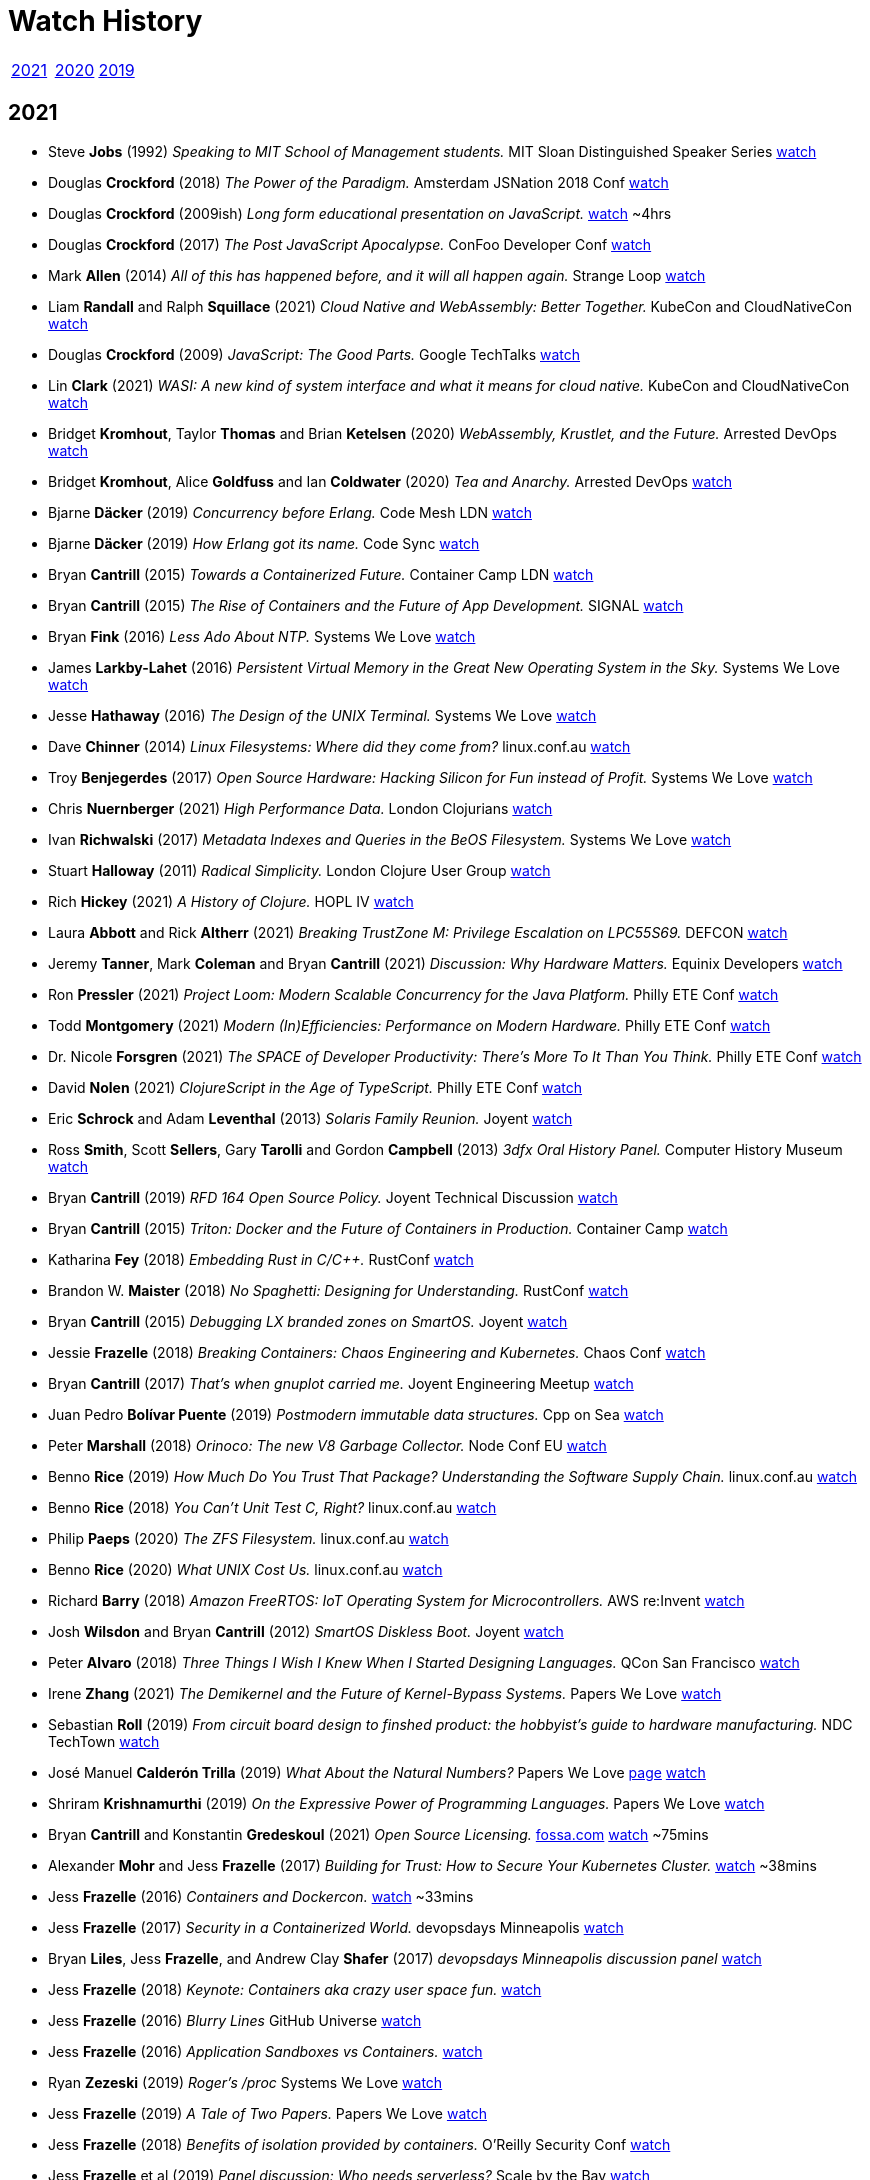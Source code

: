 = Watch History
:scholar: https://scholar.google.com/scholar_lookup?author=
:yt: https://youtu.be/
// « » … † ¶ ↑ → ∞

[.big]
|===
| <<2021>> | <<2020>> | <<2019>>
|===

[#2021]
== 2021

* Steve *Jobs* (1992) _Speaking to MIT School of Management students._
  [.provenance]#MIT Sloan Distinguished Speaker Series#
  https://youtu.be/Gk-9Fd2mEnI[watch^]

* Douglas *Crockford* (2018) _The Power of the Paradigm._
  [.provenance]#Amsterdam JSNation 2018 Conf#
  https://youtu.be/OzWpYkLcwcQ[watch^]

* Douglas *Crockford* (2009ish)
  _Long form educational presentation on JavaScript._
  https://youtu.be/DogGMNBZZvg[watch^] ~4hrs

* Douglas *Crockford* (2017) _The Post JavaScript Apocalypse._
  [.provenance]#ConFoo Developer Conf#
  https://youtu.be/NPB34lDZj3E[watch^]

* Mark *Allen* (2014)
  _All of this has happened before, and it will all happen again._
  [.provenance]#Strange Loop#
  https://youtu.be/jmRE5pXFi04[watch^]

* Liam *Randall* and Ralph *Squillace* (2021)
  _Cloud Native and WebAssembly: Better Together._
  [.provenance]#KubeCon and CloudNativeCon#
  https://youtu.be/LfK7QYIU02A[watch^]

* Douglas *Crockford* (2009) _JavaScript: The Good Parts._
  [.provenance]#Google TechTalks#
  https://youtu.be/hQVTIJBZook[watch^]

* Lin *Clark* (2021)
  _WASI: A new kind of system interface and what it means for cloud native._
  [.provenance]#KubeCon and CloudNativeCon#
  https://youtu.be/k3HDivg3xyc[watch^]

* Bridget *Kromhout*, Taylor *Thomas* and Brian *Ketelsen* (2020)
  _WebAssembly, Krustlet, and the Future._
  [.provenance]#Arrested DevOps#
  https://youtu.be/sygr4qZ-X8g[watch^]

* Bridget *Kromhout*, Alice *Goldfuss* and Ian *Coldwater* (2020)
  _Tea and Anarchy._
  [.provenance]#Arrested DevOps#
  https://youtu.be/AGCTgs4Rd_4[watch^]

* Bjarne *Däcker* (2019) _Concurrency before Erlang._
  [.provenance]#Code Mesh LDN#
  https://youtu.be/Kh28YwzZkMM[watch^]

* Bjarne *Däcker* (2019) _How Erlang got its name._
  [.provenance]#Code Sync#
  https://youtu.be/0ytatCDEGyc[watch^]

* Bryan *Cantrill* (2015) _Towards a Containerized Future._
  [.provenance]#Container Camp LDN#
  https://youtu.be/jEHO-bSbuc0[watch^]

* Bryan *Cantrill* (2015)
  _The Rise of Containers and the Future of App Development._
  [.provenance]#SIGNAL#
  https://youtu.be/fcrepNIF_G0[watch^]

* Bryan *Fink* (2016) _Less Ado About NTP._
  [.provenance]#Systems We Love#
  https://youtu.be/ayUZ2QfVL94[watch^]

* James *Larkby-Lahet* (2016)
  _Persistent Virtual Memory in the Great New Operating System in the Sky._
  [.provenance]#Systems We Love#
  https://youtu.be/Q8d77KV__gI[watch^]

* Jesse *Hathaway* (2016) _The Design of the UNIX Terminal._
  [.provenance]#Systems We Love#
  https://youtu.be/EbSgUcNf8GA[watch^]

* Dave *Chinner* (2014) _Linux Filesystems: Where did they come from?_
  [.provenance]#linux.conf.au#
  https://youtu.be/SMcVdZk7wV8[watch^]

* Troy *Benjegerdes* (2017)
  _Open Source Hardware: Hacking Silicon for Fun instead of Profit._
  [.provenance]#Systems We Love#
  https://youtu.be/cyfSgcQeWqc[watch^]

* Chris *Nuernberger* (2021) _High Performance Data._
  [.provenance]#London Clojurians#
  https://youtu.be/5mUGu4RlwKE[watch^]

* Ivan *Richwalski* (2017) _Metadata Indexes and Queries in the BeOS Filesystem._
  [.provenance]#Systems We Love#
  https://youtu.be/ULR7Tr6un4k[watch^]

* Stuart *Halloway* (2011) _Radical Simplicity._
  [.provenance]#London Clojure User Group#
  https://youtu.be/f_Fi8YXt2fs[watch^]

* Rich *Hickey* (2021) _A History of Clojure._
  [.provenance]#HOPL IV#
  https://youtu.be/nD-QHbRWcoM[watch^]

* Laura *Abbott* and Rick *Altherr* (2021)
  _Breaking TrustZone M: Privilege Escalation on LPC55S69._
  [.provenance]#DEFCON#
  https://youtu.be/eKKgaGbcq4o[watch^]

* Jeremy *Tanner*, Mark *Coleman* and Bryan *Cantrill* (2021)
  _Discussion: Why Hardware Matters._
  [.provenance]#Equinix Developers#
  https://youtu.be/o2GhBig0OWM[watch^]

* Ron *Pressler* (2021)
  _Project Loom: Modern Scalable Concurrency for the Java Platform._
  [.provenance]#Philly ETE Conf#
  https://youtu.be/EO9oMiL1fFo[watch^]

* Todd *Montgomery* (2021)
  _Modern (In)Efficiencies: Performance on Modern Hardware._
  [.provenance]#Philly ETE Conf#
  https://youtu.be/xG8GgtHf-VU[watch^]

* Dr. Nicole *Forsgren* (2021)
  _The SPACE of Developer Productivity: There's More To It Than You Think._
  [.provenance]#Philly ETE Conf#
  https://youtu.be/Csdtm28Z6P0[watch^]

* David *Nolen* (2021) _ClojureScript in the Age of TypeScript._
  [.provenance]#Philly ETE Conf#
  https://youtu.be/3HxVMGaiZbc[watch^]

* Eric *Schrock* and Adam *Leventhal* (2013) _Solaris Family Reunion._
  [.provenance]#Joyent#
  https://youtu.be/PLEa_hZPL3U[watch^]

* Ross *Smith*, Scott *Sellers*, Gary *Tarolli* and Gordon *Campbell* (2013)
  _3dfx Oral History Panel._
  [.provenance]#Computer History Museum#
  https://youtu.be/3MghYhf-GhU[watch^]

* Bryan *Cantrill* (2019) _RFD 164 Open Source Policy._
  [.provenance]#Joyent Technical Discussion#
  https://youtu.be/fyOhq0rLmSE[watch^]

* Bryan *Cantrill* (2015)
  _Triton: Docker and the Future of Containers in Production._
  [.provenance]#Container Camp#
  https://youtu.be/Ll50EFquwSo[watch^]

* Katharina *Fey* (2018) _Embedding Rust in C/C++._
  [.provenance]#RustConf#
  https://youtu.be/x9acx2zgx4Q[watch^]

* Brandon W. *Maister* (2018) _No Spaghetti: Designing for Understanding._
  [.provenance]#RustConf#
  https://youtu.be/2uBbjq-Trnk[watch^]

* Bryan *Cantrill* (2015) _Debugging LX branded zones on SmartOS._
  [.provenance]#Joyent#
  https://youtu.be/6oIBiWdh41c[watch^]

* Jessie *Frazelle* (2018)
  _Breaking Containers: Chaos Engineering and Kubernetes._
  [.provenance]#Chaos Conf#
  https://youtu.be/1hhVS4pdrrk[watch^]

* Bryan *Cantrill* (2017) _That's when gnuplot carried me._
  [.provenance]#Joyent Engineering Meetup#
  https://youtu.be/XW-RQ3cclXs[watch^]

* Juan Pedro *Bolívar Puente* (2019)
  _Postmodern immutable data structures._
  [.provenance]#Cpp on Sea#
  https://youtu.be/y_m0ce1rzRI[watch^]

* Peter *Marshall* (2018) _Orinoco: The new V8 Garbage Collector._
  [.provenance]#Node Conf EU#
  https://youtu.be/Scxz6jVS4Ls[watch^]

* Benno *Rice* (2019)
  _How Much Do You Trust That Package? Understanding the Software Supply Chain._
  [.provenance]#linux.conf.au#
  https://youtu.be/fnELtqE6mMM[watch^]

* Benno *Rice* (2018) _You Can't Unit Test C, Right?_
  [.provenance]#linux.conf.au#
  https://youtu.be/z-uWt5wVVkU[watch^]

* Philip *Paeps* (2020) _The ZFS Filesystem._
  [.provenance]#linux.conf.au#
  https://youtu.be/Hjpqa_kjCOI[watch^]

* Benno *Rice* (2020) _What UNIX Cost Us._
  [.provenance]#linux.conf.au#
  https://youtu.be/9-IWMbJXoLM[watch^]

* Richard *Barry* (2018)
  _Amazon FreeRTOS: IoT Operating System for Microcontrollers._
  [.provenance]#AWS re:Invent#
  https://youtu.be/7fNFKYAuHls[watch^]

* Josh *Wilsdon* and Bryan *Cantrill* (2012)
  _SmartOS Diskless Boot._
  [.provenance]#Joyent#
  https://youtu.be/ieGWbo94geE[watch^]

* Peter *Alvaro* (2018)
  _Three Things I Wish I Knew When I Started Designing Languages._
  [.provenance]#QCon San Francisco#
  https://youtu.be/oa0qq75i9oc[watch^]

* Irene *Zhang* (2021)
  _The Demikernel and the Future of Kernel-Bypass Systems._
  [.provenance]#Papers We Love#
  https://youtu.be/4LFL0_12cK4[watch^]

* Sebastian *Roll* (2019)
  _From circuit board design to finshed product:
  the hobbyist's guide to hardware manufacturing._
  [.provenance]#NDC TechTown#
  https://youtu.be/B8LhQKJ7a9Y[watch^]

* José Manuel *Calderón Trilla* (2019)
  _What About the Natural Numbers?_
  [.provenance]#Papers We Love#
  https://pwlconf.org/2019/jose-trilla/[page^]
  https://youtu.be/jFk1qpr1ytk[watch^]

* Shriram *Krishnamurthi* (2019)
  _On the Expressive Power of Programming Languages._
  [.provenance]#Papers We Love#
  https://youtu.be/43XaZEn2aLc[watch^]

* Bryan *Cantrill* and Konstantin *Gredeskoul* (2021)
  _Open Source Licensing._
  https://fossa.com/blog/how-oss-conquered-world-insight-veteran-developers[fossa.com^]
  https://youtu.be/AMz647sTlsU[watch^] ~75mins

* Alexander *Mohr* and Jess *Frazelle* (2017)
  _Building for Trust: How to Secure Your Kubernetes Cluster._
  https://youtu.be/YRR-kZub0cA[watch^] ~38mins

* Jess *Frazelle* (2016)
  _Containers and Dockercon._
  https://youtu.be/zu8NSrNFZ4M[watch^] ~33mins

* Jess *Frazelle* (2017)
  _Security in a Containerized World._
  [.provenance]#devopsdays Minneapolis#
  https://youtu.be/Y0vt5VPZS_I[watch^]

* Bryan *Liles*, Jess *Frazelle*, and Andrew Clay *Shafer* (2017)
  _devopsdays Minneapolis discussion panel_
  https://youtu.be/nlOIxfLBok4[watch^]

* Jess *Frazelle* (2018)
  _Keynote: Containers aka crazy user space fun._
  https://youtu.be/7mzbIOtcIaQ[watch^]

* Jess *Frazelle* (2016)
  _Blurry Lines_
  [.provenance]#GitHub Universe#
  https://youtu.be/4Iem6JK6PtY[watch^]

* Jess *Frazelle* (2016)
  _Application Sandboxes vs Containers._
  https://youtu.be/mfnhSX6SJVA[watch^]

* Ryan *Zezeski* (2019)
  _Roger's /proc_
  [.provenance]#Systems We Love#
  https://youtu.be/mnLTIAXOTgY[watch^]

* Jess *Frazelle* (2019)
  _A Tale of Two Papers._
  [.provenance]#Papers We Love#
  https://youtu.be/RRxLFzlFKo0[watch^]

* Jess *Frazelle* (2018)
  _Benefits of isolation provided by containers._
  [.provenance]#O'Reilly Security Conf#
  https://youtu.be/fKDupfKu_Mw[watch^]

* Jess *Frazelle* et al (2019)
  _Panel discussion: Who needs serverless?_
  [.provenance]#Scale by the Bay#
  https://youtu.be/Hq3Nx0S27dU[watch^]

* Jess *Frazelle* (2019)
  _Why Open Source Firmware is Important._
  [.provenance]#DevOpsDays Chicago#
  https://youtu.be/oHK0lhBbJ3g[watch^]

* Jess *Frazelle* and Dino *Dai Zovi* (2017)
  _The role of open source in a company._
  [.provenance]#O'Reilly Velocity Conf#
  https://youtu.be/KSB4m_j2qpQ[watch^]

* Jess *Frazelle* (2016)
  _The future of container security._
  [.provenance]#Cloud Native#
  https://youtu.be/wyQG-ELBksM[watch^]

* Jess *Frazelle* and Brandon *Philips* (2017)
  _Dance Madly on the Lip of a Volcano._
  [.provenance]#Cloud Native Computing Foundation#
  https://youtu.be/sNjylW8FV9A[watch^]

* Jess *Frazelle* and Andrew Clay *Shafer* (2019)
  _Shiny Objects: informal interview._
  [.provenance]#Arrested Devops#
  https://youtu.be/hSRmUIgwbxY[watch^]

* Jess *Frazelle* (2015)
  _Willy Wonka of Containers._
  [.provenance]#Container Camp#
  https://youtu.be/GsLZz8cZCzc[watch^]

* Jess *Frazelle* (2017)
  _SCONE: Secure Linux Containers with Intel SGX._
  [.provenance]#Papers We Love#
  https://youtu.be/3UYczEYrxuY[watch^]

* Adam *Leventhal* (2016)
  _A brief history of syscalls._
  [.provenance]#Sysdig Summit#
  https://youtu.be/c8yURlfmRnw[watch^]

* Bryan *Cantrill* (2011)
  _Solaris Family Reunion._
  https://youtu.be/g0591H_kHwo[watch^]

* Jess *Frazelle* (2017)
  _Internals of the Go Linker._
  https://youtu.be/NLl5zwl9Hk8[watch^]

* Jerry *Jelinek* (2012)
  _Enhanced OS Virtualization for the Cloud._
  [.provenance]#illumos Day#
  https://youtu.be/c7bZjwqznrU[watch^]

* Bryan *Cantrill* (2018)
  _Statemaps in Rust._
  https://youtu.be/aWbGPMxs0AM[watch^]

* Marshall Kirk *McKusick* (2011)
  _A Narrative History of BSD._
  [.provenance]#Linux.conf.au#
  https://youtu.be/bVSXXeiFLgk[watch^]

* Bryan *Cantrill* (2014)
  _The Dream is Alive!
   Running Linux containers on an illumos kernel._
  [.provenance]#illumos Day#
  https://youtu.be/TrfD3pC0VSs[watch^]

* Bryan *Cantrill* (2007)
  _DTrace Review._
  [.provenance]#Google Tech Talks#
  https://youtu.be/6chLw2aodYQ[watch^]

* Matt *Ahrens* (2017)
  _RAIDZ Expansion._
  [.provenance]#OpenZFS#
  https://youtu.be/ZF8V7Tc9G28[watch^] ~35mins

* Kirk *McKusick* (2015)
  _ZFS Internals Overview._
  [.provenance]#OpenZFS#
  https://youtu.be/IQp_FglfzUQ[watch^]

* Adam *Leventhal* (2016)
  _Understanding Performance with DTrace
   (While the Customer Yells at You): A Case Study._
  [.provenance]#Philly ETE#
  https://youtu.be/hfTpzUbt8RI[watch^]

* Evan *Chan* (2019)
  _Rust and Scala, Sitting in a Tree._
  [.provenance]#Scale by the Bay#
  https://youtu.be/bKfkGYdg6zE[watch^]

* Allan *Jude* (2015)
  _Interesting things you didn't know you could do with ZFS._
  [.provenance]#vBSDcon#
  https://youtu.be/qXOZmDoy2Co[watch^]

* Patrick *Mooney* (2015)
  _LX Branded Zones._
  [.provenance]#illumos Day, Surge#
  https://youtu.be/lnesNFulpPE[watch^] ~30mins

* Julian *Squires* (2017)
  _Implementations of Timing Wheels._
  [.provenance]#Systems We Love#
  https://youtu.be/AftX7rqx-Uc[watch^]

* Deirdré *Straughan* (2009)
  _Owls at Sun's Broomfield Campus._
  https://youtu.be/b8IxcdvsgSY[watch^]

* Robert *Mustacchi* (2017)
  _The Soft Ring Cycle._
  [.provenance]#Joyent#
  https://youtu.be/vnD10WQ2930[watch^]

* Bridget *Kromhout*, Jess *Frazelle* and Ben *Hughes* (2016)
  _Discussion: Exciting Topics like Containers and Security._
  [.provenance]#Arrested DevOps#
  https://youtu.be/qPs5U5hdciM[watch^]

* Caitie *McCaffrey* (2017)
  _Distributed Sagas: A Protocol for Coordinating Microservices._
  [.provenance]#J on the Beach#
  https://youtu.be/0UTOLRTwOX0[watch^]

* Bryan *Cantrill* (2018)
  _Rust and other Interesting Things._
  [.provenance]#Scale by the Bay#
  https://youtu.be/2wZ1pCpJUIM[watch^]

* Bryan *Cantrill* (2013)
  _Bringing the Unix Philosophy to Big Data._
  [.provenance]#FutureStack, New Relic#
  https://youtu.be/S0mviKhVmBI[watch^]

* Brendan *Gregg* (2009)
  _DTrace Tutorial._
  [.provenance]#Kernel Conf Australia, Brisbane#
  https://youtube.com/playlist?list=PLE0C1BA9B7A144AE0[watch^]

* Jeff *Bonwick* and Bill *Moore* (2009)
  _ZFS: The Next Word._
  [.provenance]#Kernel Conf Australia, Brisbane#
  https://youtube.com/playlist?list=PL91C43E147FBC973C[watch^]

* Ben *Rockwood* (2009)
  _ZFS in the Trenches._
  [.provenance]#LISA#
  https://youtu.be/sobnfBt95Uw[watch^]

* Bryan *Cantrill* (2009)
  _Keynote: Visualizing DTrace: Sun Storage 7000 Analytics._
  [.provenance]#LISA#
  https://youtube.com/playlist?list=PL2C7B5B3A31612F95[watch^]

* Adam *Leventhal* (2012)
  _DTrace: the Performance Tuner's Swiss Army Knife._
  https://youtu.be/waqok5o1FzM[watch^]

* Adam *Leventhal* and Dave *Pacheco* (2020)
  _Contract as Code as Contract:
  Using Rust to Unify Specification and Implementation._
  [.provenance]#OpenAPI Initiative#
  https://youtu.be/EmSjZbSzA3A[watch^] ~25mins

* Manu *Drijvers* (2017)
  _One TPM to Bind Them All:
  Fixing TPM2.0 for Provable Secure Anonymous Attestation._
  [.provenance]#IEEE Symposium on Security and Privacy#
  https://youtu.be/8tzLOA4YGhc[watch^]

* Bryan *Cantrill* (2014)
  _Manta at Joyent._
  [.provenance]#Data Council#
  https://youtu.be/79fvDDPaIoY[watch^] ~91mins

* Robert *Virding* (2015)
  _Implementing Languages on the BEAM._
  [.provenance]#London Erlang User Group#
  https://youtu.be/qm0mbQbc9Kc[watch^] ~108mins

* Bryan *Cantrill* (2015)
  _Leaping the chasm from proprietary to open: A survivor's guide._
  [.provenance]#OSCON#
  https://youtu.be/Zpnncakrelk[watch^] ~43mins

* Matthew *Garrett* (2020)
  _TPM based attestation - how can we use it for good?_
  [.provenance]#linux.conf.au#
  https://youtu.be/FobfM9S9xSI[watch^]

* Matt *Ahrens* and George *Wilson* (2018)
  _OpenZFS Basics._
  [.provenance]#OpenZFS#
  https://youtu.be/MsY-BafQgj4[watch^]

* Steven *Rostedt* (2019)
  _See what your computer is doing with Ftrace utilities._
  [.provenance]#OpenZFS#
  https://youtu.be/68osT1soAPM[watch^]

* Bryan *Cantrill* (2018)
  _Is it time to rewrite the operating system in Rust?_
  [.provenance]#QCon San Francisco#
  https://youtu.be/HgtRAbE1nBM[watch^] ~70mins

* Julie *Pitt*, Marius *Eriksen*, Rúnar *Bjarnason*,
  Bryan *Cantrill*, Cliff *Click*, Martin *Odersky* et al (2018)
  _Panel Discussion: Thoughtful Software Engineering._
  [.provenance]#Scale By the Bay#
  https://youtu.be/L43P3DMZwUg[watch^] ~46mins

* Bryan *Cantrill* (2019)
  _Scale by the Bay Interview._
  https://youtu.be/tW2jWx6ugcU[watch^] ~6mins

* Bryan *Cantrill* (2012)
  _Hallway interview on Software Perfection._
  [.provenance]#MIT Technology Review#
  https://youtu.be/RXZvFek-a70[watch^] ~1min

* Bryan *Cantrill* (2011)
  _Instrumenting the real-time web:
  Node.js, DTrace and the Robinson Projection._
  [.provenance]#Velocity#
  https://youtu.be/_jS_XkCkpVI[watch^] ~47mins

* Matthew *Garrett* (2019)
  _Firmware security, why it matters and how you can have it._
  [.provenance]#linux.conf.au#
  https://youtu.be/gP_9sUfpW_o[watch^] ~45mins

* Jeff *Bonwick* (2015)
  _The Birth of ZFS._
  [.provenance]#OpenZFS#
  https://youtu.be/dcV2PaMTAJ4[watch^] ~19mins

* Jordan *Hendricks* (2019)
  _NVMe Hotplug Walk-Through._
  [.provenance]#Joyent#
  https://youtu.be/UICLVrtHOUc[watch^]

* Bryan *Cantrill* (2011)
  _Experiences Porting KVM to SmartOS._
  [.provenance]#KVM Forum Vancouver#
  https://youtu.be/cwAfJywzk8o[watch^] ~41mins

* Ben *Rockwood* (2012)
  _SmartOS: An SA Primer._
  [.provenance]#BayLISA meetup#
  https://youtu.be/dxZExLeJz2I[watch^]

* Bill *Pijewski* (2012)
  _SmartOS ZFS Architecture._
  [.provenance]#BayLISA meetup#
  https://youtu.be/6csFi0D5eGY[watch^]

* Robert *Mustacchi* (2012)
  _Using SmartOS as a Hypervisor._
  [.provenance]#SCALE 10x#
  watch https://youtu.be/Z725D3SZYBY[one^], https://youtu.be/7wdjdYNXKV4[two^]

* Patrick *Mooney* (2019)
  _Technical Discussion: Oh Bhyve!_
  [.provenance]#Joyent#
  https://youtu.be/Jni2CvRuy3A[watch^]

* Mike *Gerdts* (2019)
  _Technical Discussion: Moar Bhyve._
  [.provenance]#Joyent#
  https://youtu.be/loqyFl_BsnU[watch^]

* Bryan *Cantrill* (2012)
  _Introduction to SmartOS._
  [.provenance]#BayLISA meetup#
  https://youtu.be/m5QIwRBcWI4[watch^] ~11mins

* Bryan *Cantrill* (2020)
  _Soul of a New Machine: Rethinking the Server-Side Computer._
  [.provenance]#Stanford Seminar#
  https://youtu.be/vvZA9n3e5pc[watch^] ~86mins

* Sam *Gwydir* (2018)
  _The History and Future of Core Dumps in FreeBSD._
  [.provenance]#vBSDcon#
  https://youtu.be/iqnyFp3rhlY[watch^] ~33mins

* Peter *Grehan* (2020)
  _FreeBSD bhyve intro._
  [.provenance]#linux.conf.au#
  https://youtu.be/aFaLkxwvYZw[watch^]

* Michael *Dexter* (2012)
  _The BHyVe Hypervisor in Depth._
  [.provenance]#EuroBSDcon#
  https://youtu.be/4d0rLrgArHw[watch^] ~38mins

* Bryan *Cantrill* (2013)
  _Leadership Without Management: Scaling Organizations by Scaling Engineers_ *or*
  _Software Engineering Middle Management: Toxin or Cancer?_
  [.provenance]#Surge#
  https://youtu.be/1KeYzjILqDo[watch^] ~64mins

* Bryan *Cantrill* (2019)
  _(Anti-)Application Video for YC120._
  https://youtu.be/px9OjW7GB0Q[watch^] ~4mins

* Patrick *Mooney* (2017)
  _On wings of exec(2)._
  [.provenance]#Systems We Love#
  https://youtu.be/xh9E3BvwqBs[watch^] ~12mins

* Sam *Gwydir* (2018)
  _bhyve zones in SmartOS._
  [.provenance]#bhyveCon Tokyo#
  https://youtu.be/90ihmO281GE[watch^] ~11mins

* Jacob *Loveless* and Bryan *Cantrill* (2020)
  _Edgemesh Performance Talks._
  https://youtu.be/h_TVcQwaKyE[watch^] ~68mins

* Ben *Sigelman* and Bryan *Cantrill* (2020)
  _Conversation around Sun, DTrace, and Shouting in the Data Center._
  [.provenance]#Lightstep#
  https://youtu.be/_IYzD_NR0W4[watch^] ~49mins

* Aaron *Patterson* (2021)
  _Keynote: RailsConf._
  https://youtu.be/qgZ4YLO0pYE[watch^]

* Jeff *Bonwick* and Bill *Moore* (2008)
  _ZFS: The Last Word in File Systems._
  [.provenance]#SNIA Software Developers Conf#
  https://youtu.be/NRoUC9P1PmA[watch^]

* Vitaly *Gordon*, Helena *Edelson*, Omar *Alonso*,
  Bryan *Cantrill* and Gene *Linetsky* (2020)
  _Panel Discussion: Will AI Kill Programming?_
  [.provenance]#Scale by the Bay#
  https://youtu.be/RBaB-gFphGE[watch^] ~55mins

* Bridget *Kromhout* and Bryan *Cantrill* (2016)
  _Fireside Chat._
  [.provenance]#Arrested DevOps#
  https://youtu.be/lybeocYXujU[watch^] ~75mins

* Bridget *Kromhout*, Andrew Clay *Shafer* and Bryan *Cantrill* (2017)
  _Panel Discussion: Old Geeks Yell at Cloud._
  [.provenance]#GOTO Conf, Chicago#
  https://youtu.be/bNfAAQUQ_54[watch^] ~53mins

* Cody *Mello* (2018)
  _Technical Discussion: Introduction to AWK._
  [.provenance]#Joyent#
  https://youtu.be/DsFTmGzC-QA[watch^]

* Bryan *Cantrill* (2020)
  _Tockilator: Deducing Tock Execution Flow from Verilator Traces._
  [.provenance]#Oxidize 1k#
  https://youtu.be/zPuELAzJyno?t=10534[watch^] ~12mins

* Jason *Hoffman* and Bryan *Cantrill* (2012)
  _CTO vs VP Engineering: What's the Difference?_
  [.provenance]#RedMonk#
  https://youtu.be/bAHItZ1cSNM[watch^] ~43mins

* Bryan *Cantrill* (2019)
  _Was he Wright All Along? Software After Moore's Law._
  [.provenance]#Scale by the Bay#
  https://youtu.be/TM9h89Vo_Qo[watch^] ~33mins

* Bryan *Cantrill* (2017)
  _Debugging Under Fire: Keeping your head
  when systems have lost their mind._
  [.provenance]#GOTO Chicago#
  https://youtu.be/30jNsCVLpAE[watch^] ~53mins

* Bryan *Cantrill* (2015)
  _Run containers on bare metal already:
  Stop killing kittens and melting the ice caps._
  [.provenance]#Velocity NYC#
  https://youtu.be/coFIEH3vXPw[watch^] ~41mins

* Bryan *Cantrill* (2018)
  _Post-Hype Microservices._
  [.provenance]#Lightstep#
  https://youtu.be/1NHbPN9pNPM[watch^] ~21mins

* Bryan *Cantrill* (2017)
  _ARC: A Self-Tuning, Low Overhead Replacement Cache._
  [.provenance]#Papers We Love#
  https://youtu.be/F8sZRBdmqc0[watch^] ~108mins

* Bryan *Cantrill* (2015)
  _A Crime Against Common Sense._
  [.provenance]#Surge#
  https://youtu.be/bg6-LVCHmGM?t=3534[watch^] ~21mins

* Bryan *Cantrill* (2012)
  _System III heritage, odd commands._
  [.provenance]#Surge#
  https://youtu.be/8Gp-RXCLO2M?t=3496[watch^] ~14mins

* Bryan *Cantrill* (2016)
  _Down Memory Lane: Two Decades with the Slab Allocator._
  [.provenance]#Systems We Love#
  https://youtu.be/IznEq2Uf2xk[watch^] ~24mins

* Bryan *Cantrill* and Dave *Pacheco* (2012)
  _Dynamic Languages in Production: Progress and Open Challenges._
  [.provenance]#GOTO Aarhus#
  https://youtu.be/5TFILa4ju9U[watch^] ~61mins

* Bryan *Cantrill* (2021)
  _Hardware/Software Co-design: The Coming Golden Age._
  [.provenance]#RailsConf#
  https://youtu.be/nY07zWzhyn4[watch^] ~62mins

* Bryan *Cantrill* (2018)
  _The Hurricane's Butterfly: Debugging Pathologically Performing Systems._
  [.provenance]#Jane Street#
  https://youtu.be/7AO4wz6gI3Q[watch^] ~67mins

* Allan *Jude*, Kris *Moore*, Bryan *Cantrill* (2017)
  _The Cantrillogy Interviews._
  [.provenance]#BSDNow#
  https://youtu.be/wTVfAMRj-7E[watch^] ~4hrs

* Bryan *Cantrill* (2019)
  _No Moore Left to Give: Enterprise Computing After Moore's Law._
  [.provenance]#QCon New York#
  https://youtu.be/MtrZJ4UqSn8[watch^] ~41mins

* Dave *Pacheco* (2015)
  _MDB: Now More Than Ever._
  [.provenance]#illumos Day, Surge#
  https://youtu.be/6SKMrWw271M[watch^] ~50mins

* Bryan *Cantrill* (2016)
  _Oral tradition in software engineering:
  Passing the craft across generations._
  [.provenance]#Monktoberfest#
  https://youtu.be/4PaWFYm0kEw[watch^] ~48mins

* Bryan *Cantrill* (2017)
  _Principles of Technology Leadership._
  [.provenance]#Monktoberfest#
  https://youtu.be/9QMGAtxUlAc[watch^] ~51mins

* Bryan *Cantrill* (2018)
  _The Summer of Rust._
  [.provenance]#Systems We Run Meetup#
  https://youtu.be/LjFM8vw3pbU[watch^] ~90mins

* Bryan *Cantrill* (2013)
  _tail -fml._
  [.provenance]#Surge#
  https://youtu.be/vm1GJMp0QN4?t=2478[watch^] ~17mins

* Bryan *Cantrill* (2016)
  _Jails and Solaris Zones._
  [.provenance]#Papers We Love#
  https://youtu.be/hgN8pCMLI2U[watch^] ~106mins

* Slava *Pestov* and John *McCall* (2017)
  _Implementing Swift Generics._
  [.provenance]#LLVM Developers Meeting#
  https://youtu.be/ctS8FzqcRug[watch^]

* Bryan *Cantrill* and Jess *Frazelle* (2017)
  _Fireside Chat: Reflections on Systems We Love._
  https://youtu.be/LBs6XNUU5qA[watch^] ~60mins

* Bryan *Cantrill* (2019)
  _Andreessen's Corollary: Ethical Dilemmas in Software Engineering._
  [.provenance]#Craft Conf#
  https://youtu.be/0wtvQZijPzg[watch^] ~46mins

* Bryan *Cantrill* (2017)
  _Zebras all the way down: The engineering challenges of the data path._
  [.provenance]#Uptime#
  https://youtu.be/fE2KDzZaxvE[watch^] ~47mins

* Jess *Frazelle* (2018)
  _Container Hacks and Fun Images._
  [.provenance]#DockerCon#
  https://youtu.be/cYsVvV1aVss[watch^] ~39mins

* Jess *Frazelle* (2019)
  _Why Open Source Firmware is Important._
  [.provenance]#GOTO Chicago#
  https://youtu.be/mUTx61t443A[watch^] ~32mins

* Jess *Frazelle* (2019)
  _Introduction to RISC-V._
  [.provenance]#dotGo Paris#
  https://youtu.be/tWBPPDtk_d0[watch^] ~17mins

* Bryan *Cantrill* (2011)
  _Fork Yeah! The Rise and Development of illumos._
  [.provenance]#LISA USENIX#
  https://youtu.be/-zRN7XLCRhc[watch^] ~64mins

* Victor *Ciura* (2018)
  _Enough string_view to Hang Ourselves._
  [.provenance]#CppCon#
  https://youtu.be/xwP4YCP_0q0[watch^]

* John *Farrier* (2015)
  _Demystifying Floating Point._
  [.provenance]#CppCon#
  https://youtu.be/k12BJGSc2Nc[watch^]

* Craig *Andera* and Russ *Olsen* (2021)
  _Podcast Interview._
  https://youtu.be/gcs1t91X5LA[watch^]

* Craig *Andera* and Mike *Fikes* (2021)
  _Podcast Interview._
  https://youtu.be/3v4D_8DiRRA[watch^]

* Patricia *Aas* (2018)
  _Software Vulnerabilities in C and C++._
  [.provenance]#CppCon#
  https://youtu.be/0S0QgQd75Sw[watch^]

* Arthur *O'Dwyer* (2015)
  _Lambdas from First Principles: A Whirlwind Tour of C++._
  [.provenance]#CppCon#
  https://youtu.be/WXeu4fj3zOs[watch^]

* Arthur *O'Dwyer* (2017)
  _dynamic cast from scratch._
  [.provenance]#CppCon#
  https://youtu.be/QzJL-8WbpuU[watch^]

* Louis *Dionne* (2017)
  _Runtime Polymorphism: Back to the Basics._
  [.provenance]#CppCon#
  https://youtu.be/gVGtNFg4ay0[watch^]

* John *McCall* (2018)
  _Coroutine Representations and ABIs in LLVM._
  [.provenance]#LLVM Developers Meeting#
  https://youtu.be/wyAbV8AM9PM[watch^]

* Ian *Coldwater* and Kat *Cosgrove* (2021)
  _We Didn't Start the Fire:
  Communication Breakdowns and How to Prevent Them._
  [.provenance]#Cloud Native Computing Foundation#
  https://youtu.be/a03Hh1kd6KE[watch^]

* Arthur *O'Dwyer* (2018)
  _An Allocator is a Handle to a Heap._
  [.provenance]#CppCon#
  https://youtu.be/IejdKidUwIg[watch^]

* John *Bandela* (2019)
  _Polymorphism != Virtual:
  Easy, Flexible Runtime Polymorphism Without Inheritance._
  [.provenance]#CppCon#
  https://youtu.be/PSxo85L2lC0[watch^]

* Joe *Bialek* and Shayne *Hiet-Block* (2019)
  _Killing Uninitialized Memory: Protecting
  the OS Without Destroying Performance._
  [.provenance]#CppCon#
  https://youtu.be/rQWjF8NvqAU[watch^]

* Fei-Fei *Li*, Justin *Johnson* and Serena *Yeung* (2017)
  [.provenance]#Stanford University#
** _Lecture 1: Convolutional Neural Networks for Visual Recognition._
   https://youtu.be/vT1JzLTH4G4[watch^] 
** _Lecture 5: Convolutional Neural Networks._ https://youtu.be/bNb2fEVKeEo[watch^]
** _Lecture 10: Recurrent Neural Networks._ https://youtu.be/6niqTuYFZLQ[watch^] 
** _Lecture 11: Detection and Segmentation._ https://youtu.be/nDPWywWRIRo[watch^]

* Sreenivas *Bhattiprolu* (2019)
  _Image Segmentation using U-Net._
  https://youtu.be/azM57JuQpQI[watch^]

* Daniil *Pakhomov* (2017)
  _Fully Convolutional Networks for Image Segmentation._
  [.provenance]#SciPy Austin#
  https://youtu.be/-lXfsWP7DJ8[watch^]

* Rainer *Grimm* (2020)
  _Back to Basics: Smart Pointers._
  [.provenance]#CppCon#
  https://youtu.be/sQCSX7vmmKY[watch^]

* Katie *Moussouris* (2013)
  _The Five Stages of Vulnerability Response Grief._
  [.provenance]#RSA Conf#
  https://youtu.be/T6e70upcfl4[watch^] ~7mins

* Peter *Maymounkov* (2021)
  _Go Circuit: Distributing the Go Language and Runtime._
  [.provenance]#Strange Loop Conf#
  https://youtu.be/e5Usq35e2hI[watch^]

* Bodil *Stokke* (2013)
  _BODOL, or How to Accidentally Build Your Own Language._
  [.provenance]#Strange Loop Conf#
  https://youtu.be/UJpE5pM-eGI[watch^]

* Paul *McKenney* (2014)
  _C++ Memory Model Meets High-Update-Rate Data Structures._
  [.provenance]#CppCon#
  https://youtu.be/1Q-RH2tiyt0[watch^]

* Mikey *Muhanna* and Ramsey *Nasser* (2021)
  _Conversations around his projects, incl. the Qalb/قلب Programming Language._
  https://youtu.be/Da1a7WYEaHE[watch^]

* Kate *Gregory* (2015)
  _Stop Teaching C._
  [.provenance]#CppCon#
  https://youtu.be/YnWhqhNdYyk[watch^]

* Barbara *Geller* and Ansel *Sermersheim* (2015)
  _CopperSpice: A Pure C++ GUI Library._
  [.provenance]#CppCon#
  https://youtu.be/LIiwBNvTllk[watch^]

* Barbara *Geller* and Ansel *Sermersheim* (2020)
  _Back to Basics: Lambda Expressions._
  [.provenance]#CppCon#
  https://youtu.be/ZIPNFcw6V9o[watch^]

* Colleen *Macklin*, Nick *Fox-Gieg* and Ramsey *Nasser* (2020)
  _Discussion: Cloud Salon._
  https://youtu.be/1SJMVZHHyWE[watch^]

* Ramsey *Nasser* (2016)
  _Push Pull ++._
  [.provenance]#Papers We Love#
  https://youtu.be/roO9UTG06Zs[watch^]

* Daniel *Gregoire* (2013)
  _Gershwin: Stack-based, Concatenative Clojure._
  [.provenance]#Strange Loop Conf#
  https://youtu.be/0M0djR1M65o[watch^]

* Maxime *Chevalier-Boisvert* (2013)
  _Fast and Dynamic._
  [.provenance]#Strange Loop Conf#
  https://youtu.be/fLu5xIH6a3g[watch^]

* Jack *Moffitt* (2013)
  _Servo: Designing and Implementing a Parallel Browser._
  [.provenance]#Strange Loop Conf#
  https://youtu.be/67QP8t-89VM[watch^]

* Dann *Toliver* (2013)
  _Daimio: A Language for Sharing._
  [.provenance]#Strange Loop Conf#
  https://youtu.be/tL7CYtDlxgs[watch^]

* Jay *McCarthy* (2013)
  _Continuations on the Web and in your OS._
  [.provenance]#Strange Loop Conf#
  https://youtu.be/BAMtstt3Jp8[watch^]

* Casey *Muratori* (2018)
  _The Thirty-Million Line Problem._
  https://youtu.be/kZRE7HIO3vk[watch^]

* Brandon *Benvie* (2013)
  _Continuum: A JS (ES6) VM Written in JS (ES3)._
  [.provenance]#Strange Loop Conf#
  https://youtu.be/pqJUA_5d9Pg[watch^]

* Parisa *Tabriz* (2013)
  _Chrome Security Secret Sauce._
  [.provenance]#Strange Loop Conf#
  https://youtu.be/mD8xtn0oYeY[watch^]

* Heather *Miller* (2013)
  _Spores: Distributable Functions in Scala._
  [.provenance]#Strange Loop Conf#
  https://youtu.be/yN0TheuhKAQ[watch^]

* Eugene *Burmako* (2013)
  _Philosophy of Scala macros._
  [.provenance]#Strange Loop Conf#
  https://youtu.be/gg2ItgkCP4k[watch^]

* Craig *Muth* (2013)
  _Xiki: GUI and Text Interfaces are Converging._
  [.provenance]#Strange Loop Conf#
  https://youtu.be/YufgfbUgEgI[watch^]

* Alon *Zakai* (2013)
  _Native Speed on the Web: JavaScript and asm.js._
  [.provenance]#Strange Loop Conf#
  https://youtu.be/-5nP44VRN1s[watch^]

* Arthur *O'Dwyer* (2019)
  _Back to Basics: RAII and the Rule of Zero._
  [.provenance]#CppCon#
  https://youtu.be/7Qgd9B1KuMQ[watch^]

* Hans *Boehm* (2016)
  _Using Weakly Ordered C++ Atomics Correctly._
  [.provenance]#CppCon#
  https://youtu.be/M15UKpNlpeM[watch^]

* Arthur *O'Dwyer* (2019)
  _Back to Basics: Type Erasure._
  [.provenance]#CppCon#
  https://youtu.be/tbUCHifyT24[watch^]

* Arthur *O'Dwyer* (2019)
  _Back to Basics: Lambdas from Scratch._
  [.provenance]#CppCon#
  https://youtu.be/3jCOwajNch0[watch^]

* Andrea *Crotti* (2014)
  _Metaprogramming, from decorators to macros._
  [.provenance]#EuroPython#
  https://youtu.be/-i3UXrCNjPM[watch^]

* David *Beazley* (2013)
  _Python 3 Metaprogramming._
  [.provenance]#PyCon#
  https://youtu.be/sPiWg5jSoZI[watch^]

* Andreas *Rumpf* (2013)
  _Nimrod: A new approach to meta programming._
  [.provenance]#Strange Loop Conf#
  https://youtu.be/TPPVfgJvdNo[watch^]

* Chris *Granger* (2013)
  _Finding a Way Out._
  [.provenance]#Strange Loop Conf#
  https://youtu.be/LzviG2SX0Q4[watch^]

* Clayton *Bauman* (2013)
  _Babel: An Untyped, Stack-based HLL._
  [.provenance]#Strange Loop Conf#
  https://youtu.be/NWQZK6tsrXI[watch^]

* William *Cook* (2013)
  _Enso: Composing DSL Interpreters, Languages and Aspects._
  [.provenance]#Strange Loop Conf#
  https://youtu.be/9nZKhRTcOK8[watch^]

* Ansel *Sermersheim* (2017)
  _Multithreading is the answer: What is the question?_
  [.provenance]#CppCon#
  https://youtu.be/GNw3RXr-VJk[watch^]
  
* Arthur *O'Dwyer* (2020)
  _Back to Basics: Concurrency._
  [.provenance]#CppCon#
  https://youtu.be/F6Ipn7gCOsY[watch^]

* Michael *Wong* (2015)
  _C++ 11/14/17 atomics and memory model._
  [.provenance]#CppCon#
  https://youtu.be/DS2m7T6NKZQ[watch^]

* JF *Bastien* (2016)
  _No Sane Compiler Would Optimize Atomics._
  [.provenance]#CppCon#
  https://youtu.be/IB57wIf9W1k[watch^]

* JF *Bastien* (2019)
  _Deprecating volatile._
  [.provenance]#CppCon#
  https://youtu.be/KJW_DLaVXIY[watch^]

* Cliff *Click*, Cameron *Purdy*, Matt *Dziubinski*, Teodor *Dimov*,
  Aaron *Goldman*, Yorick *Peterse* et al (2021) _Coffee Compiler Club._
** _May 15, 2020._ https://youtu.be/F-5hpKM84cs[watch^]
** _May 22, 2020._ https://youtu.be/c80TMjFNSKE[watch^]
** _May 29, 2020._ https://youtu.be/nwRHqVGiVq0[watch^]
** _June 5, 2020._ https://youtu.be/U7scqtTWsak[watch^]
** _June 19, 2020._ https://youtu.be/5lI8ajVOo2U[watch^]
** _June 26, 2020._ https://youtu.be/3pJhdsruWbA[watch^]
** _July 3, 2020._ https://youtu.be/hHDZ5vtIg5E[watch^]
** _July 10, 2020._ https://youtu.be/4y2R9NNGABk[watch^]
** _July 17, 2020._ https://youtu.be/3mwyoxW3Rj8[watch^]
** _July 24, 2020._ https://youtu.be/bhkWDQAqINc[watch^]
** _July 30, 2020._ https://youtu.be/qo4xmR8cb8U[watch^]
** _July 31, 2020._ https://youtu.be/kKzBbKRXhQM[watch^]
** _August 7, 2020._ https://youtu.be/FMdz5IvIpWk[watch^]
** _August 14, 2020._ https://youtu.be/bhzI6vdO-44[watch^]
** _August 21, 2020._ https://youtu.be/PT-x2NjLKsc[watch^]
** _August 28, 2020._ https://youtu.be/pYurHSqd05I[watch^]
** _September 5, 2020._ https://youtu.be/edvR13gTt48[watch^]
** _September 11, 2020._ https://youtu.be/crs3idcjNpo[watch^]
** _September 18, 2020._ https://youtu.be/14QiXG8ye7w[watch^]
** _September 25, 2020._ https://youtu.be/X3tceKdlrHQ[watch^]
** _October 2, 2020._ https://youtu.be/egxBJIf6I4w[watch^]
** _October 9, 2020._ https://youtu.be/3sqejXDOUz8[watch^]
** _October 16, 2020._ https://youtu.be/A8gjT1zpAZc[watch^]
** _October 23, 2020._ https://youtu.be/fSSN1q9QW8g[watch^]
** _October 30, 2020._ https://youtu.be/SiGA0WD2ORI[watch^]
** _November 6, 2020._ https://youtu.be/sl97XKF5FJw[watch^]
** _November 20, 2020._ https://youtu.be/VsAduqsC_TY[watch^]
** _November 27, 2020._ https://youtu.be/GX2ZMqPQiSw[watch^]
** _December 4, 2020._ https://youtu.be/636ueKe3bRc[watch^]
** _December 11, 2020._ https://youtu.be/Gep42cXy0ik[watch^]
** _January 2, 2021._ https://youtu.be/_EkE5vB1XyM[watch^]
** _February 26, 2021._ https://youtu.be/Ys0zvc4x9jM[watch^]
** _March 12, 2021._ https://youtu.be/iJDYQvxI_Zk[watch^]
** _March 19, 2021._ https://youtu.be/gr_KKlNl_mM[watch^]
** _March 26, 2021._ https://youtu.be/Za3ObLEG6JA[watch^]
** _April 9, 2021._ https://youtu.be/EQPkFcAbV_o[watch^]
** _April 16, 2021._ https://youtu.be/qVUU9y_-cgY[watch^]

* Martin *Odersky* (2013)
  _The Trouble with Types._
  [.provenance]#Strange Loop Conf#
  https://youtu.be/0lXUBVipXa8[watch^]

* Herb *Sutter* (2016)
  _Leak-Freedom in C++ by Default._
  [.provenance]#CppCon#
  https://youtu.be/JfmTagWcqoE[watch^]

* Cliff *Click* (2020)
  _Tales from the Frontlines: Startup War Stories._
  https://youtu.be/lRqXJ4eWTPM[watch^]

* Martin *Kleppmann* (2014)
  _Turning the database inside out with Apache Samza._
  [.provenance]#Strange Loop Conf#
  https://youtu.be/fU9hR3kiOK0[watch^]

* Mike *Fikes* (2021)
  _Discussion: The ClojureScript Compiler._
  https://youtu.be/kBKIGj1_WAo[watch^] ~3.5hrs

* Ramsey *Nasser* (2021)
  _What's So Hard About Writing A Compiler, Anyway? Oh._
  [.provenance]#London Clojurians#
  https://youtu.be/_7sncBhluXI[watch^]

* Nicolai *Josuttis* (2018)
  _The Nightmare of Initialization in C++._
  [.provenance]#CppCon#
  https://youtu.be/7DTlWPgX6zs[watch^]

* Timur *Doumler* (2016)
  _Want fast C++? Know your hardware!_
  [.provenance]#CppCon#
  https://youtu.be/BP6NxVxDQIs[watch^]

* Andrei *Alexandrescu* (2018)
  _Expect the expected._
  [.provenance]#CppCon#
  https://youtu.be/PH4WBuE1BHI[watch^]

* Timur *Doumler* (2019)
  _Type punning in modern C++._
  [.provenance]#CppCon#
  https://youtu.be/_qzMpk-22cc[watch^]

* Chandler *Carruth* (2016)
  _High Performance Code 201: Hybrid Data Structures._
  [.provenance]#CppCon#
  https://youtu.be/vElZc6zSIXM[watch^]

* Allan *Deutsch* (2017)
  _Esoteric Data Structures and Where to Find Them._
  [.provenance]#CppCon#
  https://youtu.be/-8UZhDjgeZU[watch^]

* Malte *Skarupke* (2018)
  _You Can Do Better Than std::Unordered_Map:
  New and Recent Improvements to Hash Tables._
  [.provenance]#CppNow#
  https://youtu.be/M2fKMP47slQ[watch^]

* Matt *Kulukundis* (2019)
  _Abseil's Open Source Hashtables: 2 Years in._
  [.provenance]#CppCon#
  https://youtu.be/JZE3_0qvrMg[watch^]

* David *Nolen* (2013)
  _Everything I Have Learned I Have Learned From Someone Else._
  [.provenance]#Strange Loop Conf#
  https://youtu.be/TVJa-V6U-XI[watch^]

* Isabella *Muerte* (2019)
  _The Symbiotic Relationship of C++ and Rust._
  [.provenance]#Rust Conf#
  https://youtu.be/YZomx3Jt4Xs[watch^]

* Juan Pedro *Bolívar Puente* (2018)
  _The Most Valuable Values._
  [.provenance]#CppCon#
  https://youtu.be/_oBx_NbLghY[watch^]

* Jeff *Dileo* (2019)
  _Evil eBPF: Practical Abuses of In-Kernel Bytecode Runtime._
  [.provenance]#Def Con Conf#
  https://youtu.be/yrrxFZfyEsw[watch^]

* Mohit *Thatte* (2015)
  _What Lies Beneath: A Deep Dive into Clojure's data structures._
  [.provenance]#EuroClojure Barcelona#
  https://youtu.be/7BFF50BHPPo[watch^]

* Juan Pedro *Bolívar Puente* (2017)
  _Postmodern immutable data structures._
  [.provenance]#CppCon#
  https://youtu.be/sPhpelUfu8Q[watch^]

* Sameer *Ajmani*, Brad *Fitzpatrick*, Andrew *Gerrand*, Robert *Griesemer*,
  Rob *Pike*, David *Symonds*, Nigel *Tao* and Ian Lance *Taylor* (2013)
  _Go Fireside Chat._
  [.provenance]#Google I/O#
  https://youtu.be/p9VUCp98ay4[watch^]

* Phil *Nash* (2017)
  _The Holy Grail!? A Persistent Hash-Array-Mapped Trie for C++._
  [.provenance]#CppNow#
  https://youtu.be/WT9kmIE3Uis[watch^]

* Phil *Nash* (2017)
  _The Holy Grail! A Persistent Hash-Array-Mapped Trie for C++._
  [.provenance]#CppCon#
  https://youtu.be/imrSQ82dYns[watch^]

* Aaron *Goldman* (2017)
  _Ideal Hash Trees._
  [.provenance]#Papers We Love#
  https://youtu.be/SIZI55arues?t=125[watch^] ~20mins

* Phil *Bagwell* (2013)
  _Striving to Make Things Simple and Fast._
  [.provenance]#Clojure Conj#
  https://youtu.be/K2NYwP90bNs[watch^]

* Christiaan *Pretorius* (2016) _Cache Optimized Hash Tables._
  [.provenance]#CppCon#
  https://youtu.be/aXj_DsIx1xs[watch^]

* Rich *Hickey* (2012) _Writing Datomic in Clojure._
  [.provenance]#GOTO Copenhagen#
  https://www.infoq.com/presentations/Datomic/[infoq.com^] --
  https://youtu.be/7Fi-UvrRpyI[watch^]

* Alex *Gaynor* (2013) _Why Ruby Isn't Slow._
  [.provenance]#Strange Loop#
  https://youtu.be/z12clLoR8B0[watch^]

* Martha *Girdler* (2013) _The JavaScript Interpreter, Interpreted._
  [.provenance]#Strange Loop#
  https://youtu.be/3OS3HlCxt-c[watch^]

* Chiu-Ki *Chan* (2013) _Bust the Android Fragmentation Myth._
  [.provenance]#Strange Loop#
  https://youtu.be/uLdDs73VegA[watch^]

* Renzo *Borgatti* (2013) _Dissecting Clojure Reducers._
  [.provenance]#Strange Loop#
  https://youtu.be/YDnVbso38fY[watch^]

* Limin *Fu* (2013) _Dao Programming Language for Scripting and Computing._
  [.provenance]#Strange Loop#
  https://youtu.be/2GwN5u39TMs[watch^]

* Brian *Kernighan* and Lex *Fridman* (2020)
  _Discussion: UNIX, C, AWK, and Go._
  https://youtu.be/O9upVbGSBFo[watch^]

* Chandler *Carruth* (2017) _Going Nowhere Faster._
  [.provenance]#CppCon#
  https://youtu.be/2EWejmkKlxs[watch^]

* Kate *Gregory* (2018) _Simplicity: Not Just for Beginners._
  [.provenance]#CppCon#
  https://youtu.be/n0Ak6xtVXno[watch^]

* Gerald *Sussman* (2011) _We Really Don't Know How to Compute._
  [.provenance]#Strange Loop#
  https://youtu.be/HB5TrK7A4pI[watch^]

* Lindsey *Kuper* (2020) _Lecture 2: Distributed Systems, what and why?_
  [.provenance]#UC Santa Cruz#
  https://youtu.be/G0wpsacaYpE[watch^]

* Brian *Kernighan* and John *Mashey* (2017) _Oral History._
  [.provenance]#Computer History Museum#
  https://youtu.be/bTWv-l0JhAc[watch^]

* Jim *Gray* (2003) _Distributed Computing Economics._
  [.provenance]#Computer History Museum#
  https://youtu.be/MO1x-LTJnSI[watch^] ~2hrs

* Daira *Hopwood* (2013) _Noether: Symmetry in Programming Language Design._
  [.provenance]#Strange Loop#
  https://youtu.be/jm5qWioS9S0[watch^]

* Alissa *Pajer* (2013) _Category Theory: An Abstraction for Anything._
  [.provenance]#Strange Loop#
  https://youtu.be/OLh7KKgyHoY[watch^]

* Philipp *Haller* (2013) _Simplifying Asynchronous Code with Scala Async._
  [.provenance]#Strange Loop#
  https://youtu.be/pIQwho5EU8w[watch^]

* Miles *Sabin* and Edwin *Brady* (2013)
  _Scala vs Idris: Dependent Types, Now and in the Future._
  [.provenance]#Strange Loop#
  https://youtu.be/fV2no1Rkzdw[watch^]

* Catherine *Havasi* and Rob *Speer* (2013) _How does text become data?_
  [.provenance]#Strange Loop#
  https://youtu.be/e6wVtPbisiw[watch^]

* Vyacheslav *Egorov* (2013) _Building an Optimising Compiler for Dart._
  [.provenance]#Strange Loop#
  https://youtu.be/xdMTNDMQw0A[watch^]

* Matthew *Graham* (2013) _Qbrt Bytecode: Interface Between Code and Execution._
  [.provenance]#Strange Loop#
  https://youtu.be/uMupCTBhj5Y[watch^]

* Ben *Johnson* (2013) _Raft: The Understandable Distributed Protocol._
  [.provenance]#Strange Loop#
  https://youtu.be/ro2fU8_mr2w[watch^]

* Chris *Martens* (2013) _Linear Logic Programming._
  [.provenance]#Strange Loop#
  https://youtu.be/rICThUCtJ0k[watch^]

* Zach *Allaun* (2013) _Functional Vectors, Maps and Sets in Julia._
  [.provenance]#Strange Loop#
  https://youtu.be/ZFiAPUkDb-o[watch^]

* Tracy *Harms* (2013) _The J Programming Language._
  [.provenance]#Strange Loop#
  https://youtu.be/RWYkx6-L04Q[watch^]

* Gary *Fredericks* (2013) _Swearjure._
  [.provenance]#Strange Loop#
  https://youtu.be/WUVBlKPWgmE[watch^]

* Lars *Bak* (2012) _Pushing the Limits of Web Browsers._
  [.provenance]#Strange Loop#
  https://youtu.be/m4EB_k57g-I[watch^]

* Stuart *Halloway* (2012) _Evident Code, at Scale._
  [.provenance]#Clojure/West#
  https://youtu.be/MfCzmVW41wo[watch^]

* Andrei *Alexandrescu*, Joe *Pamer*, Allen *Wirfs-Brock*, Gerald *Sussman*,
  Jeremy *Ashkenas* and Rich *Hickey* (2011)
  _Language Panel Discussion._
  [.provenance]#Strange Loop#
  https://youtu.be/zhZMaF8vq5Y[watch^]

* Brian *Kernighan* (2019)
  _Plays Well With Others: The little languages of Unix._
  [.provenance]#Unix50#
  https://youtu.be/xnCgoEyz31M[watch^]

* Bjarne *Stroustrup* (2017) _Learning and Teaching Modern C++._
  [.provenance]#CppCon#
  https://youtu.be/fX2W3nNjJIo[watch^]

* Scott *Vokes* (2013) _zip code: Unpacking Data Compression._
  [.provenance]#Strange Loop#
  https://youtu.be/8YvXZ4zvdh8[watch^]

* Andrew *Gerrand*, Brad *Fitzpatrick*, Rob *Pike*, Ken *Thompson*,
  Robert *Griesemer* and David *Symonds* (2012)
  _Meet the Go Team._
  [.provenance]#Google I/O#
  https://youtu.be/sln-gJaURzk[watch^]

* Joe *Armstrong* (2013) _Systems that run forever, self-heal and scale._
  [.provenance]#Lambda Jam#
  https://youtu.be/cNICGEwmXLU[watch^]

* Andrei *Alexandrescu* (2019) _Speed is Found in the Minds of People._
  [.provenance]#CppCon#
  https://youtu.be/FJJTYQYB1JQ[watch^]

* Bjarne *Stroustrup* (2019) _C++20: {cpp} at 40._
  [.provenance]#CppCon#
  https://youtu.be/u_ij0YNkFUs[watch^]

* Marc *Gregoire* (2020) _C++20: An (Almost) Complete Overview._
  [.provenance]#CppCon#
  https://youtu.be/FRkJCvHWdwQ[watch^]

* Niko *Matzakis* (2017) _Rust: Hack Without Fear._
  [.provenance]#CppNow#
  https://youtu.be/lO1z-7cuRYI[watch^]

* Shaun *Lebron* (2017)
  _Inspiring a Future Clojure Editor with Forgotten Lisp UX._
  [.provenance]#Clojure Conj#
  https://youtu.be/K0Tsa3smr1w[watch^]

* Rich *Hickey* (2017) _Effective Programs: 10 Years of Clojure._
  [.provenance]#Clojure Conj#
  https://youtu.be/2V1FtfBDsLU[watch^]

* Rich *Hickey* (2012) _Clojure for Java Programmers._
  [.provenance]#NYC Java Study Group#
  https://youtu.be/P76Vbsk_3J0[part1^],
  https://youtu.be/hb3rurFxrZ8[part2^] ~3hrs

* Rich *Hickey* (2012) _The Language of the System._
  [.provenance]#Clojure Conj#
  https://youtu.be/ROor6_NGIWU[watch^]

* Brian *Kernighan* (2009) _Elements of Programming Style._
  [.provenance]#Princeton Institute for Advanced Study#
  https://youtu.be/8SUkrR7ZfTA[watch^]

* Brian *Kernighan* and Ken *Thompson* (2019) _Interview._
  [.provenance]#Vintage Computer Federation#
  https://youtu.be/EY6q5dv_B-o[watch^]

* Linus *Torvalds* (2012) _Discussion with Students._
  [.provenance]#Aalto University#
  https://youtu.be/PDEce3mtkRg[watch^]

* Greg *Law* (2016) _GDB: A Lot More Than You Knew._
  [.provenance]#CppCon#
  https://youtu.be/-n9Fkq1e6sg[watch^]

* Simon *Brand* (2018) _How C++ Debuggers Work._
  [.provenance]#CppCon#
  https://youtu.be/0DDrseUomfU[watch^]

* Kate *Gregory* (2018) _What Do We Mean When We Say Nothing At All?_
  [.provenance]#CppCon#
  https://youtu.be/kYVxGyido9g[watch^]

* Chandler *Carruth* (2017) _Going Nowhere Faster._
  [.provenance]#CppCon#
  https://youtu.be/2EWejmkKlxs[watch^]

* Chandler *Carruth*, Jon *Masters*, Matt *Miller* and Matt *Godbolt*
  (2018) _Panel on Spectre._
  [.provenance]#CppCon#
  https://youtu.be/mt_ULMnQ4_A[watch^]

* Chandler *Carruth* (2018)
  _Spectre: Secrets, Side-Channels, Sandboxes and Security._
  [.provenance]#CppCon#
  https://youtu.be/_f7O3IfIR2k[watch^]

* Bjarne *Stroustrup* (2018) _Concepts: The Future of Generic Programming._
  [.provenance]#CppCon#
  https://youtu.be/HddFGPTAmtU[watch^]

* Rich *Hickey* (2018) _Maybe Not._
  [.provenance]#Clojure Conj#
  https://youtu.be/YR5WdGrpoug[watch^]

* Bjarne *Stroustrup* (1994) _The Design of C++._
  [.provenance]#Computer History Museum#
  https://youtu.be/69edOm889V4[watch^]

* Cliff *Click* (2019) _The Azul Hardware Transactional Memory Experience._
  [.provenance]#Hydra#
  https://youtu.be/GEkeOHw87Sg[watch^]

* Guido *van Rossum* (2018) _Python 3 retrospective._
  [.provenance]#PyCascades#
  https://youtu.be/Oiw23yfqQy8[watch^]

* Guido *van Rossum* and Hansen *Hsu* (2018) _Oral History._
  [.provenance]#Computer History Museum#
  https://youtu.be/Pzkdci2HDpU[part1^],
  https://youtu.be/y-Yetu20snM[part2^] ~5hrs

* Dan *Ingalls*, Hansen *Hsu* and David C. *Brock* (2018)
  _Smalltalk Demonstration on the Xerox Alto._
  [.provenance]#Computer History Museum#
  https://youtu.be/uknEhXyZgsg[watch^] ~2hrs

* Dan *Ingalls* (1989) _Object-Oriented Programming._
  [.provenance]#Computer History Museum#
  https://youtu.be/Ao9W93OxQ7U[watch^]

* Bjarne *Stroustrup* and Paul *McJones* (2015) _Oral History._
  [.provenance]#Computer History Museum#
  https://youtu.be/ZO0PXYMVGSU[watch^] ~2hrs

* Stoyan *Nikolov* (2018) _OOP is dead, long live Data-oriented design._
  [.provenance]#CppCon#
  https://youtu.be/yy8jQgmhbAU[watch^]

* Scott *Wlaschin* (2014) _Functional Design Patterns._
  [.provenance]#NDC#
  https://youtu.be/E8I19uA-wGY[watch^]

* Joe *Armstrong* and Sam *Aaron* (2017)
  _Distributed Jamming with Sonic Pi and Erlang._
  [.provenance]#Erlang User Conf#
  https://youtu.be/PNAQctN5qKU[watch^]

* Rob *Martin* (2016) _Teaching functional programming to n00bs in mobs._
  [.provenance]#lambda days#
  https://youtu.be/bmFKEewRRQg[watch^]

* Joe *Armstrong* and Marko *Gargenta* (2013) _Breaking Open: Erlang._
  [.provenance]#Marakana, InfoQ#
  https://youtu.be/m5RWdNBPsTY[watch^]

* David *Sankel* (2020)
  _Monoids, Monads and Applicative Functors: Repeated Software Patterns._
  [.provenance]#CppCon#
  https://youtu.be/giWCdQ7fnQU[watch^]

* Alan *Talbot* (2018) _Moving Faster: Everyday efficiency in modern C++._
  [.provenance]#CppCon#
  https://youtu.be/EovBkh9wDnM[watch^]

* Matt *Godbolt* (2018) _The Bits Between the Bits: How We Get to main()._
  [.provenance]#CppCon#
  https://youtu.be/dOfucXtyEsU[watch^]

* Geoff *Romer* (2018) _What do you mean "thread-safe"?_
  [.provenance]#CppCon#
  https://youtu.be/s5PCh_FaMfM[watch^]

* Scott *Wlaschin* (2019) _The Functional Programmer's Toolkit._
  [.provenance]#NDC#
  https://youtu.be/Nrp_LZ-XGsY[watch^]

* Brian *O'Sullivan* (2013) _Running a startup on Haskell._
  [.provenance]#Strange Loop#
  https://youtu.be/ZR3Jirqk6W8[watch^]

* Simon *Peyton Jones* (2017) _The Haskell Journey._
  [.provenance]#Churchill College#
  https://youtu.be/re96UgMk6GQ[watch^]

* John *Hughes* (2016) _Why Functional Programming Matters._
  [.provenance]#Functional Conf#
  https://youtu.be/XrNdvWqxBvA[watch^]

* David *Turner* (2017) _Some History of Functional Programming Languages._
  [.provenance]#lambda days#
  https://youtu.be/QVwm9jlBTik[watch^]

* Marshall *Clow* (2020) _What is an ABI, and Why is Breaking it Bad?_
  [.provenance]#CppCon#
  https://youtu.be/7RoTDjLLXJQ[watch^]

* Louis *Dionne* (2019) _The C++ ABI from the Ground Up._
  [.provenance]#CppCon#
  https://youtu.be/DZ93lP1I7wU[watch^]

* Michael *Yuan* (2021)
  _High Performance Node.js Powered by Rust and WebAssembly._
  [.provenance]#Open Source Summit#
  https://youtu.be/i6WKne5Pvao[watch^]

* D. Richard *Hipp* (2017) _SQLite's use of Tcl._
  [.provenance]#Tcl/Tk Conf#
  https://youtu.be/kHmwv3I1Kxk[watch^]

* D. Richard *Hipp* (2015) _A Database for the Edge of the Network._
  [.provenance]#CMU Database Group#
  https://youtu.be/gpxnbly9bz4[watch^]

* Martin *Kleppmann* and Diana *Vasile* (2016)
  _End-to-end encryption: Behind the scenes._
  [.provenance]#Strange Loop#
  https://youtu.be/oRZoeDRACrY[watch^]

* Stu *Halloway* (2013) _data.fressian_
  [.provenance]#Clojure Conj#
  https://youtu.be/JArZqMqsaB0[watch^]

* Guy *Royse* (2021) _Introduction to WebAssembly._
  [.provenance]#Redis Labs#
  https://youtu.be/3sU557ZKjUs[watch^]

* Martin *Kleppmann* (2020) _CRDTs: The Hard Parts._
  [.provenance]#Cambridge#
  https://youtu.be/x7drE24geUw[watch^]

* JF *Bastien* and Dan *Gohman* (2015) _WebAssembly: Here Be Dragons._
  [.provenance]#LLVM Dev Meeting#
  https://youtu.be/5W7NkofUtAw[watch^]

* Bjarne *Däcker*, Joe *Armstrong*, Mike *Williams* and Robert *Virding*
  (1990) _Erlang: The Movie._
  [.provenance]#Ericsson#
  https://youtu.be/BXmOlCy0oBM[watch^]

* Joe *Armstrong* (2013) _26 Years with Erlang or How I Got My Grey Hairs._
  [.provenance]#Chicago Erlang Factory#
  https://youtu.be/HCwRGHj5jOE[watch^]

* Rich *Hickey* (2010) _Hammock Driven Development._
  [.provenance]#Clojure Conj#
  https://youtu.be/f84n5oFoZBc[watch^]

* Robert *Virding* (2014) _Implementing Languages on the BEAM._
  [.provenance]#London Erlang User Group#
  https://youtu.be/qm0mbQbc9Kc[watch^]

* Alex *Miller*, Gerald *Sussman*, Julie *Sussman* and Chris *Hanson*
  (2021) _Interview._
  [.provenance]#Strange Loop#
  https://youtu.be/YDQmbT62eZk[watch^]

* Jane *Walerud*, Mike *Williams*, Joe *Armstrong*,
  Robert *Virding* and Garrett *Smith* (2016) _Fireside Chat._
  [.provenance]#Stockholm Erlang User Conf#
  https://youtu.be/Xx0K5bmZkCE[watch^]

* Bryan *Cantrill* (2012) _Corporate Open Source Anti-patterns._
  [.provenance]#Liferay Symposium#
  https://youtu.be/Pm8P4oCIY3g[watch^]

* Joe *Armstrong* (2016) _How we program multicores._
  [.provenance]#SICS Software Week#
  https://youtu.be/bo5WL5IQAd0[watch^]

* Matt *Adereth* (2015) _Programming Hand Tools._
  [.provenance]#Clojure Conj#
  https://youtu.be/uk3A41U0iO4[watch^]

* John *Gustafson* (2017)
  _Beyond Floating Point: Next Generation Computer Arithmetic._
  [.provenance]#Stanford Seminar#
  https://youtu.be/aP0Y1uAA-2Y[watch^] ~90mins

* Rob *Pike* (2010) _Another Go at Language Design._
  [.provenance]#Stanford#
  https://youtu.be/7VcArS4Wpqk[watch^]

* Rob *Pike* (2012) _Concurrency is not Parallelism._
  [.provenance]#Heroku Waza#
  https://youtu.be/oV9rvDllKEg[watch^]

* D. Richard *Hipp* (2015) _SQLite: The Database at the Edge of the Network._
  [.provenance]#Skookum#
  https://youtu.be/Jib2AmRb_rk[watch^]

* D. Richard *Hipp* (2008) _How SQL Database Engines Work._
  [.provenance]#OpenSQL Camp#
  https://youtu.be/Z_cX3bzkExE[watch^]

* D. Richard *Hipp* (2014) _SQLite as an Application File Format._
  [.provenance]#SouthEast LinuxFest#
  https://youtu.be/8y_ABXwYtuc[watch^]

* D. Richard *Hipp* (2006) _An Introduction to SQLite._
  [.provenance]#Google TechTalks#
  https://youtu.be/giAMt8Tj-84[watch^]

* Robert *Virding* (2016) _Pilgrim's Progress to the Promised Land._
  [.provenance]#Elixir.LDN#
  https://youtu.be/84UI5mRXU7g[watch^]

* Alan *Dipert* (2021) _Common Lisp for the Curious Clojurian._
  [.provenance]#SciCloj#
  https://youtu.be/44Q9ew9JH_U[watch^] ~2hrs

* Garrett *Smith* (2014) _Why the Cool Kids Don't Use Erlang._
  [.provenance]#Stockholm Erlang User Conf#
  https://youtu.be/3MvKLOecT1I[watch^]

* Rich *Hickey* (2012) _Deconstructing the Database._
  [.provenance]#JaxConf#
  https://youtu.be/Cym4TZwTCNU[watch^]

* Joe *Armstrong* (2014)
  _Modeling the World with Processes, Objects, Functions or Relations._
  [.provenance]#Chicago Erlang#
  https://youtu.be/XFAOmJyov_0[watch^]

* Duncan *McGreggor*, Robert *Virding* and Joe *Armstrong* (2013) _Interview._
  [.provenance]#Rackspace#
  https://youtu.be/u41GEwIq2mE[watch^]

* Francesco *Cesarini*, Tony *Hoare*, Joe *Armstrong* and Carl *Hewitt* (2019)
  _Concurrency Panel Discussion._
  [.provenance]#Erlang Solutions#
  https://youtu.be/37wFVVVZlVU[watch^]

* Joe *Armstrong* (2018) _How to write fault-tolerant software._
  [.provenance]#Studencki Festiwal Informatyczny#
  https://youtu.be/nHcKOiWi-X4[watch^]

* Joe *Armstrong* (2007) _Interview._
  [.provenance]#Software Engineering Radio#
  https://www.se-radio.net/2008/03/episode-89-joe-armstrong-on-erlang/[se-radio.net^],
  https://youtu.be/Fhd9FGvx3Jc[watch^]

* Joe *Armstrong* (2016) _Computing: The first 100 years._
  [.provenance]#Full Stack Fest#
  https://youtu.be/itKFrXghGuA[watch^]

* Joe *Armstrong* (2013) _The How and Why of Fitting Together._
  [.provenance]#Erlang Factory Bay Area#
  https://youtu.be/ed7A7r6DBsM[watch^]

* Joe *Armstrong* (2018) _Talk Concurrency Interview._
  [.provenance]#Erlang Solutions#
  https://youtu.be/i9Kf12NMPWE[watch^]

* Rich *Hickey* (2012) _Reducers._
  [.provenance]#QCon New York#
  https://youtu.be/IjB-IOwGrGE[watch^]

* Rich *Hickey* (2012) _Datomic._
  [.provenance]#Java#
  https://youtu.be/9TYfcyvSpEQ[watch^]

* Brian *Beckman* and Rich *Hickey* (2009) _Expert to Expert: Inside Clojure._
  [.provenance]#Channel 9#
  https://channel9.msdn.com/Shows/Going+Deep/Expert-to-Expert-Rich-Hickey-and-Brian-Beckman-Inside-Clojure[msdn.com^]
  https://youtu.be/wASCH_gPnDw[watch^]

* Rich *Hickey* (2008) _Clojure for Lisp Programmers._
  [.provenance]#Boston Lisp Meeting#
  https://youtu.be/cPNkH-7PRTk[part1^],
  https://youtu.be/7mbcYxHO0nM[part2^] ~3hrs

* Rich *Hickey* (2014) _Inside Transducers._
  [.provenance]#Clojure Conj#
  https://youtu.be/4KqUvG8HPYo[watch^]

* Rich *Hickey* (2014) _Transducers._
  [.provenance]#Strange Loop#
  https://youtu.be/6mTbuzafcII[watch^]

* David *McNeil* (2014) _A core.async Debugging Toolkit._
  [.provenance]#Strange Loop#
  https://youtu.be/oPv-TY_XQ60[watch^]

* David *Nolen* (2013) _Clojure core.async for Asynchronous Programming._
  [.provenance]#Data Council#
  https://youtu.be/AhxcGGeh5ho[watch^]

* Robert *Virding* (2013) _Hitchhiker's Tour of the BEAM._
  [.provenance]#Erlang User Conf#
  https://youtu.be/_Pwlvy3zz9M[watch^]

* Eric *Normand*, Mike *Fikes* and Mia (2021) _Discussion._
  [.provenance]#Apropos Clojure#
  https://youtu.be/SKv2FDlTf_c[watch^]

* Stu *Halloway* (2015) _core.async: Concurrency without Callbacks._
  [.provenance]#Philly ETE#
  https://youtu.be/VrmfuuHW_6w[watch^],
  https://www.infoq.com/presentations/core-async/[infoq.com^]

* Rich *Hickey* (2013) _Clojure core.async._
  [.provenance]#Strange Loop#
  https://www.infoq.com/presentations/clojure-core-async/[infoq.com^],
  https://youtu.be/drmNlZVkUeE[watch^]

* Rich *Hickey* (2014) _Clojure core.async Channels._
  [.provenance]#QCon San Francisco#
  https://www.infoq.com/presentations/core-async-clojure/[infoq.com^],
  https://youtu.be/9HspeHGBg-Q[watch^]

* Rich *Hickey* (2013) _The Functional Database._
  [.provenance]#QCon New York#
  https://www.infoq.com/presentations/datomic-functional-database/[infoq.com^],
  https://youtu.be/tRoVyblAGrs[watch^]

* Rich *Hickey* (2013) _Design, Composition, and Performance._
  [.provenance]#Philly ETE & QCon San Francisco#
  https://www.infoq.com/presentations/Design-Composition-Performance/[Aug infoq.com^],
  https://www.infoq.com/presentations/design-composition-performance-keynote/[Nov infoq.com^],
  https://youtu.be/MCZ3YgeEUPg[watch^]

* Julian *Gamble* (2014) _Paradigms of core.async._
  [.provenance]#Clojure Conj#
  https://youtu.be/JUrOebC5HmA[watch^]

* Igor *Murashkin* (2017) _Introduction to the Java Memory Model._
  [.provenance]#Google TechTalks#
  https://youtu.be/CTU8XShgorE[watch^]

* Rafael *Winterhalter* (2015) _The Java Memory Model for Practitioners._
  [.provenance]#CON1521#
  https://youtu.be/XgiXKPEILoc[watch^]

* Timothy *Baldridge* (2014) _Core.Async Channel Internals._
  https://youtu.be/WSgg-TQLsdw[watch^]

* Timothy *Baldridge* (2013) _Core.Async_
  [.provenance]#Clojure Conj#
  https://youtu.be/enwIIGzhahw[watch^]

* Timothy *Baldridge* (2017) _Core.Async in Use._
  [.provenance]#Clojure/West#
  https://youtu.be/096pIlA3GDo[watch^]

* Douglas *Hawkins* (2018)
  _A Visual Introduction to the Inner Workings of the JVM._
  [.provenance]#Devoxx#
  https://youtu.be/JLFjY6Ixct8[watch^]

* David *Buck* (2019) _Java Bytecode Crash Course._
  https://youtu.be/e2zmmkc5xI0[watch^]

* Chris *Bailey* (2015) _How to Write Memory-Efficient Java Code._
  [.provenance]#IBM#
  https://youtu.be/f2aNWtt0QRo[watch^]

* Colin *Hemmings* (2017) _Why We Chose Erlang over Java, Scala, Go and C._
  [.provenance]#QCon London#
  https://youtu.be/OcExABAAsXs[watch^]

* Colt *McAnlis* (2015) _Android Performance Patterns: Garbage Collection._
  [.provenance]#Google Devs#
  https://youtu.be/pzfzz50W5Uo[watch^] ~5mins

* Thomas *O'Rourke* and Michał *Olczak* (2020) _Taking Elixir Live at a Bank._
  [.provenance]#ElixirConf EU#
  https://youtu.be/NvyrKcDtpUQ[watch^]

* Joe *Armstrong* and Jeremy *Ruston* (2018)
  _Intertwingling the Tiddlywiki with Erlang._
  [.provenance]#Code Mesh LDN#
  https://youtu.be/Uv1UfLPK7_Q[watch^]

* Mike *Williams*, Joe *Armstrong* and Robert *Virding* (2013)
  _Over a Century of Programming._
  [.provenance]#Erlang User Conf#
  https://youtu.be/y5Y_JFIsg6s[watch^]

* Robert *Virding* (2016) _On Language Design._
  [.provenance]#lambda days#
  https://youtu.be/f3rP3JRq7Mw[watch^]

[#2020]
== 2020

* Rui *Ueyama* (2017) _lld: A Fast, Simple and Portable Linker._
  [.provenance]#LLVM Dev Meeting#
  https://youtu.be/yTtWohFzS6s[watch^]

* Garrett *Smith* (2017) _Building a Web App in Erlang, Yes You Heard
  Me Right I Said Erlang, not Elixir._
  [.provenance]#Erlang Factory San Francisco#
  https://youtu.be/BO-8Hx8kPtA[watch^]

* Rich *Hickey* (2009) _Persistent Data Structures and Managed References._
  [.provenance]#QCon London#
  https://www.infoq.com/presentations/Value-Identity-State-Rich-Hickey/[infoq.com^],
  https://youtu.be/toD45DtVCFM[watch^]

* Alina *Sbirlea* and Nuno *Lopes* (2018) _Pointers, Alias and ModRef Analyses._
  [.provenance]#Euro LLVM Dev Meeting#
  https://youtu.be/r0XVS4Atl3U[watch^]

* Yury *Selivanov* (2017) _async/await and asyncio in Python 3.6 and beyond._
  [.provenance]#PyCon Portland#
  https://youtu.be/2ZFFv-wZ8_g[watch^]

* Eric *Christopher* and Johannes *Doerfert* (2019) _Intro to LLVM._
  [.provenance]#LLVM Dev Meeting#
  https://youtu.be/J5xExRGaIIY[watch^]

* Lang *Hames* and Breckin *Loggins* (2018) _Updating ORC for Concurrency._
  [.provenance]#LLVM Dev Meeting#
  https://youtu.be/MOQG5vkh9J8[watch^]

* Louis *Dionne* (2020) _Pushing Back Lit's Boundaries to Test Libc++._
  [.provenance]#LLVM Dev Meeting#
  https://youtu.be/z5-wo0TW26M[watch^]

* Yuhan *Guo* (2019) _Handling all Facebook requests with JITed C++ code._
  [.provenance]#Euro LLVM Dev Meeting#
  https://youtu.be/01WoFnyw6zE[watch^]

* JF *Bastien* (2019) _Mitigating undefined behavior security mitigations
  through automatic variable initialization._
  [.provenance]#LLVM Dev Meeting#
  https://youtu.be/I-XUHPimq3o[watch^]

* Mandeep Singh *Grang* and Katherine *Kjeer* (2020)
  _Checked C: Adding Memory Safety to LLVM._
  [.provenance]#LLVM Dev Meeting#
  https://youtu.be/EuxAzvtX9CI[watch^]

* David *Beazley* (2016) _Fear and Awaiting in Async:
  A Savage Journey to the Heart of the Coroutine Dream._
  [.provenance]#PyOhio#
  https://youtu.be/E-1Y4kSsAFc[watch^]

* Sumana *Harihareswara* (2016) _HTTP Can Do That?!_
  [.provenance]#PyCon Portland#
  https://youtu.be/HsLrXt2l-kg[watch^]

* Jake *Vanderplas* (2016) _Statistics for Hackers._
  [.provenance]#PyCon Portland#
  https://youtu.be/Iq9DzN6mvYA[watch^]

* James *Bennett* (2019)
  _See CPython run: Getting to know your Python interpreter._
  [.provenance]#North Bay Python#
  https://youtu.be/tzYhv61piNY[watch^]

* Allison *Kaptur* (2015) _Bytes in the Machine: Inside the CPython interpreter._
  [.provenance]#PyCon Montréal#
  https://youtu.be/HVUTjQzESeo[watch^]

* Nina *Zakharenko* (2016) _Memory Management in Python -- The Basics._
  [.provenance]#PyCon Portland#
  https://youtu.be/F6u5rhUQ6dU[watch^]

* Larry *Hastings* (2016) _Removing Python's GIL: The Gilectomy._
  [.provenance]#PyCon Portland#
  https://youtu.be/P3AyI_u66Bw[watch^]

* Brett *Cannon* (2013) _From Source to Code: How CPython's Compiler Works._
  [.provenance]#PyCon Toronto#
  https://youtu.be/R31NRWgoIWM[watch^]

* Larry *Hastings* (2012) _Stepping Through CPython._
  [.provenance]#PyCon Santa Clara#
  https://youtu.be/XGF3Qu4dUqk[watch^]

* David *Beazley* (2010) _Understanding the Python GIL._
  [.provenance]#PyCon Atlanta#
  https://youtu.be/Obt-vMVdM8s[watch^]

* Larry *Hastings* (2015) _Python's Infamous GIL._
  [.provenance]#PyCon Ireland#
  https://youtu.be/KVKufdTphKs[watch^]

* Tristan *Brindle* (2019) _An Overview of Standard Ranges._
  [.provenance]#CppCon#
  https://youtu.be/SYLgG7Q5Zws[watch^]

* Bob *Steagall* (2018) _Fancy Pointers for Fun and Profit._
  [.provenance]#CppCon#
  https://youtu.be/_nIET46ul6E[watch^]

* Matthew *Fleming* (2019) _The Smart Pointers I Wish I Had._
  [.provenance]#CppCon#
  https://youtu.be/CKCR5eFVrmc[watch^]

* James *Trunk* (2020) _Clojure in a Nutshell._
  [.provenance]#Func Prog Sweden#
  https://youtu.be/C-kF25fWTO8[watch^]

* Simon *Brand* (2018) _How to Write Well-Behaved Value Wrappers._
  [.provenance]#CppCon#
  https://youtu.be/J4A2B9eexiw[watch^]

* Jonathan *Beard* (2017) _Good FIFOs Make Good Thread Neighbors._
  [.provenance]#CppNow#
  https://youtu.be/pvp-QQD0Xx0[watch^]

* Emery *Berger* (2019)
  _Mesh: Automatically Compacting Your C++ Application's Memory._
  [.provenance]#CppCon#
  https://youtu.be/XRAP3lBivYM[watch^]

* Jonathan *Boccara* (2019) _10 Techniques to Understand Existing Code._
  [.provenance]#CppCon#
  https://youtu.be/YsMUlNGF1no[watch^]

* Michał *Dominiak* (2019) _Memory Resources in a Heterogeneous World._
  [.provenance]#CppCon#
  https://youtu.be/5UVeh4_5B8I[watch^]

* Andreas *Weis* (2019) _Exceptions Demystified._
  [.provenance]#CppNow#
  https://youtu.be/kO0KVB-XIeE[watch^]

* Malte *Skarupke* (2017)
  _Sorting in less than O(n log n): Generalizing and optimizing radix sort._
  [.provenance]#CppNow#
  https://youtu.be/zqs87a_7zxw[watch^]

* Phil *Nash* and Simon *Brand* (2018)
  _What Could Possibly Go Wrong? A Tale of Expectations and Exceptions._
  [.provenance]#CppCon#
  https://youtu.be/GC4cp4U2f2E[watch^]

* Titus *Winters* and Hyrum *Wright* (2015)
  _All Your Tests are Terrible: Tales from the Trenches._
  [.provenance]#CppCon#
  https://youtu.be/u5senBJUkPc[watch^]

* Bernard *Duggan* (2012)
  _Erlang in production: I wish I'd known that when I started._
  [.provenance]#linux.conf.au#
  https://youtu.be/G0eBDWigORY[watch^]

* Kavya *Joshi* (2016) _A Race Detector Unfurled._
  [.provenance]#Systems We Love#
  https://youtu.be/4r9Kr_HtGdI[watch^]

* Kavya *Joshi* (2016) _A Tale of Concurrency through Creativity in Python:
  A Deep Dive into How gevent Works._
  [.provenance]#PyCon Portland#
  https://youtu.be/GunMToxbE0E[watch^]

* Fedor *Pikus* (2015) _The Unexceptional Exceptions._
  [.provenance]#CppCon#
  https://youtu.be/fOV7I-nmVXw[watch^]

* Borzoo *Bonakdarpour* (2016)
  _Model-based Code Generation and Debugging of Concurrent Programs._
  [.provenance]#Microsoft Research#
  https://youtu.be/_R7aWQ7m2uU[watch^]

* Will *Wilson* (2014) _Deterministic Simulation Testing of Distributed Systems._
  [.provenance]#Strange Loop#
  https://youtu.be/4fFDFbi3toc[watch^]

* Shaz *Qadeer* (2016) _Programming Devices and Services with P._
  [.provenance]#Microsoft Research#
  https://youtu.be/7gTHKO_X8l0[watch^]

* Kevlin *Henney* (2020) _Concurrent Affairs: Procedural Programming Unlocked._
  [.provenance]#Code Sync#
  https://youtu.be/Qm17kylO_zU[watch^]

* Gabbi *Fisher* (2019) _Socket to Me: Where do Sockets Live in Go?_
  [.provenance]#GopherCon#
  https://youtu.be/pGR3r0UhoS8[watch^]

* Koushik *Sen* (2006)
  _DART: Directed Automated Random Testing and Concolic Testing._
  [.provenance]#Cornell#
  https://youtu.be/b8SeZTgwXEY[watch^]

* Peter *Sewell* (2016) _Multiprocessor behaviour -- what can't you rely on?_
  [.provenance]#SICS Software Week#
  https://youtu.be/FRbkvSDTfdA[watch^]

* Burcu Kulahcioglu *Ozkan* (2018)
  _Randomized Testing of Distributed Systems with Probabilistic Guarantees._
  [.provenance]#SIGPLAN SPLASH#
  https://youtu.be/sF1fcpn4Z48[watch^]

* Fabio *Falzoi* (2019) _An Insight into Go Garbage Collection._
  [.provenance]#GoLab Conf#
  https://youtu.be/etRF1Cpx5Ok[watch^]

* Patrick *Hawley* (2019) _Controlling the Go Runtime._
  [.provenance]#GopherCon#
  https://youtu.be/us9hfJqncV8[watch^]

* Tim *Berglund* (2017) _Four Distributed System Architectural Patterns._
  [.provenance]#Devoxx#
  https://youtu.be/tpspO9K28PM[watch^]

* Alastair *Donaldson* (2016)
  _Concurrency Testing using Schedule Bounding: an Empirical Study._
  [.provenance]#Microsoft Research#
  https://youtu.be/KeMVDvY8wMM[watch^]

* Fedor *Pikus* (2017) _C++ atomics: from basic to advanced._
  [.provenance]#CppCon#
  https://youtu.be/ZQFzMfHIxng[watch^]

* Herb *Sutter* (2012)
  _atomic weapons: The C++11 Memory Model and Modern Hardware._
  [.provenance]#{cpp} and Beyond#
  https://youtu.be/A8eCGOqgvH4[watch^] ~3hrs

* Roberto *Aloi* (2020) _Boost your productivity with the Erlang Language Server._
  [.provenance]#Code BEAM V#
  https://youtu.be/aVC__xlUJ3s[watch^]

* Jörgen *Brandt* (2018) _Beyond state machines: services as petri nets._
  [.provenance]#Code BEAM STO#
  https://youtu.be/aWnGPaputGE[watch^]

* Parker *Selbert* (2020) _Hardening Applications with Property Tests._
  [.provenance]#ElixirConf EU#
  https://youtu.be/t3xZwppXoig[watch^]

* Chris *Bailey* (2013) _From Java Code to Java Heap:
  Understanding the Memory Usage of your Application._
  [.provenance]#IBM#
  https://youtu.be/FLcXf9pO27w[watch^]

* Joe *Armstrong* (2014)
  _K things I know about building Resilient Reactive Systems._
  [.provenance]#React London#
  https://youtu.be/rQIE22e0cW8[watch^]

* Rich *Hickey* (2015) _Clojure Made Simple._
  [.provenance]#Cognitect#
  https://youtu.be/VSdnJDO-xdg[watch^]

* Pedro *Ramalhete* (2015)
  _How to Make Your Data Structures Wait-Free for Reads._
  [.provenance]#CppCon#
  https://youtu.be/FtaD0maxwec[watch^]

* David *Delabassee*, Maurizio *Cimadamore* and Jorn *Vernee* (2020)
  _Project Panama: The Foreign Memory Access API._
  [.provenance]#Java Podcast#
  https://youtu.be/Edls8HIREk4[watch^]

* Stephen *Bussey* (2020) _Anatomy of a Real-Time Elixir App._
  [.provenance]#ElixirConf EU#
  https://youtu.be/2WzpfCNNnn0[watch^]

* David *Turner* (2020) _Open Sourcing Miranda._
  [.provenance]#Code Mesh V#
  https://youtu.be/ZkLE0jrflwQ[watch^]

* Paul *Nauman* (2015) _Developers' Introduction to HotSpot Internals._
  [.provenance]#JavaOne#
  https://youtu.be/MTTszlLGtt4[watch^]

* Ron *Pressler* (2019) _Lightweight Threads on the JVM._
  [.provenance]#Java#
  https://youtu.be/9GlTc59XctE[watch^]

* Rich *Hickey* (2013) _Datomic, a Functional DB._
  [.provenance]#Data Council#
  https://youtu.be/4iaIwiemqfo[watch^]

* Nikita *Koval* (2019) _Lin-Check: Testing concurrent data structures in Java._
  [.provenance]#Hydra#
  https://youtu.be/hwbpUEGHvvY[watch^]

* Jowanza *Joseph* (2019) _Apache Pulsar and the Legacy of Telegraphy._
  [.provenance]#Strange Loop#
  https://youtu.be/3WbiQyAFpWQ[watch^]

* Tom *Hall* (2016) _Unlimited Register Machines, Gödelization and Universality._
  [.provenance]#Strange Loop#
  https://youtu.be/7Q-UwjgZ0q4[watch^]

* Dan *Bornstein* (2008) _Dalvik VM Internals._
  [.provenance]#Google I/O#
  https://youtu.be/ptjedOZEXPM[watch^]

* Casey *Rosenthal* (2018) _Deprecating Simplicity._
  [.provenance]#GOTO Conf#
  https://youtu.be/DtRy79jIsS8[watch^]

* Aleksey *Shipilëv* (2017) _Shenandoah GC._
  [.provenance]#Devoxx#
  https://youtu.be/VCeHkcwfF9Q[watch^]

* Per *Lidén* (2018) _ZGC: A Scalable Low-Latency Garbage Collector._
  [.provenance]#CodeOne#
  https://youtu.be/kF_r3GE3zOo[watch^]

* Simone *Bordet* (2019) _Concurrent Garbage Collectors: ZGC and Shenandoah._
  [.provenance]#Voxxed Days#
  https://youtu.be/WU_mqNBEacw[watch^]

* David *Delabassee* and Per *Lidén* (2020) _The Z Garbage Collector._
  [.provenance]#Inside Java Podcast#
  https://youtu.be/EmD1xB3N70s[watch^]

* Chad *Arimura* and Ron *Pressler* (2020) _Project Loom._
  [.provenance]#Inside Java Podcast#
  https://youtu.be/EDVesJ-yJ6U[watch^]

* JF *Bastien* (2016) _No Sane Compiler Would Optimize Atomics._
  [.provenance]#CppCon#
  https://youtu.be/IB57wIf9W1k[watch^]

* JF *Bastien* (2018) _Signed integers are two's complement._
  [.provenance]#CppCon#
  https://youtu.be/JhUxIVf1qok[watch^]

* Jevgeni *Kabanov* (2013) _Do you really get classloaders?_
  [.provenance]#Java#
  https://youtu.be/t8sQw3pGJzM[watch^]

* Dan *Rosen* (2015) _Purely Functional Data Structures._
  [.provenance]#Java#
  https://youtu.be/KtltiBfvqCE[watch^]

* Johan *Sommerfeld* (2017) _Python and Erlang: a match made in heaven._
  [.provenance]#Erlang Meetup#
  https://youtu.be/s1zB1YFobLI[watch^]

* Ron *Pressler* (2018) _Project Loom: Fibers and Continuations for the JVM._
  [.provenance]#NightHacking#
  https://youtu.be/fpyub8fbrVE[watch^]

* Michael J. *Steindorfer* (2016) _Immutable Collections._
  [.provenance]#JVM Language Summit#
  https://youtu.be/pUXeNAeyY34[watch^]

* Michael *Wong*, Paul E. *McKenney* and Maged *Michael* (2017)
  _Is Parallel Programming still hard?_
  [.provenance]#CppCon#
  https://youtu.be/YM8Xy6oKVQg[part1],
  https://youtu.be/74QjNwYAJ7M[part2] ~2hrs

* Daniel *Spiewak* (2013)
  _Extreme Cleverness: Functional Data Structures in Scala._
  [.provenance]#Clojure Conj#
  https://youtu.be/pNhBQJN44YQ[watch^]

* Monica *Beckwith* (2017) _Garbage First GC._
  [.provenance]#Devoxx#
  https://youtu.be/Io8hEdm6haw[watch^]

* Cliff *Click* (2016) _A Crash Course in Modern Hardware._
  [.provenance]#Devoxx#
  https://youtu.be/OFgxAFdxYAQ[watch^]

* Erik *Duveblad* (2017) _The G1 GC in JDK 9._
  [.provenance]#JavaOne#
  https://youtu.be/OhPGN2Av44E[watch^]

* Ian *Rogers* (2011) _JVM Internals: What does the JVM do?_
  [.provenance]#San Francisco Java User Group#
  https://youtu.be/UwB0OSmkOtQ[watch^]

* David *Delabassee*, John *Rose* and Paul *Sandoz* (2020) _The Vector API._
  [.provenance]#Inside Java Podcast#
  https://youtu.be/HARDCbSog0c[watch^]

* Rich *Hickey* (2012) _The Database as a Value._
  [.provenance]#GOTO Chicago#
  https://youtu.be/V6DKjEbdYos[watch^]
//https://youtu.be/EKdV1IgAaFc alternate

* Markus *Völter* (2018) _Build your own Language: Why and How?_
  [.provenance]#GOTO Amsterdam#
  https://youtu.be/9BvpBLzzprA[watch^]

* Joe *Armstrong* (2018) _The Do's and Don'ts of Error Handling._
  [.provenance]#GOTO Chicago#
  https://youtu.be/TTM_b7EJg5E[watch^]

* Russ *Olsen* (2018) _Functional Programming in 40 Minutes._
  [.provenance]#GOTO Berlin#
  https://youtu.be/0if71HOyVjY[watch^]

* Jim *Pivarski* (2019) _Jagged, ragged, awkward arrays!_
  [.provenance]#Strange Loop#
  https://youtu.be/2NxWpU7NArk[watch^]

* Martin *Kleppmann* (2015) _Transactions: myths, surprises and opportunities._
  [.provenance]#Strange Loop#
  https://youtu.be/5ZjhNTM8XU8[watch^]

* Oscar *Boykin*, Jillian *Crossley*, John A. *De Goes*, Stu *Hood*,
  Miles *Sabin* and Paul *Snively* (2019)
  _Future of Functional Programming Panel._
  [.provenance]#Scale by the Bay#
  https://youtu.be/rhCYx-aDyWg[watch^]

* James *Gosling* (2016) _History of Java._
  [.provenance]#London Java Community#
  https://youtu.be/m6R1TsilBoo[watch^]

* James *Gosling* (2010) _Apple, Apache, Google, Oracle and the Future of Java._
  [.provenance]#Silicon Valley Java User Group#
  https://youtu.be/9ei-rbULWoA[watch^]

* Shan *Lu* (2011) _Fighting Concurrency Bugs._
  [.provenance]#Microsoft Research#
  https://youtu.be/hdSEiVIGY_Y[watch^]

* Kostis *Sagonas* (2016)
  _Detecting Concurrency Errors using Systematic Testing._
  [.provenance]#SICS Software Week#
  https://youtu.be/xNqIyMR7-e8[watch^]

* Martin *Thompson* (2017) _Functional Performance._
  [.provenance]#Functional Conf#
  https://youtu.be/OqsAGFExFgQ[watch^]

* Martin *Thompson* (2017) _High Performance Managed Languages._
  [.provenance]#J On The Beach#
  https://youtu.be/Pz-4co8IaI8[watch^]

* Juan *Facorro* (2020) _Clojerl on the BEAM._
  [.provenance]#BEAM Meetup GMT#
  https://youtu.be/ooN3AiF8qPQ[watch^]

* Stephen *Dewhurst* (2020) _Class Layout._
  [.provenance]#CppCon#
  https://youtu.be/SShSV_iV1Ko[watch^]

* Sanne *Kalkman* (2020) _Who Takes Out Your Trash._
  [.provenance]#Code BEAM#
  https://youtu.be/OSdaXNQ0xhQ[watch^]

* Martin *Thompson* (2014) _Aeron: Open-source high-performance messaging._
  [.provenance]#Strange Loop#
  https://youtu.be/tM4YskS94b0[watch^]

* Steve *Vinoski* (2016) _A Peek Inside Erlang's OTP._
  [.provenance]#GOTO Chicago#
  https://youtu.be/PkHZPTn1brc[watch^]

* Andy *Walker* (2020) _Optimize for Time._
  [.provenance]#QCon London#
  https://youtu.be/fBr8BKPW5tc[watch^]

* Martin *Thompson* (2019) _Interaction Protocols: It's All About Good Manners._
  [.provenance]#GOTO Berlin#
  https://youtu.be/bzDAYlpSbrM[watch^]

* Joe *Armstrong* (2016) _Computing: The first 100 years._
  [.provenance]#Full Stack Fest#
  https://youtu.be/itKFrXghGuA[watch^]

* Stavros *Aronis* (2018)
  _Conquering race conditions in Erlang programs with Concuerror._
  [.provenance]#Functional Conf Bangalore#
  https://youtu.be/xAoIn_3b_n8[watch^]

* Robert *Virding* (2014) _Implementing languages on the BEAM._
  [.provenance]#Code Mesh London#
  https://youtu.be/c-YwBpJu3vc[watch^]

* Koushik *Sen* (2011)
  _CONCURRIT: A Domain Specific Language for Testing Concurrent Programs._
  [.provenance]#Microsoft Research#
  https://youtu.be/NIYoYEYYLaY[watch^]

* Joe *Armstrong* (2014) _Faults, Scaling, and Erlang Concurrency._
  [.provenance]#Stanford Seminar#
  https://youtu.be/YaUPdgtUYko[watch^]

* Serdar *Tasiran* (2011)
  _Location Pairs: A Test Coverage Metric for Shared Memory Concurrent Programs._
  [.provenance]#Microsoft Research#
  https://youtu.be/w4lcovdasb8[watch^]

* Trisha *Gee* (2013) _Concurrent Programming Using The Disruptor._
  [.provenance]#Oracle Learning#
  https://youtu.be/eTeWxZvlCZ8[watch^]

* Tamir *Dresher* (2017)
  _Testing and Time and Concurrency with Rx.NET Schedulers._
  [.provenance]#TestCon Moscow Conf#
  https://youtu.be/qOST2eCgo2I[watch^]

* Pablo *Halpern* (2015) _Work Stealing._
  [.provenance]#CppCon#
  https://youtu.be/iLHNF7SgVN4[watch^]

* Dmitry *Vyukov* (2019)
  _Go scheduler: Implementing language with lightweight concurrency._
  [.provenance]#Hydra#
  https://youtu.be/-K11rY57K7k[watch^]

* Lukas *Larsson* (2014) _Scheduling in the Erlang VM._
  [.provenance]#Lambda Days#
  https://youtu.be/_i0AscBx3vk[watch^]

* Nikita *Koval* (2019) _Lin-Check: Testing concurrent data structures in Java._
  [.provenance]#Hydra#
  https://youtu.be/hwbpUEGHvvY[watch^]

* Felix *Petriconi* (2020) _Concurrent Code: Test It! How?_
  [.provenance]#code::dive conf#
  https://youtu.be/7_x3LJlnmCs[watch^]

* Martin *Thompson* (2015) _Adventures with Concurrent Programming in Java:
  A Quest for Predictable Latency._
  [.provenance]#Code Mesh London#
  https://youtu.be/eKVpea51tvo[watch^]

* Joe *Armstrong* and Larry *Wall* (2017)
  _Welcome Inside the Head of Larry Wall._
  [.provenance]#Erlang and Elixir Factory#
  https://youtu.be/SpH9BTMZKXc[watch^]

* Joe *Armstrong* (2017) _Five Hobby Projects._
  [.provenance]#Erlang and Elixir Factory#
  https://youtu.be/F3ETR4rXZco[watch^]

* Jesse *Anderson* (2017) _The ABCs of OTP._
  [.provenance]#Erlang and Elixir Factory#
  https://youtu.be/4SCwubzqsVU[watch^]

* Bengt *Jonsson* and Kostis *Sagonas* (2017)
  _Testing and Verifying Concurrent Algorithms Using Stateless Model Checking._
  [.provenance]#RISE#
  https://youtu.be/ZEMuGDPyifY[watch^]

* Joe *Armstrong* (2014) _The Mess We're In._
  [.provenance]#Strange Loop#
  https://youtu.be/lKXe3HUG2l4[watch^]

* Erik *Stenman* (2014) _VM Tuning, Know Your Engine: The Scheduler._
  [.provenance]#Erlang Factory#
  https://youtu.be/9UNANpxIlSQ[watch^]

* Kostis *Sagonas* (2014)
  _On the Scalability of the Erlang Virtual Machine and ETS._
  [.provenance]#Erlang Solutions#
  https://youtu.be/57PhGxzgCoM[watch^]

* Lukas *Larsson* (2014) _Understanding the Erlang Scheduler._
  [.provenance]#Erlang Solutions#
  https://youtu.be/tBAM_N9qPno[watch^]

* Boshan *Sun* (2019) _Understanding Erlang Kernel._
  [.provenance]#Code BEAM#
  https://youtu.be/wC5oR3Zm6I0[watch^]

* Jakob *Foerster* (2016)
  _Learning to Communicate with Deep Multi-Agent Reinforcement Learning._
  [.provenance]#SICS Software Week#
  https://youtu.be/JUbTWA7gTJ4[watch^]

* Leif *Jonsson* (2017) _Fast, Parallel and Correct Latent Dirichlet Allocation._
  [.provenance]#RISE#
  https://youtu.be/t16pLwSWPQE[watch^]

* Osa *Gaius* (2018) _Why Elixir Matters._
  [.provenance]#ElixirDaze#
  https://youtu.be/cWAHpvkh8Vs[watch^]

* Vlad *Mihalcea* (2019) _Transactions and Concurrency Control Patterns._
  [.provenance]#Voxxed Days Bucharest#
  https://youtu.be/2qXJI7kG1ig[watch^]

* Hillel *Wayne* (2017) _Tackling Concurrency Bugs with TLA+._
  [.provenance]#Strange Loop#
  https://youtu.be/_9B__0S21y8[watch^]

* Joe *Armstrong* and Alan *Kay* (2016) _Interview._
  [.provenance]#Code Mesh London#
  https://youtu.be/fhOHn9TClXY[watch^]

* Murali Krishna *Ramanathan* (2015) _Multithreaded Test Synthesis._
  [.provenance]#Google TechTalks#
  https://youtu.be/FkcSPVpE5og[watch^]

* Michael *Walker* and Colin *Runciman* (2015)
  _Déjà Fu: A Concurrency Testing Library for Haskell._
  [.provenance]#ICFP#
  https://youtu.be/jQCDa6WoFeY[watch^]

* Xinhao *Yuan* (2020) _Effective Concurrency Testing for Distributed Systems._
  [.provenance]#ASPLOS#
  https://youtu.be/Pb1jh-70wxo[watch^]

* Kavya *Joshi* (2016) _go test -race: Under the Hood._
  [.provenance]#Strange Loop#
  https://youtu.be/5erqWdlhQLA[watch^]

* Scott *Hanselman* (2020)
  _Stack/Heap Allocation, Frames, Call Stacks, Recursion._
  https://youtu.be/03pp6cz8lWo[watch^]

* Suvam *Mukherjee* (2020) _Learning-Based Controlled Concurrency Testing._
  [.provenance]#OOPSLA#
  https://youtu.be/i2xwkB6OqRo[watch^]

* Adrián *Mugnolo* (2017) _OTP, Concurrency and Testing Strategies._
  [.provenance]#Montreal Elixir#
  https://youtu.be/8VQ7lCTDLFc[watch^]

* Brendan *Gregg* (2019) _Extended BPF: A New Type of Software._
  [.provenance]#Ubuntu Masters Conf#
  https://youtu.be/7pmXdG8-7WU[watch^]

* Thomas *Graf* (2020) _eBPF: Rethinking the Linux Kernel._
  [.provenance]#QCon London#
  https://youtu.be/f-oTe-dmfyI[watch^]

* Max *Rottenkolber* (2020)
  _RaptorJIT: a fast, dynamic systems programming language._
  [.provenance]#FOSDEM#
  https://youtu.be/tTMcxW5wCug[watch^]

* Michiel *Borkent* (2020) _Babashka and GraalVM: taking Clojure to new places._
  [.provenance]#Clojure/nyc#
  https://youtu.be/3EUMA6bd-xQ[watch^]

* Mateusz *Pusz* (2020) _A Physical Units Library for the Next C++._
  [.provenance]#CppCon#
  https://youtu.be/7dExYGSOJzo[watch^]

* Saša *Jurić* (2019) _The Soul of Erlang and Elixir._
  [.provenance]#GOTO Chicago#
  https://youtu.be/JvBT4XBdoUE[watch^]

* Brian *Goetz* (2019) _FP vs OO: Choose Two._
  [.provenance]#Jfokus#
  https://youtu.be/8GWZE2Y2O9E[watch^]

* David *Olsen* (2020) _Move Semantics._
  [.provenance]#CppCon#
  https://youtu.be/ZG59Bqo7qX4[watch^]

* Cliff *Click* (2018) _A War of Words: Self-Awareness for Introverts._
  [.provenance]#GeeCON#
  https://youtu.be/dF8OTffp2xg[watch^]

* Cliff *Click* (2016) _Everything Your Mother Should Know About Compilers._
  [.provenance]#Devoxx Belgium#
  https://youtu.be/oERlVYfLTn8[watch^]

* Lucas *Cavalcanti* (2020) _How we test at Nubank._
  [.provenance]#Clojure/nyc#
  https://youtu.be/1dW4V3stFX0[watch^]

* Stuart *Halloway* (2016) _Agility and Robustness: Clojure spec._
  [.provenance]#Strange Loop#
  https://youtu.be/VNTQ-M_uSo8[watch^]

* Jody *Hagins* (2020) _Template Metaprogramming: Type Traits._
  [.provenance]#CppCon#
  https://youtu.be/tiAVWcjIF6o[part1^], https://youtu.be/dLZcocFOb5Q[part2]

* Ben *Saks* (2020) _Pointers and Memory._
  [.provenance]#CppCon#
  https://youtu.be/rqVWj0aVSxg[watch^]

* Christopher *Meiklejohn* (2019)
  _Partisan: high performance large scale distributed Erlang._
  [.provenance]#Code BEAM#
  https://youtu.be/KrwhOkiifQ8[watch^]

* Dmytro *Lytovchenko* (2019) _ErlangRT, a BEAM VM reimplementation in Rust._
  [.provenance]#Code BEAM#
  https://youtu.be/e7T6p8ynVuM[watch^]

* Alan *Dipert* (2012) _Programming with Values in Clojure._
  [.provenance]#Clojure/West#
  https://www.infoq.com/presentations/Programming-with-Values-in-Clojure[infoq.com^],
  https://youtu.be/1pCjjoz7n8U[watch^]

* Bob *Steagall* (2020) _The Structure of a Program._
  [.provenance]#CppCon#
  https://youtu.be/3KoXeegncrs[watch^]

* Ben *Deane* and Kris *Jusiak* (2020)
  _Just-in-Time Compilation: The Next Big Thing?_
  [.provenance]#CppCon#
  https://youtu.be/I3ov8HcdVKw[watch^]

* Stephen *Dewhurst* (2020) _Class Layout._
  [.provenance]#CppCon#
  https://youtu.be/SShSV_iV1Ko[watch^]

* Rainer *Grimm* (2020) _40 Years of Evolution from Functions to Coroutines._
  [.provenance]#CppCon#
  https://youtu.be/jd6P9X8l2bY[watch^]

* Rich *Hickey* (2012) _The Value of Values._
  [.provenance]#JaxConf#
  https://youtu.be/-6BsiVyC1kM[watch^]

* David *Vázquez* (2018) _Growing a Lisp Compiler._
  [.provenance]#Amsterdam Lisp and Scheme Meetup#
  https://youtu.be/XT7JYPtWMd8[watch^]

* R. Matthew *Emerson* (2018) _This Old Lisp._
  [.provenance]#European Lisp Symposium#
  https://youtu.be/MgVuqPgKJQc[watch^]

* Alan *Dipert* (2020) _JACL: JavaScript Assisted Common Lisp._
  [.provenance]#European Lisp Symposium#
  https://youtu.be/HGuTqsVh59w[watch^]

* Jan *Moringen* (2020)
  _Eclector: The Extensible and Portable Common Lisp Reader._
  [.provenance]#Online Lisp Meeting#
  https://youtu.be/3Yvv2XVBi58[watch^]

* Daniel *Kochmański* (2020) _On ECL, the Embeddable Common Lisp._
  [.provenance]#European Lisp Symposium#
  https://youtu.be/bPlVrQtkf8E[watch^]

* Marco *Cusumano-Towner* (2019)
  _New Programming Constructs for Probabilistic AI._
  [.provenance]#Strange Loop#
  https://youtu.be/xNutxms6SH4[watch^]

* Nicolai *Josuttis* (2020) _The Hidden Secrets of Move Semantics._
  [.provenance]#CppCon#
  https://youtu.be/TFMKjL38xAI[watch^]

* Herb *Sutter* (2020)
  _Empirically Measuring, and Reducing, C++'s Accidental Complexity._
  [.provenance]#CppCon#
  https://youtu.be/6lurOCdaj0Y[watch^]

* JF *Bastien* (2020) _Just-in-Time Compilation._
  [.provenance]#CppCon#
  https://youtu.be/tWvaSkgVPpA[watch^]

* Stanislav *Pankevich* (2017) _Mull meets Rust._
  [.provenance]#LLVM Social Berlin#
  https://youtu.be/VasSufnFswc[watch^]

* Gene *Kranz* (2013) _Excerpts: Failure is Not an Option._
  [.provenance]#Surge#
  https://youtu.be/oKQK9BK2I_o[watch^]

* Eric *Torreborre* (2018) _What Haskell taught us when we were not looking!_
  [.provenance]#Voxxed Days Zürich#
  https://youtu.be/aNL3137C74c[watch^]

* Michael *Nygard* (2014) _Simulation Testing._
  [.provenance]#Strange Loop#
  https://youtu.be/N5HyVUPuU0E[watch^]

* Eric *Normand* (2017)
  _Testing Stateful and Concurrent Systems using test.check._
  [.provenance]#Clojure/West#
  https://youtu.be/r5i_OiZw6Sw[watch^]

* Andrea *Leopardi* (2018) _Property-based Testing is a Mindset._
  [.provenance]#ElixirConf EU#
  https://youtu.be/p84DMv8TQuo[watch^]

* John *Hughes* (2019)
  _Building on developers' intuitions to create effective property-based tests._
  [.provenance]#Lambda Days#
  https://youtu.be/NcJOiQlzlXQ[watch^]

* Craig *Maloney* (2017) _Scheme, Guile and Racket: an Introduction._
  [.provenance]#Michigan!/Usr/Group#
  https://youtu.be/Kq-4nhIktes[watch^]

* Pete *LePage* and John *McCutchan* (2012)
  _Native Client Acceleration Modules._
  [.provenance]#Google Developers#
  https://youtu.be/JcQdl8x0tws[watch^]

* Nick *Bray* (2012) _Life of a Native Client Instruction._
  [.provenance]#Google I/O#
  https://youtu.be/KOsJIhmeXoc[watch^]

* Tristan *Brindle* (2020) _C++20 Ranges in Practice._
  [.provenance]#CppCon#
  https://youtu.be/d_E-VLyUnzc[watch^]

* Mathieu *Ropert* (2020) _Making Games Start Fast: A Story about Concurrency._
  [.provenance]#CppCon#
  https://youtu.be/TcuPIVKNSN0[watch^]

* Max *Arshinov* (2020) _Beyond LINQ: Using Expression Trees in .NET._
  [.provenance]#NDC Oslo#
  https://youtu.be/ncdRDv6sV1A[watch^]

* Borislav *Stanimirov* (2020)
  _No Touchy! A Case Study of Software Architecture with Immutable Objects._
  [.provenance]#CppCon#
  https://youtu.be/ZSrIZW2Hzhk[watch^]

* Ajit *Koti* and Rashmi *Shamprasad* (2019)
  _Pattern Matching at Scale Using Finite State Machines._
  [.provenance]#Strange Loop#
  https://youtu.be/WykSdgtLDD0[watch^]

* Larry *Ogrodnek* (2014) _Building Analog Displays for Your Data._
  [.provenance]#Strange Loop#
  https://youtu.be/b5xPlZ1XQGg[watch^]

* Raphaël *Gomès* (2020) _Boosting Python with Rust: The case of Mercurial._
  [.provenance]#FOSDEM#
  https://youtu.be/QRJft7TqHFU[watch^]

* Jimmy *Angelakos* (2020) _The State of (Full) Text Search in PostgreSQL 12._
  [.provenance]#FOSDEM#
  https://youtu.be/6MTOFWQ0efY[watch^]

* Patrice *Roy* (2020)
  _The Surprising Costs of void() (and Other Not-Quite-Innocuous Evils)_
  [.provenance]#CppCon#
  https://youtu.be/Wg1f9Sufyic[watch^]

* Richard *Feldman* (2020) _The Next Paradigm Shift in Programming._
  [.provenance]#Philly ETE#
  https://youtu.be/6YbK8o9rZfI[watch^]

* Georgios *Gousios* (2020) _FASTEN: Scaling static analysis to ecosystems._
  [.provenance]#FOSDEM#
  https://youtu.be/NRm0VzbYzp8[watch^]

* Ilya *Baryshnikov* (2019) _Progress of Rust and WASM._
  [.provenance]#FOSDEM#
  https://youtu.be/a8vJ0dnJHwI[watch^]

* Kyle *Kingsbury* (2014) _Jepsen II: Linearizable Boogaloo._
  [.provenance]#Strange Loop#
  https://youtu.be/QdkS6ZjeR7Q[watch^]

* Andreas Geffen *Lundahl* (2017) _Generatively testing user interfaces._
  [.provenance]#Dutch Clojure Days#
  https://youtu.be/hHH0LtHQ8T0[watch^]

* Robert *Krahn* (2015) _Programming Clojure, Smalltalk-style._
  [.provenance]#Clojure/West#
  https://youtu.be/qQvvgzvPgQI[watch^]

* Scott *Wlaschin* (2014) _Functional Design Patterns._
  [.provenance]#NDC London#
  https://youtu.be/E8I19uA-wGY[watch^]

* Sebastian *Funk* (2016) _Why Functional Programming Doesn't Matter._
  [.provenance]#Jane Street#
  https://youtu.be/kZ1P8cHN3pY[watch^]

* Eric *Normand* (2019) _You Are in a Maze of Deeply Nested Maps, All Alike._
  [.provenance]#IN/Clojure#
  https://youtu.be/Sjb6y19YIWg[watch^]

* Chinedu Francis *Nwafili* (2018)
  _Percy: Isomorphic Web Apps with Rust and WebAssembly._
  [.provenance]#Rust Belt Ann Arbor#
  https://youtu.be/M6RLvGqQU10[watch^]

* Michał *Marczyk* (2015) _Ctries in Clojure, or Concurrent Transients._
  [.provenance]#EuroClojure Barcelona#
  https://youtu.be/n8KZPqtPYzQ[watch^]

* Jan *Stepien* (2015) _Generative Testing: Properties, State and Beyond._
  [.provenance]#EuroClojure Barcelona#
  https://youtu.be/D2TCuDXmyw4[watch^]

* John *Hughes* (2014) _Testing the Hard Stuff and Staying Sane._
  [.provenance]#Clojure/West#
  https://youtu.be/zi0rHwfiX1Q[watch^]

* Luca *Palmieri* (2019)
  _Machine Learning is changing: is Rust the right tool for the job?_
  [.provenance]#RustLab Conf#
  https://youtu.be/odI_LY8AIqo[watch^]

* Dave *Liepman* (2018)
  _Maria: a beginner-friendly coding environment for Clojure._
  [.provenance]#clojureD#
  https://youtu.be/CUBHrS4ZzO4[watch^]

* Matt *Might* (2014) _What is Static Analysis?_
  [.provenance]#Lambda Lounge Utah#
  https://youtu.be/POvX4hYIoxg[watch^]

* Phil *Nash* (2020) _OO Considered Harmful._
  [.provenance]#CppCon#
  https://youtu.be/pH-q2m5sb04[watch^]

* Anders *Møller* (2019) _Static Program Analysis._
  [.provenance]#PLISS#
  https://youtu.be/Lr4cMmaJHrg[watch^]

* Sylvan *Clebsch* (2019) _Starting with Semantics._
  [.provenance]#PLISS#
  https://youtu.be/JbS8a-Ba0Ck[watch^]

* Richard *Jones* (2016) _Building high performance,
  fully concurrent garbage collectors with confidence._
  [.provenance]#Virtual Machine Summer School#
  https://youtu.be/9legYvDjExI[watch^]

* Timur *Doumler* (2020) _How C++20 Changes the Way We Write Code._
  [.provenance]#CppCon#
  https://youtu.be/ImLFlLjSveM[watch^]

* Steve *Blackburn* (2017) _Micro Virtual Machines._
  [.provenance]#PLISS#
  https://youtu.be/T2WViuD5GrQ[watch^]

* Nicholas *Matsakis* (2019) _Things I Learned._
  [.provenance]#PLISS#
  https://youtu.be/LIYkT3p5gTs[watch^]

* Jeff *Bezanson* (2017) _Julia: Design and Implementation._
  [.provenance]#PLISS#
  https://youtu.be/sDD1R36-4po[watch^]

* Ben *Titzer* (2016) _A Little on V8 and WebAssembly._
  [.provenance]#VMSS#
  https://youtu.be/BRNxM8szTPA[watch^]
  [.provenance]#PLISS# (2019)
  https://youtu.be/-JmB9MuTc38[watch^]

* Tony *Hosking* (2019) _In Search of Verified On-The-Fly
  Concurrent Garbage Collection on Modern Processors._
  [.provenance]#PLISS#
  https://youtu.be/Z-Zl5GjMYI8[watch^]

* John *Hughes* (2020) _How to specify it!
  A guide to writing properties of pure functions._
  [.provenance]#lambda days#
  https://youtu.be/G0NUOst-53U[watch^]

* Nicholas *Matsakis* (2019) _Responsive Compilers._
  [.provenance]#PLISS#
  https://youtu.be/N6b44kMS6OM[watch^]

* Alastair *Donaldson* (2018) _Metamorphic Testing for "Non-Testable" Systems._
  [.provenance]#VF Conf#
  https://youtu.be/SQV3VSf8kR4[watch^]

* Mario *Wolczko* (2019) _The Coming Persistence Apocalypse._
  [.provenance]#PLISS#
  https://youtu.be/kBXbump35dg[watch^]

* Richard *Jones* (2017) _Building high performance,
  fully concurrent garbage collectors with confidence._
  [.provenance]#PLISS#
  https://youtu.be/vwoz-EAAIY8[watch^]

* Alastair *Donaldson* (2017) _Testing Language Implementations._
  [.provenance]#PLISS#
  https://youtu.be/ZJUk8_k1HbY[watch^]

* Nikhil *Mungel* and Shishir *Das* (2012)
  _Using Ruby to Craft and Test Beautiful Command Line Applications._
  [.provenance]#RubyConf India#
  https://youtu.be/mrQYAb2ZUiU[watch^]

* Tobias *Brandt* (2017) _You suck at shell scripting:
  building awesome command line tools in Python for fun and profit!_
  [.provenance]#PyCon South Africa#
  https://youtu.be/6OY1xFYJVxQ[watch^]

* Dave *Copeland* (2011) _Make awesome command line apps with Ruby._
  [.provenance]#Ruby Midwest#
  https://youtu.be/1ILEw6Qca3U[watch^]

* Itoyanagi *Sakura* (2019)
  _Technical Background of Interactive CLI of Ruby 2.7._
  [.provenance]#RubyConf Nashville#
  https://youtu.be/SzgmcVN7qu4[watch^]

* Bob *Dahlberg* (2020) _Communication Break Down: Coroutines._
  [.provenance]#FOSDEM#
  https://youtu.be/FdPSHNz7JKA[watch^]

* Vladimir *Keleshev* (2012)
  _Create Beautiful Command-Line Interfaces with Python._
  [.provenance]#PyCon UK#
  https://youtu.be/pXhcPJK5cMc[watch^]

* Conrad *Irwin* (2013) _REPL driven development with Pry._
  [.provenance]#RubyConf Miami Beach#
  https://youtu.be/D9j_Mf91M0I[watch^]

* Dean *Nasseri*, Dave *Kimura*, Eric *Berry* and Catherine *Meyers* (2018)
  _Fir: The Friendly Interactive Ruby REPL._
  [.provenance]#Ruby Rogues devchat#
  https://youtu.be/UNdv6Yh4I9Q[watch^]

* Andreas *Kupries* (2015) _The Cmdr Framework._
  [.provenance]#Tcl Conf New Orleans#
  https://youtu.be/6ZBqM4WOyJc[watch^]

* Josh *Ge* (2018) _How to Make a Roguelike._
  [.provenance]#Roguelike Celebration#
  https://youtu.be/jviNpRGuCIU[watch^]

* George *Brocklehurst* (2015) _Readline: Your Other Editor._
  [.provenance]#VIM Meetup NYC#
  https://youtu.be/MxRTh8wlmJk[watch^]

* Mark *Smith* (2014) _Writing Awesome Command-Line Programs in Python._
  [.provenance]#EuroPython Berlin#
  https://youtu.be/gR73nLbbgqY[watch^]

* Dzmitry *Malyshau* (2020) _Building WebGPU with Rust._
  [.provenance]#FOSDEM#
  https://youtu.be/vV8mwo65kR8[watch^]

* Nahid *Samsami* and Jeff *Dickey* (2018)
  _Designing a delightful command line interface._
  [.provenance]#DevXCon San Francisco#
  https://youtu.be/PHiDG-_XoRk[watch^]

* Carolyn *Van Slyck* (2019) _Designing Command-Line Tools People Love._
  [.provenance]#FOSDEM#
  https://youtu.be/l89Z0RYseFs[watch^]

* Thomas *Dvornik* (2019) _Building an enterprise-grade CLI with oclif._
  [.provenance]#Heroku#
  https://youtu.be/v4saIi5zoy8[watch^]

* Amjith *Ramanujam* (2017) _Awesome Command Line Tools._
  [.provenance]#PyCon Portland#
  https://youtu.be/hJhZhLg3obk[watch^]

* Sebastian *Vetter* (2016) _Click: A Pleasure to Write, a Pleasure to Use._
  [.provenance]#PyCon Portland#
  https://youtu.be/SDyHLG2ltSY[watch^]

* Michael *Lynch* (2019) _Why Good Developers Write Bad Tests._
  [.provenance]#PyTexas#
  https://youtu.be/hM_ex4-xu4E[watch^]

* Kevlin *Henney* (2019) _The Forgotten Art of Structured Programming._
  [.provenance]#Cpp on Sea#
  https://youtu.be/SFv8Wm2HdNM[watch^]

* Todd *Leonhardt* and Kevin *Van Brunt* (2019)
  _A Hands-On Guide to Building Interactive Command-Line Apps with cmd2._
  [.provenance]#PyOhio#
  https://youtu.be/pebeWrTqIIw[watch^]

* Frank *Rehberger* (2018) _Rust -- embedding WebAssembly for scripting._
  [.provenance]#FOSDEM#
  https://youtu.be/EmoaYQ4MpC0[watch^]

* Dave *Forgac* (2016) _Let's Make Better Command Line Applications._
  [.provenance]#PyOhio#
  https://youtu.be/ubXXmQzzNGo[watch^]

* Jonathan *Slenders* (2017) _prompt toolkit two years later._
  [.provenance]#FOSDEM#
  https://youtu.be/pswpkmDSliQ[watch^]

* Robert *Aboukhalil* (2019) _Beyond the Browser with Serverless WebAssembly._
  [.provenance]#WASM San Francisco#
  https://youtu.be/wlV7AAlxAcI[watch^] ~90mins

* Thomas *Ballinger* (2015) _Terminal whispering._
  [.provenance]#PyCon Montréal#
  https://youtu.be/WAitSilLDUA[watch^]

* Erik *Meijer* (2019) _Gradient Descent: The Ultimate Optimizer._
  [.provenance]#KotlinConf Copenhagen#
  https://youtu.be/13eYMhuvmXE[watch^]

* Alex *Miller* (2017)
  _clojure.spec: Expressing Data Constraints Without Types._
  [.provenance]#Philly ETE#
  https://www.infoq.com/presentations/clojure-spec/[infoq.com^]
  https://youtu.be/Xb0UhDeHzBM[watch^]

* Alex *Miller* (2017) _Dependency Heaven._
  [.provenance]#EuroClojure#
  https://youtu.be/sStlTye-Kjk[watch^]

* Erik *Meijer* and Robert *Griesemer* (2012) _Interview about Go._
  [.provenance]#Lang.NEXT#
  https://youtu.be/on5DeUyWDqI[watch^]

* Alex *Chabot-Leclerc* (2019) _Numerical Computing with NumPy._
  [.provenance]#SciPy#
  https://youtu.be/ZB7BZMhfPgk[watch^]

* Nathaniel *Smith* (2017) _Inside NumPy._
  [.provenance]#Berkeley Data Science#
  https://youtu.be/fowHwlpGb34[watch^]

* Corentin *Wallez* and Ricardo *Cabello* (2019)
  _Next-Generation 3D Graphics on the Web._
  [.provenance]#Google I/O#
  https://youtu.be/K2JzIUIHIhc[watch^]

* Corentin *Wallez* (2019) _WebGPU: Next-Generation 3D Graphics._
  [.provenance]#DevFest Toulouse#
  https://youtu.be/_UFkuYZrXV0[watch^]

* Jon *Lopez Garcia* (2020) _Pushing the limits of the Web with WebAssembly._
  [.provenance]#FOSDEM#
  https://youtu.be/Rldbopke1qA[watch^]

* Tiark *Rompf* (2014)
  _How Types can turn a SQL Interpreter into a SQL Compiler._
  [.provenance]#Strange Loop#
  https://youtu.be/NTAJNYcsAEE[watch^]

* Andreas *Gal* (2016) _Compiling the Web:
  Building a Just-in-Time Compiler for JavaScript._
  [.provenance]#Microsoft Research#
  https://youtu.be/KmiWPd-Su0o[watch^]

* Roger *Corman* (2017) _Corman Common Lisp and more._
  [.provenance]#Bay Area Lisp and Scheme Meetup#
  https://youtu.be/Jdf89uLcLNk[watch^]

* Christian *Schafmeister* (2015)
  _Clasp: Common Lisp using LLVM and C++ for Molecular Metaprogramming._
  [.provenance]#Google TechTalks#
  https://youtu.be/8X69_42Mj-g[watch^]

* Rich *Hickey* (2016) _Spec-ulation._
  [.provenance]#Clojure Conj#
  https://youtu.be/oyLBGkS5ICk[watch^]

* Stuart *Halloway* (2019) _Sherlock Holmes, Consulting Developer._
  [.provenance]#Clojure Conj#
  https://youtu.be/OUZZKtypink[watch^]

* Hugo *Duncan* (2012) _Debuggers for Clojure._
  [.provenance]#Clojure Conj#
  https://youtu.be/sA5zOLCa3Xw[watch^]

* Jessica *Kerr* (2015) _Contracts and Clojure:
  The Best-Yet Compromise Between Types and Tests._
  [.provenance]#Philly ETE#
  https://youtu.be/GFQqyXoL0YQ[watch^]

* Rich *Hickey* (2018) _Datomic Ions._
  [.provenance]#Clojure/nyc#
  https://youtu.be/thpzXjmYyGk[watch^] ~105mins

* Scott *Wlaschin* (2018) _The Power of Composition._
  [.provenance]#NDC London#
  https://youtu.be/vDe-4o8Uwl8[watch^]

* Chris *Granger* (2015) _Eve._
  [.provenance]#Strange Loop#
  https://youtu.be/5V1ynVyud4M[watch^]

* Caitie *McCaffrey* (2015) _Building Scalable Stateful Services._
  [.provenance]#Strange Loop#
  https://youtu.be/H0i_bXKwujQ[watch^]

* Peter *Alvaro* (2015) _I see what you mean:
  What a tiny language can teach us about gigantic systems._
  [.provenance]#Strange Loop#
  https://youtu.be/R2Aa4PivG0g[watch^]

* Michael *Nygard* (2018) _Uncoupling._
  [.provenance]#GOTO Amsterdam#
  https://youtu.be/esm-1QXtA2Q[watch^]

* Chris *Matts* (2018) _Why Business Cases are Toxic._
  [.provenance]#GOTO Amsterdam#
  https://youtu.be/KvOcjmpPQCc[watch^]

* Todd *Montgomery* (2018) _Making it Count: Quality is NOT an Option._
  [.provenance]#GOTO Chicago#
  https://youtu.be/LTZdmb5-8n8[watch^]

* Phillip *Carter* (2020) _F# as a Better Python._
  [.provenance]#NDC Oslo#
  https://youtu.be/_QnbV6CAWXc[watch^]

* Neal *Gafter* (2007) _Closures for Java._
  [.provenance]#Google TechTalks#
  https://youtu.be/yUmWQHzN5ZU[watch^] ~2hrs

* Lynn *Langit* (2017) _Serverless: reality or BS -- notes from the trenches._
  [.provenance]#NDC Oslo#
  https://youtu.be/PgZ2dxnj734[watch^]

* Joe *Armstrong* (2018) _The Forgotten Ideas in Computer Science._
  [.provenance]#Code BEAM SF#
  https://youtu.be/-I_jE0l7sYQ[watch^]

* Robert *Virding* (2014) _Erlang Rationale._
  [.provenance]#Elixir Conf Austin#
  https://youtu.be/rt8h_xeESLg[watch^]

* Robert *Virding* and Mariano *Guerra* (2018)
  _Implementing Languages on the BEAM._
  [.provenance]#Code BEAM SF#
  https://youtu.be/lkAbwmn5Rv8[watch^]

* Scott *Wlaschin* (2020)
  _The lazy programmer's guide to writing thousands of tests._
  [.provenance]#NDC Porto#
  https://youtu.be/IYzDFHx6QPY[watch^]

* Udi *Dahan* (2017) _Microservices and Rules Engines -- a blast from the past._
  [.provenance]#NDC Oslo#
  https://youtu.be/Fuac__g928E[watch^]

* Steve *Sanderson* (2017) _Web Apps Can't Do That, can they?_
  [.provenance]#NDC Oslo#
  https://youtu.be/MiLAE6HMr10[watch^]

* Douglas *Crockford* (2017) _The Post JavaScript Apocalypse._
  [.provenance]#NDC London#
  https://youtu.be/99Zacm7SsWQ[watch^]

* Håkan *Silfvernagel* (2020)
  _Why you should consider WebAssembly in your next frontend project._
  [.provenance]#NDC Oslo#
  https://youtu.be/arftH99r_Xk[watch^]

* Enrico *Campidoglio* (2020) _How Effective Teams Use Git._
  [.provenance]#NDC Oslo#
  https://youtu.be/yP7DAdZAdTw[watch^]

* Aditya *Siram* (2014) _Shen: A Sufficiently Advanced Lisp._
  [.provenance]#Strange Loop#
  https://youtu.be/lMcRBdSdO_U[watch^]

* Timothy *Baldridge* (2015) _Pixie: A Lightweight Lisp with 'Magical' Powers._
  [.provenance]#Strange Loop#
  https://youtu.be/1AjhFZVfB9c[watch^]

* Christopher *Webber* (2013)
  _Hy: A Lisp that transforms itself into the Python AST._ 
  [.provenance]#ChiPy#
  https://youtu.be/SB9TWabor1k[watch^]

* Brian *Beckman* (2012) _Don't Fear the Monad._
  [.provenance]#MSDN Channel 9#
  https://youtu.be/ZhuHCtR3xq8[watch^]

* Eric *Holk* (2018) _Schism: A Self-Hosting Scheme to WebAssembly Compiler._
  [.provenance]#ICFP#
  https://youtu.be/V7IxiMjKWZM[watch^]

* Colin *Eberhardt* (2019) _Build your own WebAssembly Compiler._
  [.provenance]#QCon San Francisco#
  https://youtu.be/OsGnMm59wb4[watch^]
  [.provenance]#WebAssembly SF#
  https://youtu.be/awe7swqFOOw[watch^]

* Ahmon *Dancy* (2015)
  _Escape from the Heap: Low-Level Programming in Common Lisp._
  [.provenance]#European Lisp Symposium#
  https://youtu.be/S7nEZ3TuFpA[watch^]

* Elliott *Stoneham* (2014) _Write your own Go compiler._
  [.provenance]#FOSDEM#
  https://youtu.be/kYwtzDXxxtY[watch^]

* Evan *Czaplicki* (2018) _The Hard Parts of Open Source._
  [.provenance]#Strange Loop#
  https://youtu.be/o_4EX4dPppA[watch^]

* Arthur *Gleckler* (2017) _Visualizing Data Structures._
  [.provenance]#Bay Area Lisp and Scheme Meetup#
  https://youtu.be/SMO69X3QH0k[watch^]

* Andre *Kuhlenschmidt* (2018)
  _An Efficient Compiler for the Gradually Typed Lambda Calculus._
  [.provenance]#ICFP Scheme Workshop#
  https://youtu.be/UnWyD1vazAM[watch^]

* Rich *Hickey* and Sebastian *Meyen* (2013) _Hallway Interview._
  [.provenance]#JAXConf London#
  https://youtu.be/wMyIFgxLTLc[watch^]

* Rich *Hickey* (2012) _Clojure Concurrency._
  [.provenance]#Western Mass. Dev Group#
  https://youtu.be/dGVqrGmwOAw[watch^] ~2.5hrs

* Dave *Snowden* (2019) _Dealing with Unanticipated Needs._
  [.provenance]#Metosin#
  https://youtu.be/xYqWREPb3Lc[watch^]

* Håkan *Råberg* (2019) _The Design and Implementation of a Bitemporal DBMS._
  [.provenance]#ClojuTRE#
  https://youtu.be/YjAVsvYGbuU[watch^]

* Aki *Helin* (2016) _The Story of Sir Owl Lisp._
  [.provenance]#ClojuTRE#
  https://youtu.be/utOVF0U7Zd8[watch^]

* Robert *Strandh* (2020) _Creating a Common Lisp Implementation._
  [.provenance]#Online Lisp Meeting#
  https://youtu.be/Wa81OJnlsoI[part1^], https://youtu.be/KaUkiLVSObw[part2]

* Kristoffer *Gronlund* (2019) _Let's LISP like it's 1959._
  [.provenance]#linux.conf.au#
  https://youtu.be/hGY3uBHVVr4[watch^]

* Andy *Keep* (2020) _The Nanopass Framework as a Nanopass Compiler._
  [.provenance]#European Lisp Symposium#
  https://youtu.be/lqVN1fGNpZw[watch^]

* Joel *Martin* (2016) _Make Your Own Lisp Interpreter in 10 Steps._
  [.provenance]#LambdaConf#
  https://youtu.be/jVhupfthTEk[watch^]

* Simon *Danisch* (2019) _Julia: a Compiler for the Future._
  [.provenance]#Curry On London#
  https://youtu.be/DCs0_T9BRp0[watch^]

* Henry *Widd* (2019) _Cross Platform DateTime Awesomeness._
  [.provenance]#Clojure/north#
  https://youtu.be/UFuL-ZDoB2U[watch^]

* Rich *Hickey* (2013) _Keynote._
  [.provenance]#Clojure Conj#
  https://youtu.be/I5iNUtrYQSM[watch^]

* Rafal *Dittwald* (2019) _Solving Problems the Clojure Way._
  [.provenance]#Clojure/north#
  https://youtu.be/vK1DazRK_a0[watch^]

* Francisco *Viramontes* (2020) _Literate Stream Processing._
  [.provenance]#Clojure/north#
  https://youtu.be/YFipjJMwVZ0[watch^]

* Rich *Hickey* (2012) _Simplicity Matters._
  [.provenance]#Rails Conf Austin#
  https://youtu.be/rI8tNMsozo0[watch^]

* Luke *Wagner* (2016) _WebAssembly: A New Compiler Target for the Web._
  [.provenance]#NYLUG#
  https://youtu.be/RByPdCN1RQ4[watch^]

* Dan *Gohman* (2019) _WebAssembly Beyond the Browser._
  [.provenance]#Wasm Workshop Berlin#
  https://youtu.be/PghRVbWm4WE[watch^]

* Mike *Voronov* (2019)
  _Fast, deterministic, and verifiable computations with WebAssembly._
  [.provenance]#Wasm Workshop Berlin#
  https://youtu.be/01Jlr06Zfqw[watch^]

* Jack *Fransham* (2019) _Lightbeam Wasm Compiler._
  [.provenance]#Wasm Workshop Berlin#
  https://youtu.be/q8c5n_1dQm4[watch^]

* Jay *Phelps* (2017) _WebAssembly Demystified._
  [.provenance]#Jazoon Tech Days#
  https://youtu.be/6Y3W94_8scw[watch^]

* Ben *Smith* (2019)
  _Applied WebAssembly: Compiling and Running C++ in Your Web Browser._
  [.provenance]#CppCon#
  https://youtu.be/5N4b-rU-OAA[watch^]

* Lin *Clark* (2019) _Bringing WebAssembly outside the web with WASI._
  [.provenance]#Full Stack Fest#
  https://youtu.be/fh9WXPu0hw8[watch^]

* Rich *Hickey* (2011) _ClojureScript Release._
  [.provenance]#NYC Clojure#
  https://youtu.be/tVooR-dF_Ag[watch^] ~90mins

* Emmanuel *Antony* (2020) _WASM on Clojure._
  [.provenance]#IN/Clojure#
  https://youtu.be/ibbHCvTEuVI[watch^]

* Daniel *Persson* (2018) _WebAssembly with Java._
  https://youtu.be/sESrjvGpEUQ[watch^]

* Steve *Klabnik* (2019) _Rust, WebAssembly, and the future of Serverless._
  [.provenance]#Full Stack Fest#
  https://youtu.be/CMB6AlE1QuI[watch^]

* Dan *Gohman* (2019) _WebAssembly Beyond the Browser: WASI._
  [.provenance]#WebAssembly SF#
  https://youtu.be/7d8-xGgtgoQ[watch^]

* Dmitry *Alexandrov* (2019) _WebAssembly for Java Developers._
  [.provenance]#Voxxed Days Bucharest#
  https://youtu.be/93z9SaLQVVw[watch^]

* Michael *Kennedy* and Michael *Droettboom* (2019)
  _Python in WebAssembly with Pyodide._
  [.provenance]#Talk Python To Me#
  https://youtu.be/WXAkvWOWsnM[watch^]

* Shaun *Taylor-Morgan* (2019) _Python in the Browser._
  [.provenance]#PyCon UK#
  https://youtu.be/QiqiPeXVKQg[watch^]

* Michael *Droettboom* (2019)
  _Iodide and Pyodide: Bringing Data Science Computation to the Web Browser._
  [.provenance]#PyData New York#
  https://youtu.be/iUqVgykaF-k[watch^]

* Jonathan *Beri* (2020)
  _Making it easier to make Things: WebAssembly and the Internet of Things._
  [.provenance]#WebAssembly Summit#
  https://youtu.be/oky3FdsTuUM[watch^]

* Lin *Clark* (2020) _WebAssembly: Building a new kind of ecosystem._
  [.provenance]#WebAssembly Summit#
  https://youtu.be/IBZFJzGnBoU[watch^]

* Brion *Vibber* (2020) _WebAssembly as a video polyfill._
  [.provenance]#WebAssembly Summit#
  https://youtu.be/rGhasYrH5Vo[watch^]

* Nikita *Prokopov* (2019) _Building My Own Clojure Tools._
  [.provenance]#Clojure/north#
  https://youtu.be/l1b7Da2DnPo[watch^]

* Kevlin *Henney* (2018) _Old is the New New._
  [.provenance]#GOTO Chicago#
  https://youtu.be/AbgsfeGvg3E[watch^]

* Fabrizio *Ferrai* (2019) _Live-coding a Compiler: A Challenge._
  [.provenance]#Heart of Clojure Belgium#
  https://youtu.be/_lMltUNB6Yw[watch^]

* Stuart *Sierra* (2014) _Components: Just Enough Structure._
  [.provenance]#Clojure/West#
  https://youtu.be/13cmHf_kt-Q[watch^]

* Timothy *Baldridge* (2014) _Data All The ASTs._
  [.provenance]#Clojure/West#
  https://youtu.be/KhRQmT22SSg[watch^]

* Maria *Geller* (2015)
  _The ClojureScript Compiler: A Look Behind the Curtains._
  [.provenance]#Clojure Conj#
  https://youtu.be/Elg17s_nwDg[watch^]

* Bruce *Hauman* (2015) _Literate Interactive Coding: Devcards._
  [.provenance]#Strange Loop#
  https://youtu.be/G7Z_g2fnEDg[watch^]

* Stuart *Halloway* (2014) _Clojure: Simple by Design._
  [.provenance]#All Things Open#
  https://youtu.be/SNVbipqw3SM[watch^]

* Judy *Rees* (2020) _Handling "Difficult" Remote Conversations Like a Pro._
  [.provenance]#QCon London#
  https://youtu.be/XyM8FRIO0b0[watch^]

* John *Boyle* (2016) _Implementing a Regular Expression Engine._
  [.provenance]#Bay Area Lisp and Scheme Meetup#
  https://youtu.be/Fy_dOmo2PIs[watch^]

* Kevin *Hoffman* (2020) _Building a Containerless Future with WebAssembly._
  [.provenance]#WebAssembly Summit#
  https://youtu.be/vqBtoPJoQOE[watch^]

* James *Cash* (2020) _Don't Stop Now._
  [.provenance]#Clojure/north#
  https://youtu.be/0h1OZFUUyWc[watch^]

* Rhishikesh *Joshi* (2020) _Ants in My Chans._
  [.provenance]#Clojure/north#
  https://youtu.be/ycVm8fg-G90[watch^]

* Luke *Meyers* (2020) _Monoids and Software Engineering._
  [.provenance]#Clojure/north#
  https://youtu.be/EyV15ntebIA[watch^]

* Patrick *Thomson* (2019) _Building Haskell Programs with Fused Effects._
  [.provenance]#Strange Loop#
  https://youtu.be/vfDazZfxlNs[watch^]

* Wilker *Lúcio* (2020) _Evolving Code Through Accretion._
  [.provenance]#Clojure/north#
  https://youtu.be/R_XPwi0Kiwk[watch^]

* Xavier *O'Neil* (2020) _Surfing with Clojure._
  [.provenance]#Clojure/north#
  https://youtu.be/tweX17BCgG8[watch^]

* Kapil *Reddy* (2020)
  _Building Reliable, Scalable Services with Clojure and Core.async._
  [.provenance]#Clojure/north#
  https://youtu.be/sxxcDNbvCNE[watch^]

* Paulo *Feodrippe* (2020) _TLA+ and Clojure, a Small Primer._
  [.provenance]#Clojure/north#
  https://youtu.be/fEO4e546INA[watch^]

* Ramsey *Nasser* (2020) _The Language of the Language:
  Comparing my experiences of compiler construction in Clojure and F#._
  [.provenance]#Clojure/north#
  https://youtu.be/t8usj1fN9rs[watch^]

* Alexander *Fertman* (2020) _Gluing Clojure Microservices._
  [.provenance]#Clojure/north#
  https://youtu.be/_gVFPVlynPE[watch^]

* Dann *Toliver* (2020) _Software, but not as we know it._
  [.provenance]#Clojure/north#
  https://youtu.be/wyvltBjdNTQ[watch^]

* Łukasz *Korecki* (2020)
  _Duckula: Type Safe Backend Services with Clojure, HTTP and Avro._
  [.provenance]#Clojure/north#
  https://youtu.be/wPrigzBbrgg[watch^]

* Mike *Fikes* (2020) _ClojureScript on Microcontrollers._
  [.provenance]#Clojure/north#
  https://youtu.be/u1jr4v7dhoo[watch^]

* Dana *Borinski* (2020) _Unleash the Power of the REPL._
  [.provenance]#Clojure/north#
  https://youtu.be/oLvwbDUXGsc[watch^]

* Carin *Meier* (2020) _Parens for Python._
  [.provenance]#Clojure/north#
  https://youtu.be/whFqYgmJAmY[watch^]

* Asaf *Chelouche* (2020) _Introduction to Lambda Calculus._
  [.provenance]#Clojure/north#
  https://youtu.be/y7AbBFXYXc8[watch^]

* Anton *Volkov* (2020)
  _Kosmos: Experimental graphical development environment for Clojure._
  https://youtu.be/DTHAY9-1UhI[watch^]

* Eric *Normand*, Mike *Fikes* and Mia (2020) _Discussion._
  [.provenance]#Apropos Clojure Jul 1#
  https://youtu.be/J0wF92Zvq2c[watch^]

* Tadeu *Zagallo* (2020) _JavaScriptCore's new WebAssembly interpreter._
  [.provenance]#WebAssembly Summit#
  https://youtu.be/1v4wPoMskfo[watch^]

* Ashley *Williams* (2020) _Why the Wasm Summit Website isn't written in Wasm._
  [.provenance]#WebAssembly Summit#
  https://youtu.be/J5Rs9oG3FdI[watch^]

* Brian *Goetz* (2014) _Lambdas in Java: A Peek under the hood._
  [.provenance]#GOTO Aarhus#
  https://youtu.be/MLksirK9nnE[watch^]

* Charles *Nutter* (2015) _The invokedynamic Instruction in 45 Minutes._
  [.provenance]#Oracle Learning#
  https://youtu.be/qaf8sHjeQ2g[watch^]

* Tobi *Ajila* (2017) _Java 9 VarHandles: What you need to know._
  [.provenance]#Devoxx Belgium#
  https://youtu.be/w2zaqhFczjY[watch^]

* Charles *Nutter* (2018) _Method Handles Everywhere!_
  [.provenance]#NightHacking#
  https://youtu.be/NGnuIAd0VHY[watch^]

* Travis *Oliphant*, Siu *Kwan Lam* and Mark *Florisson* (2013)
  _Numba: A Dynamic Python compiler for Science._
  [.provenance]#PyCon#
  https://youtu.be/COglHpt7KSs[watch^]

* Chris *Houser* (2015) _Condition Systems in an Exceptional Language._
  [.provenance]#Clojure Conj#
  https://youtu.be/zp0OEDcAro0[watch^]

* Dmitry *Petrov* (2017) _Common Lisp, good parts._
  [.provenance]#Amsterdam Lisp and Scheme Meetup#
  https://youtu.be/YfTh0O8e8F0[watch^]

* Stefan *Karpinski* (2016) _Julia: To Lisp or not to Lisp._
  [.provenance]#European Lisp Symposium#
  https://youtu.be/dK3zRXhrFZY[watch^]

* Mark *Sofroniou* (2015)
  _Faster Arbitrary Precision Computation of Elementary Functions._
  [.provenance]#Wolfram Tech Conf#
  https://youtu.be/ViJB3cCT7dY[watch^]

* Phil *Nash* (2018) _Modern C++ Testing with Catch2._
  [.provenance]#CppCon#
  https://youtu.be/Ob5_XZrFQH0[watch^]

* Niek *Bouman* (2018) _Multi-Precision Arithmetic for Cryptology in C++
  at Run-Time and at Compile-Time._
  [.provenance]#CppCon#
  https://youtu.be/G33yF26UGMo[watch^]

* Felix *von Leitner* (2011) _How to Implement Bignum Arithmetic._
  [.provenance]#Chaos Communication Congress#
  https://youtu.be/zm3tQ_BPgm8[watch^]

* Angus *Lees* (2015) _Bootstrapping a new programming language._
  [.provenance]#linux.conf.au#
  https://youtu.be/USKBM3K_PXI[watch^]

* Ron *Garret* (2016) _Elliptic Curve Cryptography: A very brief introduction._
  [.provenance]#Bay Area Lisp and Scheme Meetup#
  https://youtu.be/oPJrWYmqGRs[watch^]

* Luther *Johnson* (2019)
  _MakerLisp Machine: an eZ80 CPU card running bare-metal Lisp._
  [.provenance]#Bay Area Lisp and Scheme Meetup#
  https://youtu.be/Ad9NtyBCx78[watch^]

* Andy *Wingo* (2016) _Knit, Chisel, Hack: Building Programs in Guile Scheme._
  [.provenance]#Strange Loop#
  https://youtu.be/uwiaT3MoDVs[watch^]

* Matthew *Flatt* (2018) _Rebuilding Racket on Chez Scheme: An Experience Report._
  [.provenance]#ICFP Scheme Workshop#
  https://youtu.be/t09AJUK6IiM[watch^]

* Robert *Smith* (2017) _Lisp at the Frontier of Computation._
  [.provenance]#Bay Area Lisp and Scheme Meetup#
  https://youtu.be/f9vRcSAneiw[watch^]

* Jonas *Karlsson* (2017) _Tricks of an Efficient Embedded Lisp Interpreter._
  [.provenance]#Bay Area Lisp and Scheme Meetup#
  https://youtu.be/Lf03mxLDYa4[watch^]

* Chad *Fowler* (2017) _Growing Old._
  [.provenance]#RubyConf New Orleans#
  https://youtu.be/qH_y45he4-o[watch^]

* Aaron *Patterson* (2017) _Building a Compacting GC for MRI._
  [.provenance]#RubyConf New Orleans#
  https://youtu.be/8Q7M513vewk[watch^]

* Aaron *Patterson* (2016) _How are Method Calls Formed?_
  [.provenance]#BathRuby#
  https://youtu.be/b77V0rkr5rk[watch^]

* Rich *Hickey* (2012) _The Value of Values._
  [.provenance]#GOTO Copenhagen#
  https://www.infoq.com/presentations/Value-Values/[infoq.com^],
  https://youtu.be/-I-VpPMzG7c[watch^]

* Rich *Hickey* (2009) _Are We There Yet?_
  [.provenance]#JVM Language Summit#
  https://www.infoq.com/presentations/Are-We-There-Yet-Rich-Hickey/[infoq.com^]
  https://youtu.be/ScEPu1cs4l0[watch^]

* Ścisław *Dercz* (2016) _An unusual compiler for (pure, lexical) Lisp._
  [.provenance]#Bay Area Lisp and Scheme Meetup#
  https://youtu.be/6Dj003kAblE[watch^]

* Mey *Beisaron* (2019)
  _How I Supercharged Learning Clojure through Gamification._
  [.provenance]#Dutch Clojure Days#
  https://youtu.be/mrXDc4e0e6s[watch^]

* Bozhidar *Batsov* (2019) _nREPL Redux._
  [.provenance]#Dutch Clojure Days#
  https://youtu.be/WTzzUSw6iaI[watch^]

* James *Reeves* (2017) _Transparency through Data._
  [.provenance]#Dutch Clojure Days#
  https://youtu.be/zznwKCifC1A[watch^]

* Craig *Maloney* (2017) _Scheme, Guile and Racket: an Introduction._
  [.provenance]#Michigan!/Usr/Group#
  https://youtu.be/Kq-4nhIktes[watch^]

* Alan *Shreve* (2016)
  _Idealized Commit Logs: Code Simplification via Program Slicing._
  [.provenance]#Strange Loop#
  https://youtu.be/dSqLt8BgbRQ[watch^]

* Sam *Tobin-Hochstadt* (2017) _From Scheme to Typed Racket._
  [.provenance]#ICFP Oxford#
  https://youtu.be/FDA2GLCyiKQ[watch^]

* Dimitris *Vyzovitis* (2017) _Gerbil on Gambit, as they say Racket on Chez._
  [.provenance]#ICFP Oxford#
  https://youtu.be/C3rzbs_8gNc[watch^]

* Zach *Tellman* (2012) _Playing Go with Clojure._
  [.provenance]#Clojure Conj#
  https://youtu.be/v5dYE0CMmHQ[watch^]

* Ramsey *Nasser* and Tims *Gardner* (2014)
  _Arcadia: Functional Video Game Development._
  [.provenance]#Code Mesh London#
  https://youtu.be/lHz5A19h9Z8[watch^]

* Ramsey *Nasser* and Tims *Gardner* (2014)
  _Clojure in Unity3D: Functional Video Game Development._
  [.provenance]#Strange Loop#
  https://youtu.be/tJr_TD1BtF0[watch^]

* Ramsey *Nasser* and Tims *Gardner* (2014)
  _Arcadia: Integrating Clojure with Unity3D for Game Dev._
  [.provenance]#NYC Clojure#
  https://youtu.be/tBvNIJzlWEI[watch^]

* Mark *Engelberg* (2017) _Solving Problems Declaratively._
  [.provenance]#Clojure/West#
  https://youtu.be/TA9DBG8x-ys[watch^]

* Ramsey *Nasser* (2017)
  _Symbolic Assembly: Using Clojure to Meta-program Bytecode._
  [.provenance]#Clojure/West#
  https://youtu.be/eDad1pvwX34[watch^]

* Tims *Gardner* and Ramsey *Nasser* (2015) _Games and 3D Graphics in Arcadia._
  [.provenance]#Clojure/West#
  https://youtu.be/zmmdYyAQhmM[watch^]

* Ramsey *Nasser* (2016) _Symbolic Compilers: A New Hope._
  [.provenance]#SoftwareGR#
  https://youtu.be/PwL2c6rO6co[watch^]

* Ramsey *Nasser* (2019) _Fn and Games with Arcadia._
  [.provenance]#Clojure/north#
  https://youtu.be/LbS45w_aSCU[watch^]

* Ramsey *Nasser* (2016) _The Unfortunate Value of Failure._
  [.provenance]#!!Con#
  https://youtu.be/JrwBDKV-6pQ[watch^]

* Kovas *Boguta* (2015) _Gamma: A simple model for WebGL._
  [.provenance]#Strange Loop#
  https://youtu.be/szhvff6GpjM[watch^]

* Benjamin *Kovach* (2018) _A Box of Chaos: The Generative Artist's Toolkit._
  [.provenance]#Strange Loop#
  https://youtu.be/kZNTozzsNqk[watch^]

* Jimmy *Bogard* (2020) _Continuous Integration and Delivery for Databases._
  [.provenance]#NDC London#
  https://youtu.be/HdXDSjWe2Q8[watch^]

* Enrico *Campidoglio* (2020) _How Effective Teams use Git._
  [.provenance]#NDC#
  https://youtu.be/yXixyZ5ch3c[watch^]

* Hana *Dusíková* (2019) _Compile Time Regular Expressions._
  [.provenance]#NDC TechTown#
  https://youtu.be/7-aXp-u6008[watch^]

* Ken *Mugrage* (2019) _Modern Continuous Delivery._
  [.provenance]#GOTO Berlin#
  https://youtu.be/wjF4X9t3FMk[watch^]

* Max *Brunsfeld* (2018)
  _Tree-sitter: A new parsing system for programming tools._
  [.provenance]#FOSDEM#
  https://youtu.be/0CGzC_iss-8[watch^]

* Martin *Kavalar* (2019) _Our Journey from Elm and Elixir to Clojure._
  [.provenance]#clojureD#
  https://youtu.be/geeK1-jjlhY[watch^]

* Jame *King* (2013) _Hy: A Lisp that Compiles to Python._
  [.provenance]#PyCon Toronto#
  https://youtu.be/n8i2f6X0SkU[watch^]

* Hans *Hübner* (2016) _Is Clojure an Acceptable Lisp?_
  [.provenance]#clojureD#
  https://youtu.be/Y0LUZ7gbWbk[watch^]

* Ingo *Mohr* (2019) _About the Unknown East of the Ancient LISP World._
  [.provenance]#clojureD#
  https://youtu.be/s_2FlYwxI1M[watch^]

* Dan *Callahan* (2019) _WebAssembly Beyond the Browser._
  [.provenance]#GOTO Copenhagen#
  https://youtu.be/TGo3vJVTlyQ[watch^]

* Alon *Zakai* (2020) _Shipping Tiny WebAssembly Builds._
  [.provenance]#WebAssembly Summit#
  https://youtu.be/_lLqZR4ufSI[watch^]

* Stuart *Langridge* (2019)
  _You Really Don't Need All That JavaScript, I Promise._
  [.provenance]#GOTO Copenhagen#
  https://youtu.be/rxlJRydqmk8[watch^]

* Stefan *Tilkov* (2019) _"Good Enough" Architecture._
  [.provenance]#GOTO Berlin#
  https://youtu.be/PzEox3szeRc[watch^]

* Sarah *Drasner* (2020) _The Art of Code Comments._
  [.provenance]#JSConf Hawaii#
  https://youtu.be/yhF7OmuIILc[watch^]

* Tyler *McMullen* (2020) _Lucet: Safe WebAssembly Outside the Browser._
  [.provenance]#Code Mesh London#
  https://youtu.be/QdWaQOgvd-g[watch^]

* Ben *Smith* (2020) _WebAssembly: Expanding the PIE._
  [.provenance]#WebAssembly Summit#
  https://youtu.be/ptAhZLn9waI[watch^]

* Aaron *Patterson* (2016) _Methods of Memory Management in MRI._
  [.provenance]#RubyConf Cincinnati#
  https://youtu.be/r0UjXixkBV8[watch^]

* Nate *Berkopec* (2016) _Halve Your Memory Usage with these 12 Weird Tricks._
  [.provenance]#RubyConf Cincinnati#
  https://youtu.be/kZcqyuPeDao[watch^]

* Kevin *Deisz* (2017) _Compiling Ruby._
  [.provenance]#RubyConf New Orleans#
  https://youtu.be/iWDOXi7Kj2o[watch^]

* Ross *McIlroy* (2019) _V8 Lite: Slimming Down JavaScript Memory._
  [.provenance]#BlinkOn#
  https://youtu.be/56ogP8-eRqA[watch^]

* Derek *Slager* (2017) _Why Clojure?_
  [.provenance]#Clojure/West#
  https://youtu.be/BThkk5zv0DE[watch^]

* Petr *Viktorin* (2018)
  _Bytecodes and Stacks: A Look at CPython's compiler and its Execution Model._
  [.provenance]#PyCon Prague#
  https://youtu.be/rOU-W_J-zFE[watch^]

* Franziska *Hinkelmann* (2017) _JavaScript Engines -- how do they even?_
  [.provenance]#JSConf EU#
  https://youtu.be/p-iiEDtpy6I[watch^]

* Ross *McIlroy* (2016) _Ignition: an Interpreter for V8._
  [.provenance]#BlinkOn#
  https://youtu.be/r5OWCtuKiAk[watch^]

* Chris *Seaton* (2017)
  _Understanding How Graal Works -- a Java JIT Compiler Written in Java._
  [.provenance]#JUG.ru#
  https://youtu.be/sFf15TvSXZ0[watch^]

* Ronald *Garcia* (2018) _Gradual Typing._
  [.provenance]#ICFP SIGPLAN#
  https://youtu.be/fQRRxaWsuxI[watch^]

* Peter *Salomonsen* (2020) _WebAssembly Music._
  [.provenance]#WebAssembly Summit#
  https://youtu.be/C8j_ieOm4vE[watch^]

* Pat *Hickey* (2019) _Evolving WASI with Code Generation._
  [.provenance]#WebAssembly SF#
  https://youtu.be/LCA9NnH7DxE[watch^]

* Nicola *Mometto* (2015) _Immutable code analysis with tools.analyzer._
  [.provenance]#Clojure eXchange#
  https://youtu.be/oZyt93lmF5s[watch^]

* Maurício Eduardo *Chicupo Szabo* (2019)
  _Blending the REPL, editor and source code._
  [.provenance]#Clojure South#
  https://youtu.be/Y_PqF5HE7gs[watch^]

* Rakhim *Davletkaliyev* (2019) _What could a Clojure/LISP editor be like?_
  [.provenance]#Clojure Helsinki Meetup#
  https://youtu.be/edQyRJyVsUg[watch^]

* Roman *Liutikov* (2019) _ClojureScript and Type Inference._
  [.provenance]#Clojure Day Kyiv#
  https://youtu.be/5TlFPMHqYnM[watch^]

* Erik *Assum* (2020) _Writing Maintainable Clojure._
  [.provenance]#clojureD#
  https://youtu.be/Tq7r97G4b7Y[watch^]

* Jakub *Dundalek* (2020) _Shell Scripting Made Simple with Clojure._
  [.provenance]#clojureD#
  https://youtu.be/1it_wBCYBf8[watch^]

* Dan *Bunea* (2020)
  _Complexity in Code -- Improving flow control with functional pipelines._
  [.provenance]#clojureD#
  https://youtu.be/JvGXyNXky0Q[watch^]

* Paulus *Esterhazy* (2020) _Angels Singing: Writing for Programmers._
  [.provenance]#clojureD#
  https://youtu.be/T7-2DW-KDV4[watch^]

* Maria *Geller* (2020) _Self-hosted ClojureScript: How to bootstrap a compiler?_
  [.provenance]#clojureD#
  https://youtu.be/NDhbXuqBjBI[watch^]

* Michiel *Borkent* (2020) _Babashka and the Small Clojure Interpreter._
  [.provenance]#clojureD#
  https://youtu.be/Nw8aN-nrdEk[watch^]

* Bozhidar *Batsov* (2020) _The Future of Clojure Tooling._
  [.provenance]#IN/Clojure#
  https://youtu.be/dZ4xczP5zDI[watch^]

* Pratik *Karki* (2020)
  _Light Table: The strange and wonderful saga of a pure Clojure editor._
  [.provenance]#IN/Clojure#
  https://youtu.be/gFEoy5q8mcM[watch^]

* Ramsharan Gorur *Jayaraman* (2020) _Lazy Seqs: Why are they so lazy?_
  [.provenance]#IN/Clojure#
  https://youtu.be/XCYTvZtTetI[watch^]

* Sergey *Kuksenko* (2020)
  _Does Java Need Inline Types? What Project Valhalla Can Bring to Java._
  [.provenance]#QCon San Francisco#
  https://youtu.be/jGjWs2xpZrY[watch^]

* Dmitry *Petrashko* (2020) _Sorbet: Why and How We Built a Typechecker for Ruby._
  [.provenance]#QCon San Francisco#
  https://youtu.be/yLG9D8XhQ64[watch^]

* Stuart *Halloway* (2018) _REBL._
  [.provenance]#Clojure Conj#
  https://youtu.be/c52QhiXsmyI[watch^]

* Andrew *Blinn* (2019) _Fructure: A Structured Editing Engine in Racket._
  [.provenance]#RacketCon#
  https://youtu.be/CnbVCNIh1NA[watch^]

* Christopher *Chedeau* (2017) _JavaScript Code Formatting._
  [.provenance]#React London#
  https://youtu.be/0Q4kUNx85_4[watch^]

* James *Long* (2017) _A Prettier Printer._
  [.provenance]#React Conf#
  https://youtu.be/hkfBvpEfWdA[watch^]

* Tom *Stuart* (2014) _Smalltalk, Lisp, Bash: Three Interesting Languages._
  [.provenance]#Barcelona Ruby Conf#
  https://youtu.be/Cix0SYZ7CMo[watch^]

* Terrence *Parr* (2014) _How to Build a Virtual Machine._
  [.provenance]#SF Language Design and Implementation Meetup#
  https://youtu.be/OjaAToVkoTw[watch^]

* Ariel *Ortiz* (2017)
  _The Dawn of Lisp, or How to Write Eval and Apply in Clojure._
  [.provenance]#Clojure Conj#
  https://youtu.be/2wPS_6oSD6k[watch^]

* Joel *Martin* (2016) _Make Your Own Lisp Interpreter in 10 Incremental Steps._
  [.provenance]#LambdaConf#
  https://youtu.be/jVhupfthTEk[watch^]

* John *Austin* (2019) _RGB to XYZ: The Science and History of Color._
  [.provenance]#Strange Loop#
  https://youtu.be/AS1OHMW873s[watch^]

* Rijnard *van Tonder* (2019)
  _Parser Parser Combinators for Program Transformation._
  [.provenance]#Strange Loop#
  https://youtu.be/JMZLBB_BFNg[watch^]

* Emily *Shea* (2019) _Voice Driven Development: Who needs a keyboard anyway?_
  [.provenance]#Strange Loop#
  https://youtu.be/YKuRkGkf5HU[watch^]

* August *Lilleaas* (2018) _Datomic: The Most Innovative DB You've Never Heard of._
  [.provenance]#KotlinConf Amsterdam#
  https://youtu.be/hicQvxdKvnc[watch^]

* Jay *Parlar* (2019) _Finding bugs without running or even looking at code._
  [.provenance]#Strange Loop#
  https://youtu.be/FvNRlE4E9QQ[watch^]

* Jamie *Jennings* (2018)
  _Rosie Pattern Language: Improving on 50-Year Old Regular Expression Technology._
  [.provenance]#Strange Loop#
  https://youtu.be/MkTiYDrb0zg[watch^]

* Doug *Hellmann* (2016) _How I built a power debugger out of the
  standard library and things I found on the internet._
  [.provenance]#PyCon Portland#
  https://youtu.be/g8kF9tuYZ6s[watch^]

* Yaron *Minsky* (2018) _Data Driven UIs, Incrementally._
  [.provenance]#Strange Loop#
  https://youtu.be/R3xX37RGJKE[watch^]

* Max *Brunsfeld* (2018) _Tree-sitter: A new parsing system for programming tools._
  [.provenance]#Strange Loop#
  https://youtu.be/Jes3bD6P0To[watch^]

* Kenneth *Ormandy* (2016) _Syntax Highlight Everything._
  [.provenance]#CSSConf.Asia#
  https://youtu.be/ulilqtlRzqc[watch^]

* Tim *Berglund* (2017) _Four Distributed Systems Architectural Patterns._
  [.provenance]#Devoxx Poland#
  https://youtu.be/tpspO9K28PM[watch^]

* Harold *Abelson* and Gerald Jay *Sussman* (2019)
  _SICP Lecture 10: Compilation._
  [.provenance]#MIT OpenCourseWare#
  https://youtu.be/TqO6V3qR9Ws[watch^]

* Dan *Bailey* (2011)
  _Jet: A Language and Heterogeneous Compiler for Fluid Simulations._
  [.provenance]#Euro LLVM Dev Meeting#
  https://youtu.be/ASXx_iYBBqM[watch^]

* Stuart *Halloway* (2015) _Debugging with the Scientific Method._
  [.provenance]#Clojure Conj#
  https://youtu.be/FihU5JxmnBg[watch^]

* Erik *Corry* (2017)
  _Building Your Own Compiler the Slightly Easier Way with LLVM._
  [.provenance]#YOW! Conf#
  https://youtu.be/2PVRX1ug_fk[watch^]

* Chandler *Carruth* (2019) _There Are No Zero-Cost Abstractions._
  [.provenance]#CppCon#
  https://youtu.be/rHIkrotSwcc[watch^]

* Oleg *Grenrus* (2019) _Do you have a problem? Write a compiler!_
  [.provenance]#ClojuTRE#
  https://youtu.be/kOXfdZRD0wM[watch^]

* Spencer *Schneidenbach* (2020) _Using Immutable Data Structures in C# and .NET._
  [.provenance]#NDC London#
  https://youtu.be/g_7pYAfx0kQ[watch^]

* Ellen *Chisa* (2019) _Coding Without Complexity._
  [.provenance]#QCon San Francisco#
  https://youtu.be/NDg6Ko9gbGk[watch^]

* Kevlin *Henney* (2020) _Lambda? You Keep Using that Letter._
  [.provenance]#NDC London#
  https://youtu.be/Y7StjYhXvpE[watch^]

* David *Renshaw* (2014) _Cap'n Proto and Rust: Type Systems for Sharing._
  [.provenance]#Strange Loop#
  https://youtu.be/A65w-qoyTYg[watch^]

* Amanda *Laucher* and Paul *Snively* (2014)
  _Type Systems -- The Good, Bad and Ugly._
  [.provenance]#Strange Loop#
  https://youtu.be/SWTWkYbcWU0[watch^]

* Ghadi *Shayban* (2019) _Clojure Futures._
  [.provenance]#Java#
  https://youtu.be/UbqNrZMbxBg[watch^]

* Daniel *Slutsky* (2019) _Clojure and R: a love story of two Lispy souls._
  [.provenance]#ClojuTRE#
  https://youtu.be/A55jO02ZKcg[watch^]

* Chris *McCormick* (2020)
  _px3d: a browser based pixel 3D nano-engine in ClojureScript._
  [.provenance]#linux.conf.au#
  https://youtu.be/Ny5CEsTDp6w[watch^]

* Matthew *Gilliard* (2019) _Clojure in a World of Containers._
  [.provenance]#ReClojure London#
  https://youtu.be/LSRQ4g5pv1o[watch^]

* Gary *Fredericks* (2018) _What Are All These Class Files Even About?_
  [.provenance]#Clojure Conj#
  https://youtu.be/-Qm09YiUHTs[watch^]

* Chas *Emerick* (2012) _What Sucks about Clojure and Why You'll Love it Anyway._
  [.provenance]#Clojure/West#
  https://www.infoq.com/presentations/What-Sucks-about-Clojure-and-Why-You-ll-Love-It-Anyway/[infoq.com^]
  https://youtu.be/wXgdxCFDjD0[watch^]

* Daniel *Szmulewicz* (2020) _When the learning stops._
  https://youtu.be/8I1D0R8To-o[watch^] ~8mins

* Steve *Klabnik* (2020) _Rust, WebAssembly, and the future of Serverless._
  [.provenance]#DevFest#
  https://youtu.be/-2BO43FvBuA[watch^]

* Richard *Campbell* (2020) _Building Trust in Teams._
  [.provenance]#NDC London#
  https://youtu.be/3Wx1AsYV6YE[watch^]

* Jeanine *Adkisson* (2015) _Design and Prototype a Language in Clojure._
  [.provenance]#Clojure/West#
  https://youtu.be/i1KVwoE3n28[watch^]

* Phil *Hofmann* (2019) _Reaching Beyond Traditional Boundaries with Clojure._
  [.provenance]#GOTO Copenhagen#
  https://youtu.be/2aIWMYcC4Qc[watch^]

* Bozhidar *Batsov* (2019)
  _CIDER Distilled: A Common Foundation for Clojure Tooling._
  [.provenance]#Clojure South#
  https://youtu.be/EU0ScGwKbYI[watch^]

* Maarten *Truyens* (2019) _Innovation in an immutable industry: Clojure in Law._
  [.provenance]#Heart of Clojure Belgium#
  https://youtu.be/j4ozMCiAhpU[watch^]

* Magnus *Kvalevåg* (2019) _How to do Stateful Property Testing in Clojure._
  [.provenance]#ClojuTRE#
  https://youtu.be/xw8ZFU8CGdA[watch^]

* Alex *Miller* (2019) _Lessons Learned._
  [.provenance]#ClojuTRE#
  https://youtu.be/KeZNRypKVa4[watch^]

* Bill *Piel* (2016) _Becoming Omniscient with Sayid._
  [.provenance]#Clojure Conj#
  https://youtu.be/ipDhvd1NsmE[watch^]

* Steve *Sanderson* (2020) _Blazor: a new framework for browser-based .NET apps._
  [.provenance]#NDC London#
  https://youtu.be/Khn7sDUSEJM[watch^]

* Martin *Thompson* (2019)
  _Interaction Protocols in Software: It's All About Good Manners._
  [.provenance]#QCon London#
  https://youtu.be/IiBXLTWGSZs[watch^]

* Anna *Herlihy* (2019) _Wrestling Python into LLVM Intermediate Representation._
  [.provenance]#PyCon Israel#
  https://youtu.be/99bqotoBKu4[watch^]

* Mat *Ryer* (2019) _How I Write HTTP Web Services after Eight Years._
  [.provenance]#GopherCon#
  https://youtu.be/rWBSMsLG8po[watch^]

* Maurice *Naftalin* and José *Paumard* (2019)
  _How Java and Scala are Imitating Functional Languages._
  [.provenance]#GOTO Copenhagen#
  https://youtu.be/e6n-Ci8V2CM[watch^]

* Bryan *Cantrill* (2018) _Visualizing Distributed Systems with Statemaps._
  [.provenance]#CNCF#
  https://youtu.be/U4E0QxzswQc[watch^]

* Elena *Morozova* (2019) _How Uber Goes._
  [.provenance]#GopherCon#
  https://youtu.be/nLskCRJOdxM[watch^]

* Jason *Keene* (2019) _Dynamic Instrumentation for Go._
  [.provenance]#GopherCon#
  https://youtu.be/de9cVAx6REA[watch^]

* Todd *Green* (2018) _Low Level Systems Programming in High Level Julia._
  [.provenance]#JuliaCon#
  https://youtu.be/AaQ7XuAR2yY[watch^]

* Matt *Dziubinski* (2015) _Rcpp: Seamless R and C++ Integration._
  [.provenance]#CppCon#
  https://youtu.be/xiqYaHa2x4s[watch^]

* Ola *Bini* (2008) _JRuby: The power of Java and Ruby._
  [.provenance]#Google TechTalks#
  https://youtu.be/PfnP-8XbJao[watch^]

* Lin *Clark* (2019) _WebAssembly nanoprocesses:
  making WebAssembly outside-the-browser secure by default._
  [.provenance]#WebAssembly SF#
  https://youtu.be/TF-tXDRAEmg[watch^]

* Tyler *McMullen* (2019) _Isolation without Containers._
  [.provenance]#WebAssembly SF#
  https://youtu.be/2EDH-TxSo6U[watch^]

* Rafał *Pocztarski* (2020) _JS, Node, Deno -- WebAssembly WASM WASI._
  [.provenance]#WarsawJS#
  https://youtu.be/kuscscuKTa8[watch^]

* Charles *Nutter* (2010) _Expressive Languages for the JVM._
  [.provenance]#Google TechTalks#
  https://youtu.be/WlsD2FiBIbg[watch^]

* Andy *Wingo* (2019) _Guile 3: Faster programs via just-in-time compilation._
  [.provenance]#FOSDEM#
  https://youtu.be/fWv4AlVbJZ8[watch^]

* Andrew *Bennett* (2014) _Creating, Coding and Compiling a Compiler with LLVM._
  [.provenance]#/dev/world/2013#
  https://youtu.be/L6Gz1hJZECg[watch^]

* Frej *Drejhammar* (2014) _BEAMJIT: A Just-in-Time Compiling Runtime for Erlang._
  [.provenance]#Erlang User Conf#
  https://vimeo.com/99714181[vimeo^],
  https://youtu.be/GoJQD2aqR-g[watch^]

* Paul *Biggar* (2009) _Compiling and Optimizing Scripting Languages._
  [.provenance]#Google TechTalks#
  https://youtu.be/kKySEUrP7LA[watch^]

* Dirk *Eddelbuettel* and Romain *Francois* (2010)
  _Integrating R with C++: Rcpp, RInside, and RProtobuf._
  [.provenance]#Google TechTalks#
  https://youtu.be/UZkaZhsOfT4[watch^]

* Conal *Elliott* (2007) _Tangible Functional Programming:
  A Modern Marriage of Usability and Composability._
  [.provenance]#Google TechTalks#
  https://youtu.be/faJ8N0giqzw[watch^]

* Miško *Hevery* (2008) _The Clean Code Talks: Unit Testing._
  [.provenance]#Google TechTalks#
  https://youtu.be/wEhu57pih5w[watch^]

* Gilad *Bracha* (2010) _Newspeak: A Principled Dynamic Language._
  [.provenance]#Google TechTalks#
  https://youtu.be/Z7dct6QG0cE[watch^]

* Andrei *Alexandrescu* (2010) _Three Cool Things About D._
  [.provenance]#Google TechTalks#
  https://youtu.be/RlVpPstLPEc[watch^]

* Charles *Nutter* (2010) _Mirah: an Expressive JVM Language._
  [.provenance]#Google TechTalks#
  https://youtu.be/BWM2iVgeQKM[watch^]

* Gabe *Zichermann* (2010) _Fun is the Future: Mastering Gamification._
  [.provenance]#Google TechTalks#
  https://youtu.be/6O1gNVeaE4g[watch^]

* Thomas *Wouters* (2007) _Advanced Python (or understanding Python)_
  [.provenance]#Google TechTalks#
  https://youtu.be/E_kZDvwofHY[watch^]

* Tom *Faulhaber* (2012) _Lisp, Functional Programming, and the State of Flow._
  [.provenance]#Clojure Conj#
  https://youtu.be/i43SU6wGGIc[watch^]

* Irina *Shestak* (2019) _From Electron, to Wasm, to Rust (Aaand Back to Electron)_
  [.provenance]#RustConf#
  https://youtu.be/lLzFJenzBng[watch^]

* Erik *Huelsmann* (2013) _Common Lisp Applications on the JVM._
  [.provenance]#European Common Lisp Meeting#
  https://youtu.be/G0U1qPvbsHQ[watch^]

* Per *Bothner* (2013) _High-performance Scripting with Kawa._
  [.provenance]#JavaOne#
  https://youtu.be/GouDYhrOc2g[watch^]

* Jamie *Brandon* (2018) _Julia as a platform for language development._
  [.provenance]#JuliaCon#
  https://youtu.be/BBUrQId0HhQ[watch^]

* Adi *Levin* (2019) _Using WebAssembly with WebGL for interactive 3D apps._
  [.provenance]#Full Stack Tech Radar Day#
  https://youtu.be/80WT7gdsX6s[watch^]

* Paul *Tagliamonte* (2013) _Hy: Lisp in Python._
  [.provenance]#Boston Python#
  https://youtu.be/ulekCWvDFVI[watch^]

* Herb *Sutter* (2019)
  _De-fragmenting C++: Making Exceptions and RTTI More Affordable and Usable._
  [.provenance]#CppCon#
  https://youtu.be/ARYP83yNAWk[watch^]

* Alan *Kay* (2012) _Rethinking Design, Risk and Software._
  [.provenance]#COFES#
  https://youtu.be/QboI_1WJUlM[watch^]

* Shelley *Vohr* (2018) _Asynchrony: Under the Hood._
  [.provenance]#JSConf EU#
  https://youtu.be/SrNQS8J67zc[watch^]

* Philip *Roberts* (2014) _What the heck is the event loop anyway?_
  [.provenance]#JSConf EU#
  https://youtu.be/8aGhZQkoFbQ[watch^]

* Rob *Pike* (2014) _Opening Keynote._
  [.provenance]#GopherCon#
  https://youtu.be/VoS7DsT1rdM[watch^]

* Dan *Rubenstein* (2019)
  _Time, Clocks and the Ordering of Events in a Distributed System._
  [.provenance]#Papers We Love#
  https://youtu.be/hK6m6WBk-d8[watch^]

* Benedek *Gagyi* (2018) _WebAssembly as Cross-Platform Architecture._
  [.provenance]#YGLF Kyiv#
  https://youtu.be/B9NinVtHTCM[watch^]

* Milica *Mihajlija* (2019) _WebAssembly: Binary in Plain English._
  [.provenance]#WebCamp Zagreb#
  https://youtu.be/9yp3MNfTWio[watch^]

* Noritada *Shimizu* (2017)
  _WebAssembly: now web is a new compiler target architecture._
  [.provenance]#FOSS Asia#
  https://youtu.be/VAcyLP9RdfQ[watch^]

* Ed *Charbeneau* (2019) _WebAssembly: Into the WASM'verse._
  [.provenance]#Stir Trek#
  https://youtu.be/P8rSdOXiyEc[watch^]

* Parashuram *Narasimhan* (2012) _IndexedDB._
  [.provenance]#San Francisco HTML User Group#
  https://youtu.be/XlSizz7JHBg[watch^]

* Gabbi *Fisher* (2019) _WebAssembly: Bringing Go to the Browser and Beyond!_
  [.provenance]#WebAssembly SF#
  https://youtu.be/TzeEgdee3fc[watch^]

* Derek *Slager* (2015) _ClojureScript for Skeptics._
  [.provenance]#Clojure Conj#
  https://youtu.be/gsffg5xxFQI[watch^]

* Christian *Johansen* (2018) _ClojureScript -- It's not just the language._
  [.provenance]#NDC Oslo#
  https://youtu.be/1YqnaUXcSl8[watch^]

* David *Nolan* (2016) _clojure.spec._
  [.provenance]#React Vienna#
  https://youtu.be/Rlu-X5AqWXw[watch^]

* Stuart *Sierra* (2017) _Homoiconicity: It Is What It Is._
  [.provenance]#Clojure Conj#
  https://youtu.be/o7zyGMcav3c[watch^]

* Viral B. *Shah* and Shashi *Gowda* (2016)
  _Julia: A Lisp for Fast Number Crunching._
  [.provenance]#Functional Conf Bangalore#
  https://youtu.be/DIDydnUms2c[watch^]

* Axel *Naumann* (2012)
  _Introducing cling, a C++ Interpreter Based on clang/LLVM._
  [.provenance]#Google TechTalks#
  https://youtu.be/f9Xfh8pv3Fs[watch^]

* Ryan *Dahl* (2018) _10 Things I Regret About Node.js._
  [.provenance]#JSConf EU#
  https://youtu.be/M3BM9TB-8yA[watch^]

* Jim *Duey* (2018) _Typing a LISP._
  [.provenance]#LambdaConf#
  https://youtu.be/D5DsRzijK0k[watch^]

* Ludovic *Courtès* (2016)
  _GNU Guix: The Functional GNU/Linux Distro That's a Scheme Library._
  [.provenance]#Scheme Workshop#
  https://youtu.be/WOolAnW9a6Y[watch^]

* Carl Friedrich *Bolz* (2016)
  _PyPy's Approach to Implementing Dynamic Languages Using a Tracing JIT Compiler._
  [.provenance]#Microsoft Research#
  https://youtu.be/LlyaJYVq-Fo[watch^]

* Stanley *Seibert* (2015) _Accelerating Python with the Numba JIT Compiler._
  [.provenance]#SciPy#
  https://youtu.be/eYIPEDnp5C4[watch^]

* Takashi *Kokubun* (2017) _LLVM-based JIT compiler for MRI._
  [.provenance]#RubyConf New Orleans#
  https://youtu.be/Ti4a7SXGWig[watch^]

* Arthur *O'Dwyer* (2019) _Back to Basics: Smart Pointers._
  [.provenance]#CppCon#
  https://youtu.be/xGDLkt-jBJ4[watch^]

* Matthew *Page* (2019)
  _How to JIT: Writing a Python JIT from scratch in pure Python._
  [.provenance]#PyCon Cleveland#
  https://youtu.be/2BB39q6cqPQ[watch^]

* Antonio *Cuni* (2019) _How to write a JIT compiler in 30 minutes._
  [.provenance]#EuroPython Basel#
  https://youtu.be/DKns_rH8rrg[watch^]

* Sven *Sauleau* (2019) _WebAssembly: The Next Big Platform._
  [.provenance]#WebAssembly Munich Meetup#
  https://youtu.be/pDwFejqWgH4[watch^]

* Surma *Surma* and Deepti *Gandluri* (2019) _WebAssembly for Web Developers._
  [.provenance]#Google I/O#
  https://youtu.be/njt-Qzw0mVY[watch^]

* David *Beazley* (2019) _Lambda Calculus from the Ground Up._
  [.provenance]#PyCon Cleveland#
  https://youtu.be/pkCLMl0e_0k[watch^]

* Tom *Greenaway* (2019) _Modern Web Game Development._
  [.provenance]#Google I/O#
  https://youtu.be/aVTYxHL45SA[watch^]

* Damien *Buhl* (2018) _C++ Everywhere with WebAssembly._
  [.provenance]#CppCon#
  https://youtu.be/QPJPS-Jjb-g[watch^]

* Cédric *Champeau* (2016) _Deep dive into the Groovy compiler._
  [.provenance]#Greach Conf#
  https://youtu.be/fVPv-_9rFyM[watch^]

* Mike *Fikes* (2019) _Expeditious Code via Inference._
  [.provenance]#Clojure/north#
  https://youtu.be/tPnCtXrwvIw[watch^]

* Ben *Saks* (2019) _Back to Basics: Understanding Value Categories._
  [.provenance]#CppCon#
  https://youtu.be/XS2JddPq7GQ[watch^]

* Scott *Wlaschin* (2017) _F# for C# programmers._
  [.provenance]#NDC Oslo#
  https://youtu.be/KPa8Yw_Navk[watch^]

* Lin *Clark* (2019) _WebAssembly Interface Types: Interoperate with All the Things!_
  [.provenance]#Mozilla Hacks#
  https://youtu.be/Qn_4F3foB3Q[watch^]

* Miro *Cupak* (2017) _Exploring Java 9 with REPL._
  [.provenance]#JavaOne#
  https://youtu.be/0RegttLUXeU[watch^]

* Robert *Field* (2015) _JShell: An Interactive Shell for the Java Platform._
  [.provenance]#Devoxx Belgium#
  https://youtu.be/jziVaht480w[watch^]

* Stefan *Behnel* (2018) _Cython to speed up your Python code._
  [.provenance]#EuroPython Edinburgh#
  https://youtu.be/4xpeJYWvbuU[watch^]

* Caroline *Tice* (2011)
  _Combining Embedded and Interactive Python in a Debugger: A Case Study._
  [.provenance]#EuroPython#
  https://youtu.be/a6oHHGIV3r4[watch^]

* Rich *Hickey* (2012) _The Language of the System._
  [.provenance]#Clojure Exchange#
  https://youtu.be/c5p7dEZ73vA[watch^]

* Rich *Hickey* (2012) _Interview._
  [.provenance]#GOTO Copenhagen#
  https://youtu.be/sf-lrFERkvs[watch^]

* Michael *Kennedy* and Anna *Herlihy* (2018)
  _Compiling Python through PyLLVM and MongoDB for Data Scientists._
  [.provenance]#Talk Python To Me#
  https://youtu.be/dtyyB3YItK8[watch^]

* Anna *Herlihy* (2015) _PyLLVM: A compiler from Python to LLVM-IR._
  [.provenance]#PyGotham#
  https://youtu.be/_HdfEqSqI2M[watch^]

* David *Beazley* (2018) _Reinventing the Parser Generator._
  [.provenance]#PyCon Cleveland#
  https://youtu.be/zJ9z6Ge-vXs[watch^]

* Eduardo *Julian* (2017) _The Lux Programming Language._
  [.provenance]#Strange Loop#
  https://youtu.be/T-BZvBWiamU[watch^]

* Veit *Heller* (2019) _Carp -- A Language for the 21st Century._
  [.provenance]#Curry On London#
  https://youtu.be/Q1BVfGIhwZI[watch^]

* Veit *Heller* (2018) _Carp -- A Language for the 21st Century._
  [.provenance]#ClojuTRE#
  https://youtu.be/BQeG6fXMk28[watch^]

* David *Nolan* (2015) _The Front End Architecture Revolution._
  [.provenance]#GOTO Chicago#
  https://youtu.be/nDNU2pmuJA8[watch^]

* David *Nolan* (2017) _Idée Fixe._
  [.provenance]#GOTO Chicago#
  https://youtu.be/lzXHMy4ewtM[watch^]

* David *Nolan* (2017) _A Practical Functional Relational Architecture._
  [.provenance]#Code Mesh London#
  https://youtu.be/nbMMywfBXic[watch^]

* Alex *Zinenko*, Mehdi *Amini* and Nicolas *Vasilache* (2019)
  _Building a Compiler with MLIR._
  [.provenance]#LLVM European Developers Meeting Brussels#
  https://youtu.be/cyICUIZ56wQ[watch^]

* Almar *Klein* (2018) _Let's embrace WebAssembly._
  [.provenance]#EuroPython Edinburgh#
  https://youtu.be/u2kKxmb9BWs[watch^]

* Bryan *Mills* (2018) _Rethinking Classical Concurrency Patterns._
  [.provenance]#GopherCon#
  https://youtu.be/5zXAHh5tJqQ[watch^]

* David *Beazley* (2018) _Die Threads._
  [.provenance]#EuroPython Edinburgh#
  https://youtu.be/xOyJiN3yGfU[watch^]

* Without *Boats* (2019) _Zero-Cost Async IO._
  [.provenance]#Rust Latam Montevideo#
  https://youtu.be/skos4B5x7qE[watch^]

* Mikhail *Smal* (2019) _Write your own domain specific language with F#._
  [.provenance]#NDC Oslo#
  https://youtu.be/NoGyFQ99NgY[watch^]

* Guy *Royse* (2019) _An Introduction to WebAssembly._
  [.provenance]#Devoxx Belgium#
  https://youtu.be/vChLD1VytOE[watch^]

* Tobi *Ajila* (2019) _Welcome to LWorld: The current state of value types in Java._
  [.provenance]#Devoxx Belgium#
  https://youtu.be/Xf22I16jVyE[watch^]

* Ron *Pressler* (2019)
  _Project Loom: Helping Write Concurrent Applications on the Java Platform._
  [.provenance]#Devoxx Belgium#
  https://youtu.be/lIq-x_iI-kc[watch^]

* Steve *Klabnik* (2019) _Rust's Journey to Async/Await._
  [.provenance]#QCon New York#
  https://youtu.be/lJ3NC-R3gSI[watch^]

* Scott *Hanselman* (2014) _Virtual Machines, JavaScript and Assembler._
  [.provenance]#Fluent San Francisco#
  https://youtu.be/UzyoT4DziQ4[watch^]

* Hans Elias B. *Josephsen* (2019) _Eir: Infrastructure for working with BEAM code._
  [.provenance]#Code BEAM STO#
  https://youtu.be/xSWxlLCfF6s[watch^]

* Steve *Sanderson* (2018) _Blazor, a new framework for browser-based .NET apps._
  [.provenance]#NDC Minnesota#
  https://youtu.be/JU-6pAxqAa4[watch^]

* Scott *Wlaschin* (2016) _Understanding parser combinators: a deep dive._
  [.provenance]#NDC Oslo#
  https://youtu.be/RDalzi7mhdY[watch^]

* Adam *McCullough* (2017) _Greek Classics: Lambda Calculus for Beginners._
  [.provenance]#LambdaConf#
  https://youtu.be/-DPlj75YJR4[watch^]

* David *Graunke* (2016)
  _An Introduction to Combinator Compilers and Graph Reduction Machines._
  [.provenance]#Strange Loop#
  https://youtu.be/GawiQQCn3bk[watch^]

* Joshua *Bloch* (2018) _A Brief, Opinionated History of the API._
  [.provenance]#QCon New York#
  https://youtu.be/LzMp6uQbmns[watch^]

* Klaus *Iglberger* (2019) _Back to Basics: Move Semantics._
  [.provenance]#CppCon#
  https://youtu.be/St0MNEU5b0o[watch^]

* Brianne *Hillmer* (2016) _Just-in-Time Documentation:
  Employing Agile Methodology to Create Living Documentation._
  [.provenance]#Write the Docs Portland#
  https://youtu.be/FYNAqlQB9U4[watch^]

* Brian *Goetz* (2019) _Java Language Futures._
  [.provenance]#Devoxx Belgium#
  https://youtu.be/J6fegDQPgps[watch^]

* Chris *Lattner* and Tatiana *Shpeisman* (2019)
  _MLIR: Multi-Level Intermediate Representation Compiler Infrastructure._
  [.provenance]#LLVM European Developers Meeting Brussels#
  https://youtu.be/qzljG6DKgic[watch^]

* Rob *Ashton* (2019) _Purescript on the BEAM: Typed OTP for greatness._
  [.provenance]#Code Mesh London#
  https://youtu.be/Lkh8nNwAEHA[watch^]

* Mey *Beisaron* (2019)
  _Back to the Future: How 80s Arcade Games Taught me Clojure._
  [.provenance]#Devoxx Belgium#
  https://youtu.be/UilS1ctYUP4[watch^]

* Jim *Crossley* (2012) _REPL-Based Development with Immutant._
  [.provenance]#Clojure Conj#
  https://youtu.be/P9tfxdcpkCc[watch^]

* Robert *Virding* (2015) _Wherefore art thou LFE?_
  [.provenance]#ClojuTRE#
  https://youtu.be/BvCBTpnlqs8[watch^]

* Michael *Gottesman* (2019) _Ownership SSA._
  [.provenance]#LLVM Dev Meeting#
  https://youtu.be/qy3iZPHZ88o[watch^]

* Oskar *Wickström* (2018) _Finite-state machines? Your compiler wants in!_
  [.provenance]#lambda days#
  https://youtu.be/qwaw3sdkbwM[watch^]

* Igor *Kopestenski* (2019) _IoT Edge Computing with bare-metal Erlang._
  [.provenance]#Code BEAM Amsterdam#
  https://youtu.be/pyVus3hGIzE[watch^]

* Jacob *Walker* (2019) _Understanding Allocations: the Stack and the Heap._
  [.provenance]#GopherCon#
  https://youtu.be/ZMZpH4yT7M0[watch^]

* Kay *Hayen* (2015) _The Python Compiler._
  [.provenance]#EuroPython Bilbao#
  https://youtu.be/a8RRbT4BTEw[watch^]

* Daniel *Spiewak* (2016) _Functional Compilers: From CFG to EXE._
  [.provenance]#Devoxx#
  https://youtu.be/uVEBikEMuRQ[watch^]

* Gijs *Stuurman* (2017) _CREPL: Write and run ClojureScript code together._
  [.provenance]#Dutch Clojure Days#
  https://youtu.be/kzbnk-zmSN0[watch^]

* Heather *Miller* (2015)
  _Function-Passing Style: Typed, Distributed Functional Programming._
  [.provenance]#ScalarConf#
  https://youtu.be/PwKX02d4N4Q[watch^]

* Chaitanya *Koparkar* (2018)
  _Gibbon: A Compiler for Recursive Functions on mostly Serialized Data._
  [.provenance]#ICFP St. Louis#
  https://youtu.be/E-LRy7YJu3o[watch^]

* Adam *Chlipala* (2015)
  _Ur: An Optimizing Compiler for a Purely Functional Web Application Language._
  [.provenance]#ICFP#
  https://youtu.be/McYhbIubeTc[watch^]

* Raúl *Raja* and Simon *Vergauwen* (2019)
  _Arrow Meta: Enabling Functional Programming in the Kotlin Compiler._
  [.provenance]#Lambda World#
  https://youtu.be/WKR384ZeBgk[watch^]

* Roy *Osherove* (2019) _Lies, Damned Lies, and Metrics._
  [.provenance]#GOTO Copenhagen#
  https://youtu.be/goihWvyqRow[watch^]

* Adam *Tornhill* (2019) _Prioritizing Technical Debt as if Time and Money Mattered._
  [.provenance]#GOTO Copenhagen#
  https://youtu.be/fl4aZ2KXBsQ[watch^]

* Ian Lance *Taylor* (2019) _Generics in Go._
  [.provenance]#GopherCon#
  https://youtu.be/WzgLqE-3IhY[watch^]

* Johan *Brandhorst* (2018) _Get Going with WebAssembly._
  [.provenance]#LondonGophers#
  https://youtu.be/iTrx0BbUXI4[watch^]

* Amit *Dev* (2019) _Introduction to Functional Programming in Rust._
  [.provenance]#YOW! Lambda Jam#
  https://youtu.be/9x7W3_KKKeA[watch^]

* Steve *Klabnik* (2019) _How Rust views tradeoffs._
  [.provenance]#QCon London#
  https://youtu.be/2ajos-0OWts[watch^]

* Ashley *Williams* (2019)
  _Rust, WebAssembly, and JavaScript make three: An FFI Story._
  [.provenance]#QCon New York#
  https://youtu.be/nvLw_XKlZaU[watch^]

* Lin *Clark*, Pat *Hickey* et al (2019) _Bytecode Alliance Panel Discussion._
  [.provenance]#WebAssembly SF#
  https://youtu.be/wlsimp4P6eE[watch^]

* Alon *Zakai* (2014) _Emscripten and asm.js: C++'s role in the modern web._
  [.provenance]#CppCon#
  https://youtu.be/JhMlWj4tCDo[watch^]

* Alon *Zakai* (2019) _Pause and Resume WebAssembly with Asyncify._
  [.provenance]#WebAssembly SF#
  https://youtu.be/qQOP6jqZqf8[watch^]

* Nidin *Vinayakan* (2018)
  _WebAssembly in Typescript: Introduction to AssemblyScript._
  [.provenance]#WebAssembly Meetup Munich#
  https://youtu.be/jCRjHMB1oDY[watch^]

* Paul *Bone* (2018) _AST to WebAssembly: Writing a code generator._
  [.provenance]#Compose Melbourne#
  https://youtu.be/TsCvQEXwX_o[watch^]

* John *Hume* (2015) _Life of a Clojure Expression._
  [.provenance]#Clojure/West#
  https://youtu.be/6DaBmz_6y0s[watch^]

* Lin *Clark* (2019) _WebAssembly nanoprocesses:
  making WebAssembly outside-the-browser secure by default._
  [.provenance]#WebAssembly SF#
  https://youtu.be/TF-tXDRAEmg[watch^]

* Alex *Kehayias* (2019) _Progressive WebAssembly Applications._
  [.provenance]#WebAssembly SF#
  https://youtu.be/0ySua0-c4jg[watch^]

* Zach *Bloom* (2019) _WebAssembly on the Server._
  [.provenance]#WebAssembly SF#
  https://youtu.be/A9SydP1CcZU[watch^]

* Paul *Schoenfelder* (2019) _Lumen: Bringing the BEAM to WebAssembly and beyond._
  [.provenance]#Code Mesh London#
  https://youtu.be/PBY8MQ09D9w[watch^]

* Ben *Titzer* and Andreas *Rossberg* (2018) _WebAssembly: What and What Next?_
  [.provenance]#GOTO Berlin#
  https://youtu.be/R9wn99Xheq4[watch^]

* Robert *Virding* (2017) _Lisp Machine Flavors for LFE:
  implementing objects on Erlang/OTP._
  [.provenance]#Erlang and Elixir Factory#
  https://youtu.be/AcehOqbwhPk[watch^]

* Robert *Virding* (2016) _LFE -- a lisp flavour on the Erlang VM._
  [.provenance]#Lambda Days Kraków#
  https://youtu.be/Br2KY12LB2w[watch^]

* David *Chisnel* (2012) _Implementing Domain Specific Languages with LLVM._
  [.provenance]#FOSDEM#
  https://youtu.be/1Hwnagof1Wo[watch^]

* Kai *Nacke* (2019) _Roll your own compiler with LLVM: Easy IR generation._
  [.provenance]#FOSDEM#
  https://youtu.be/6-oLkJQBQhs[watch^]

* Phil *Trelford* (2015) _Write your own compiler in 24 hours._
  [.provenance]#Bristech Conf#
  https://youtu.be/iOEHgBL_GmA[watch^]

* Ariel *Ortiz* (2017) _The Dawn of Lisp, or: How to Write Eval and Apply in Clojure._
  [.provenance]#Clojure Conj#
  https://youtu.be/2wPS_6oSD6k[watch^]

[#2019]
== 2019

* Jared *Smith* (2016) _How to Write Secure JavaScript Applications._
  [.provenance]#Nodevember#
  https://youtu.be/BeKMbTSm7x8[watch^]

* Zeno *Rocha* (2016) _Web APIs You (Probably) Didn't Know Existed._
  [.provenance]#NEJS Conf#
  https://youtu.be/EZpdEljk5dY[watch^]

* Christophe *Grand* (2018) _They'll have to pry the REPL from our cold dead hands!_
  [.provenance]#clojureD#
  https://youtu.be/lOCcuy1AUzc[watch^]

* Rich *Hickey*, Werner *Schuster*, Kresten Krab *Thorup*, Simon *Marlow*
  and Robert *Virding* (2013) _Panel Debate: Runtime Evolution, the Future of VMs._
  [.provenance]#Code Mesh London#
  https://youtu.be/k-q3cTa21DQ[watch^]

* Christian *Schafmeister* (2018)
  _Lessons Learned Implementing Common Lisp with LLVM._
  [.provenance]#LLVM Dev Meeting#
  https://youtu.be/mbdXeRBbgDM[watch^]

* Tom *Toor* (2019) _Why Build Solutions with Fulcro._
  [.provenance]#Clojure Conj#
  https://youtu.be/PMbGhgVf9Do[watch^]

* Avi *Flax* (2019) _(Architecture) Diagrams as Data._
  [.provenance]#Clojure Conj#
  https://youtu.be/HmHOYkTVxIg[watch^]

* Wilker *Silva* (2019) _The Maximal Graph._
  [.provenance]#Clojure Conj#
  https://youtu.be/IS3i3DTUnAI[watch^]

* Pier Federico *Gherardini* and Ben *Kamphaus* (2019)
  _Clojure Where it Counts: Tidying Data Science Workflows._
  [.provenance]#Clojure Conj#
  https://youtu.be/ulhr_50bevk[watch^]

* Chris *Oakman* (2019) _Probabilistic Record Linkage of Hospital Patients._
  [.provenance]#Clojure Conj#
  https://youtu.be/rGKEOMUtJfE[watch^]

* J.D. *Hollis* (2019) _Datomic with Terraform._
  [.provenance]#Clojure Conj#
  https://youtu.be/H3ya6YpeIvw[watch^]

* Alexander *Oloo* (2019) _From Lazy Lisper to Confident Clojurist._
  [.provenance]#Clojure Conj#
  https://youtu.be/U99UHYUW63k[watch^]

* Lucas *Cavalcanti* (2019) _Complex Made Bearable._
  [.provenance]#Clojure Conj#
  https://youtu.be/ct5aWqhHARs[watch^]

* Gene *Kim* (2019) _My Love Letter to Clojure: And a Datomic Experience Report._
  [.provenance]#Clojure Conj#
  https://youtu.be/5mbp3SEha38[watch^]

* David *Nolan* (2019) _Are we there yet? Remix._
  [.provenance]#ReactiveConf#
  https://youtu.be/ynhhuVQL3Y0[watch^]

* Ariel *Ortiz* (2019) _The Hitchhikers Guide to Multiparadigm Programming._
  [.provenance]#Clojure Conj#
  https://youtu.be/GvJm-eJ5o18[watch^]

* Derek *Troy-West* (2019) _Follow the Data: Product Development in Clojure._
  [.provenance]#Clojure Conj#
  https://youtu.be/MnvtPzEH-d8[watch^]

* Dennis *Heihoff* (2019) _The Embodied Runtime._
  [.provenance]#Clojure Conj#
  https://youtu.be/0GAdjZQAp4E[watch^]

* Ulrich *Schaechtle* (2019) _Inference QL: AI for data engineers in Clojure._
  [.provenance]#Clojure Conj#
  https://youtu.be/h4kwko6mFQs[watch^]

* Alex *Miller* (2019) _Composable Tools._
  [.provenance]#Clojure Conj#
  https://youtu.be/7CM7Ef-dPWQ[watch^]

* Thomas *Gebert* and Nick *Misturak* (2019) _Distributed Hash Tables, Video and Fun!_
  [.provenance]#Clojure Conj#
  https://youtu.be/A5Y4HcTp-Ks[watch^]

* Eno *Compton* and Tyler *van Hensbergen* (2019)
  _Goodbye YAML: Infrastructure as Code in Clojure._
  [.provenance]#Clojure Conj#
  https://youtu.be/TbDmupZyuXk[watch^]

* Matthew *Flatt* (2019) _A Racket Perspective on Research, Education and Production._
  [.provenance]#Clojure Conj#
  https://youtu.be/LN0qG-i1iT0[watch^]

* Alexander *Yakushev* (2019) _A New Age of JVM Garbage Collectors._
  [.provenance]#Clojure Conj#
  https://youtu.be/k4vkd0ahWjQ[watch^]

* Chris *Nuernberger* (2019) _Extending Clojure with Python._
  [.provenance]#Clojure Conj#
  https://youtu.be/vQPW16_jixs[watch^]

* Michael *Feathers* (2018) _Unconditional Code._
  [.provenance]#GOTO Chicago#
  https://youtu.be/AnZ0uTOerUI[watch^]

* Stuart *Halloway* (2010) _Simplicity Ain't Easy._
  [.provenance]#Clojure Conj#
  https://youtu.be/cidchWg74Y4[watch^]

* Gil *Tene* (2012)
  _Understanding Java Garbage Collection and what you can do about it._
  [.provenance]#SpringOne#
  https://youtu.be/we_enrM7TSY[watch^]

* Alex *Engelberg* and Derek *Slager* (2018) _Every Clojure Talk Ever._
  [.provenance]#Clojure Conj#
  https://youtu.be/jlPaby7suOc[watch^]

* Ray *McDermott*, Mike *Fikes* and Mia (2019) _Discussion._
  [.provenance]#Apropos Clojure Oct 31#
  https://youtu.be/i57dZBnxaVw[watch^]

* Rick *Houlihan* (2018) _Advanced Design Patterns for DynamoDB._
  [.provenance]#AWS re:Invent#
  https://youtu.be/HaEPXoXVf2k[watch^]

* Joe *Armstrong* (2018) _Computer Science -- A Guide for the Perplexed._
  [.provenance]#GOTO Chicago#
  https://youtu.be/rmueBVrLKcY[watch^]

* Daniel *Stenberg* (2019) _HTTP/3 -- HTTP over QUIC is the next generation._
  [.provenance]#New Relic#
  https://youtu.be/idViw4anA6E[watch^]

* Stephen *Magill* (2019)
  _Disrupting QA -- Emerging Trends in Code Quality Automation._
  [.provenance]#GOTO Chicago#
  https://youtu.be/c5kuBQcVChY[watch^]

* Andreas *Hallberg* (2016) _Secure Coding Patterns._
  [.provenance]#GOTO Amsterdam#
  https://youtu.be/oqd9bxy5Hvc[watch^]

* Stuart *Halloway* (2013) _Narcissistic Design._
  [.provenance]#Reaktor Dev Day#
  https://youtu.be/LEZv-kQUSi4[watch^]

* Dan *North* (2017) _Beyond Developer._
  [.provenance]#GOTO Copenhagen#
  https://youtu.be/wYEk0y8LYfg[watch^]

* Dan *North* (2017) _Patterns of Effective Teams._
  [.provenance]#GOTO Chicago#
  https://youtu.be/lvs7VEsQzKY[watch^]

* Dan *North* (2016) _Software, Faster._
  [.provenance]#GOTO Amsterdam#
  https://youtu.be/USc-yLHXNUg[watch^]

* Dan *North* (2013) _Simplicity, The Way of the Unusual Architect._
  [.provenance]#GOTO Aarhus#
  https://youtu.be/X2F2uIKCeRs[watch^]

* Dan *North* (2012) _The Browser is Dead._
  [.provenance]#GOTO Aarhus#
  https://youtu.be/Bw1dgUS27uE[watch^]

* Dan *North* (2017) _How to Break the Rules._
  [.provenance]#GOTO Amsterdam#
  https://youtu.be/hZFShSjAhlQ[watch^]

* Dan *North* (2014) _Kicking the Complexity Habit._
  [.provenance]#GOTO Chicago#
  https://youtu.be/XqgwHXsQA1g[watch^]

* Adam *Butler* (2017) _DocOps: engineering great documentation._
  [.provenance]#DevRelCon London#
  https://youtu.be/AnvqMb1VT40[watch^]

* Jack *Rusher* (2019) _Creative Computation._
  [.provenance]#ClojuTRE#
  https://youtu.be/TeXCvh5X5w0[watch^]

* Michael *Nygard* (2013) _Whence Complexity?_
  [.provenance]#Clojure Conj#
  https://youtu.be/l_tULSeO9yg[watch^]

* Dan *North* (2016) _Microservices: software that fits in your head._
  [.provenance]#GOTO Amsterdam#
  https://youtu.be/4Y0tOi7QWqM[watch^]

* Adam *Tornhill* (2016) _Seven Secrets of Maintainable Codebases._
  [.provenance]#GOTO Stockholm#
  https://youtu.be/0oDporwhToQ[watch^]

* Michael *Nygard* (2016) _Stability Patterns and Antipatterns._
  [.provenance]#GOTO Chicago#
  https://youtu.be/VZePNGQojfA[watch^]

* Chris *Ward* (2016) _Explain Yourself! Documentation for Better Code._
  [.provenance]#LinuxCon Berlin#
  https://youtu.be/pubm3spwkog[watch^]

* Michael *Nygard* (2019) _Uncoupling._
  [.provenance]#DevOpsDays#
  https://youtu.be/69ZsszwycPU[watch^]

* Michiel *Borkent* (2019) _clj-kondo: a linter for Clojure code that sparks joy._
  [.provenance]#ClojuTRE#
  https://youtu.be/MB3vVREkI7s[watch^]

* Jarppe *Länsiö* (2018) _First 6 years of a life of a Clojure project._
  [.provenance]#ClojuTRE#
  https://youtu.be/WtdegIqQbrg[watch^]

* Tommi *Reiman* (2019) _Naked Performance (with Clojure)_
  [.provenance]#ClojuTRE#
  https://youtu.be/3SSHjKT3ZmA[watch^]

* Simon *Brown* (2014) _Software Architecture vs Code._
  [.provenance]#GOTO Amsterdam#
  https://youtu.be/GAFZcYlO5S0[watch^]

* Nicole *Forsgren* (2015) _DevOps: Next._
  [.provenance]#GOTO Berlin#
  https://youtu.be/dMwGfRINpz0[watch^]

* Murat *Erder* (2016) _Continuous Architecture._
  [.provenance]#GOTO London#
  https://youtu.be/3xw3a35yLOQ[watch^]

* Michael *Keeling* and Joe *Runde* (2017) _Architecture Decision Records in Action._
  [.provenance]#Carnegie Mellon#
  https://youtu.be/41NVge3_cYo[watch^]

* Jonathan *Wolski* (2018) _Using Architecture Decision Records._
  [.provenance]#VMware Tanzu#
  https://youtu.be/MQJUWtTM1-E[watch^]

* Andreas *Rueping* (2006) Interview: Agile Documentation._
  [.provenance]#Software Engineering Radio#
  https://www.se-radio.net/2006/10/episode-31-agile-documentation/[se-radio.net^],
  https://youtu.be/k9sthC9hOW0[watch^]

* Birgitta *Boeckeler* (2017) _We're Agile, We Don't Do Documentation._
  [.provenance]#LeadDev#
  https://youtu.be/UvI3zlv5oUA[watch^]

* Simon *Brown* (2017) _Visualise, document and explore your software architecture._
  [.provenance]#NDC London#
  https://youtu.be/Ym9nhVZs89o[watch^]

* Dan *Saks* (2019) _"New" Features in C._
  [.provenance]#NDC TechTown#
  https://youtu.be/ieERUEhs910[watch^]

* Carmen *Andoh* (2017) _The Why of Go._
  [.provenance]#QCon San Francisco#
  https://youtu.be/bmZNaUcwBt4[watch^]

* Owen *Synge* (2019) _Why would a Python programmer learn Rust when there are no jobs in it._
  [.provenance]#MiniDebConf Hamburg#
  https://youtu.be/IYLf8lUqR40[watch^]

* Dan *Allen* (2019) _Antora: Documentation Sites for Software Teams._
  [.provenance]#Devoxx#
  https://youtu.be/BAJ8F7yQz64[watch^]

* Alexandra *White* (2018)
  _How to tear down existing documentation and rewrite docs that actually work._
  [.provenance]#Write the Docs Prague#
  https://youtu.be/u119GkGSYII[watch^]

* Jon *Skeet* (2018) _Dates and times aren't that hard, honestly!_
  [.provenance]#NDC Oslo#
  https://youtu.be/64X8rCy1jSA[watch^]

* Brett *Slatkin* (2015) _How to Be More Effective with Functions._
  [.provenance]#PyCon Montréal#
  https://youtu.be/WjJUPxKB164[watch^]

* Brett *Slatkin* (2016) _Refactoring Python: Why and how to restructure your code._
  [.provenance]#PyCon Portland#
  https://youtu.be/D_6ybDcU5gc[watch^]

* Greg *Ward* (2015) _How to Write Reusable Code._
  [.provenance]#PyCon Montréal#
  https://youtu.be/r9cnHO15YgU[watch^]

* Jake *VanderPlas* (2015) _Losing your Loops: Fast Numerical Computing with NumPy._
  [.provenance]#PyCon Montréal#
  https://youtu.be/EEUXKG97YRw[watch^]

* Richard *Feldman* (2019) _Why Isn't Functional Programming the Norm?_
  [.provenance]#ClojuTRE#
  https://youtu.be/QyJZzq0v7Z4[watch^]

* Evan *Goer* (2013) _Thinking of Documentation as Code._
  [.provenance]#YUIConf#
  https://youtu.be/mEvvc80ZYU8[watch^]

* Peter *Hilton* (2017) _Documentation for software developers._
  [.provenance]#I TAKE Unconf#
  https://youtu.be/o25QpI0NDIg[watch^]

* Jay *Kreps* (2019) _Keynote._
  [.provenance]#Kafka Summit San Francisco#
  https://youtu.be/4QoCbhsQeyE[watch^]

* Gregory *Koberger* (2015)
  _A Developers Approach to Documentation: From Passive to Dynamic._
  [.provenance]#Write the Docs#
  https://youtu.be/5lw8RFy3YNA[watch^]

* Ben *Hall* (2017) _The Art of Documentation and Readme.md for Open Source Projects._
  [.provenance]#KubeCon and CloudNativeCon#
  https://youtu.be/-EaJEnFhwjs[watch^]

* Daniel D. *Beck* (2016) _Write the Readable README._
  [.provenance]#Write the Docs Portland#
  https://youtu.be/2dAK42B7qtw[watch^]

* James *Cash* (2019) _Crawling Inside the Tauntaun._
  [.provenance]#Clojure/north#
  https://youtu.be/uTxmI5y47l4[watch^]

* Jon *Pither* (2019) _The Crux of Bitemporality._
  [.provenance]#Clojure/north#
  https://youtu.be/3Stja6YUB94[watch^]

* Martin *Klepsch* (2019) _cljdoc._
  [.provenance]#Clojure/north#
  https://youtu.be/8klBWIwYfsY[watch^]

* Tommi *Reiman* (2019) _Reitit, the Ancient Art of Routing._
  [.provenance]#Clojure/north#
  https://youtu.be/cSntRGAjPiM[watch^]

* Alex *Hudek* (2019)
  _Lessons Learned Creating a Successful Machine Learning Startup with Clojure._
  [.provenance]#Clojure/north#
  https://youtu.be/u-4FiFpkPlQ[watch^]

* Rafal *Dittwald* (2019) _Composing Applications._
  [.provenance]#Clojure/north#
  https://youtu.be/7HpI7d3-hpo[watch^]

* Thomas *Getgood* (2019) _Residential Programming without Mutable State._
  [.provenance]#Clojure/north#
  https://youtu.be/Kgw9fblSOx4[watch^]

* Jimmy *Miller* (2019) _Meander: Declarative Explorations at the Limits of FP._
  [.provenance]#Strange Loop#
  https://youtu.be/9fhnJpCgtUw[watch^]

* Joe *Ross* (2019) _Why do tree ensembles work?_
  [.provenance]#Strange Loop#
  https://youtu.be/QK8svz49DMA[watch^]

* Star *Simpson* (2019) _Building Personable Machines._
  [.provenance]#Papers We Love#
  https://youtu.be/0wj8hm-LZqQ[watch^]

* Jeff *Bezanson* (2019) _What's Bad About Julia._
  [.provenance]#JuliaCon Baltimore#
  https://youtu.be/TPuJsgyu87U[watch^]

* Heather *Miller* (2019) _Keynote._
  [.provenance]#JuliaCon Baltimore#
  https://youtu.be/b_743P8XuvA[watch^]

* Emery *Berger* (2019) _Performance Matters._
  [.provenance]#Strange Loop#
  https://youtu.be/r-TLSBdHe1A[watch^]

* Jay *Parlar* (2019) _Finding bugs without running or even looking at code._
  [.provenance]#Strange Loop#
  https://youtu.be/FvNRlE4E9QQ[watch^]

* Vlad *Kozin* (2019) _&num;lang wishful thinking._
  [.provenance]#Strange Loop#
  https://youtu.be/yU-HUb8Xykg[watch^]

* Hannah *Howard* (2019) _How We Tell Stories in Code._
  [.provenance]#Strange Loop#
  https://youtu.be/QZbzD2Wc_dQ[watch^]

* Bobby *Powers* (2019) _Compacting the Uncompactable._
  [.provenance]#Strange Loop#
  https://youtu.be/c1UBJbfR-H0[watch^]

* Dave *Yarwood* (2019) _Alda's dynamic relationship with Clojure._
  [.provenance]#Strange Loop#
  https://youtu.be/6hUihVWdgW0[watch^]

* Felix *Klock* (2015) _Rust: A type system you didn't know you wanted._
  [.provenance]#Curry On Prague#
  https://youtu.be/Q7lQCgnNWU0[watch^]

* Simon *Brown* (2016) _Visualize, Document and Explore your Software Architecture._
  [.provenance]#GOTO London#
  https://youtu.be/0o9_zjZeJuE[watch^]

* Corey *Haines* (2015) _Fun with the Lambda Calculus._
  [.provenance]#GOTO Chicago#
  https://youtu.be/QPqoFCHpLF4[watch^]

* Matthias *Felleisen* (2015) _The Racket Manifesto._
  [.provenance]#RacketCon St Louis#
  https://youtu.be/JnczIyPXGfc[watch^]

* Guido *van Rossum* (2015) _Type Hints._
  [.provenance]#PyCon Montréal#
  https://youtu.be/2wDvzy6Hgxg[watch^]

* Mark *Seemann* (2016) _Functional Architecture: The pits of success._
  [.provenance]#NDC Sydney#
  https://youtu.be/US8QG9I1XW0[watch^]

* Dave *Cheney* (2019) _Two Go Programs, Three Different Profiling Techniques._
  [.provenance]#GopherCon#
  https://youtu.be/nok0aYiGiYA[watch^]

* Maxime *Gréau* and Dan *Allen* (2015) _Write in AsciiDoc, Publish Everywhere!_
  [.provenance]#Devoxx#
  https://youtu.be/kyGJEVEjfAs[watch^]

* Stefan *Karpinski* (2019) _The Unreasonable Effectiveness of Multiple Dispatch._
  [.provenance]#JuliaCon Baltimore#
  https://youtu.be/kc9HwsxE1OY[watch^]

* Jessica *Kerr* (2015) _Elixir Should Take Over the World._
  [.provenance]#Elixir Conf Austin#
  https://youtu.be/X25xOhntr6s[watch^]

* Will *Leinweber* (2016) _Introducing the Crystal Programming Language._
  [.provenance]#Ruby on Ales#
  https://youtu.be/5QjvGuL4Opo[watch^]

* Mark *Ranallo* (2016) _Writing CLI applications in Crystal._
  [.provenance]#Full Stack Talks#
  https://youtu.be/Tpw1vcxw290[watch^]

* Garrett *Smith* (2015) _The Functional Tao of Bash._
  [.provenance]#Code Mesh London#
  https://youtu.be/yD2ekOEP9sU[watch^]

* Mark *Stoodley* (2019) _JIT and AOT in the JVM._
  [.provenance]#Java#
  https://youtu.be/gx8DVVFPkcQ[watch^]

* Ben *Brinckerhoff* (2019) _Effect ive Clojure._
  [.provenance]#Den of Clojure#
  https://youtu.be/IZlt6hH8YiA[watch^]

* Ambrose *Bonnaire-Sergeant* (2017) _Tool Assisted spec Development._
  [.provenance]#Clojure Conj#
  https://youtu.be/kcZVkvO1Dpo[watch^]

* Zach *Tellman* (2014) _Predictably Fast Clojure._
  [.provenance]#Clojure/West#
  https://youtu.be/iQwQXVM6oiY[watch^]

* Tom *Crayford* (2015) _Performance and Lies._
  [.provenance]#EuroClojure Barcelona#
  https://youtu.be/0tUrbf6Uzu8[watch^]

* Rich *Hickey* (2010) _Interview._
  [.provenance]#Software Engineering Radio#
  https://www.se-radio.net/2010/03/episode-158-rich-hickey-on-clojure/[se-radio.net^],
  https://youtu.be/TFnBYijSqvg[watch^]

* Robert *Balicki* (2019) _Building WebAssembly Apps in Rust using Smithy._
  [.provenance]#RustNYC#
  https://youtu.be/3Z5JpQMpN7Q[watch^]

* David *Nolen* (2012) _Jelly Stains! Thoughts on JavaScript, LISP and Play._
  [.provenance]#JSConf Arizona#
  https://youtu.be/AnzMEdC2FDk[watch^]

* Bodil *Stokke* (2013) _Build your own Lisp for Great Justice._
  [.provenance]#FooCafe#
  https://youtu.be/DHubfS8E--o[watch^]

* Stu *Halloway* (2013) _Clojure in 10 big ideas._
  [.provenance]#RuPy Budapest#
  https://youtu.be/noiGVQoyYHw[watch^]

* Laurens *Van Houtven* (2016) _Using Clojure with C APIs for crypto and more._
  [.provenance]#Clojure Conj#
  https://youtu.be/Lf-M1ZH6KME[watch^]

* Daniel *Higginbotham* (2016) _Parallel Programming, Fork Join, and Reducers._
  [.provenance]#Clojure/West#
  https://youtu.be/eRq5UBx6cbA[watch^]

* Ambrose *Bonnaire-Sergeant* (2014) _Typed Clojure in Practice._
  [.provenance]#Strange Loop#
  https://youtu.be/a0gT0syAXsY[watch^]

* Luke *VanderHart* (2015) _Simplicity in Practice._
  [.provenance]#ClojuTRE#
  https://youtu.be/2YmmfS5YTQ0[watch^]

* Dave *Fetterman* (2018) _Learning and Teaching Clojure on the job at Amperity._
  [.provenance]#Clojure Conj#
  https://youtu.be/QBsjYyg9bLE[watch^]

* Gary *Fredericks* (2015) _Purely Random._
  [.provenance]#Clojure/West#
  https://youtu.be/u0t-6lUvXHo[watch^]

* Daniel Solano *Gómez* (2014) _How Clojure Works: Understanding the Clojure Runtime._
  [.provenance]#Clojure/West#
  https://youtu.be/8NUI07y1SlQ[watch^]

* Mark *Engelberg* (2014) _Instaparse._
  [.provenance]#Clojure/West#
  https://youtu.be/b2AUW6psVcE[watch^]

* Maxime *Chevalier-Boisvert* (2014) _Refactoring JIT Compilation._
  [.provenance]#DConf#
  https://youtu.be/FGgFMZhnXvU[watch^]

* Rebecca *Stambler* (2019) _Go, pls stop breaking my editor._
  [.provenance]#GopherCon#
  https://youtu.be/EFJfdWzBHwE[watch^]

* Filippo *Valsorda* (2016) _cgo Safely Taming the Beast._
  [.provenance]#GopherCon#
  https://youtu.be/lhMhApWQp2E[watch^]

* Rob *Pike* (2016) _The Design of the Go Assembler._
  [.provenance]#GopherCon#
  https://youtu.be/KINIAgRpkDA[watch^]

* Arne *Claus* (2017) _Concurrency Patterns in Go._
  [.provenance]#GopherCon UK#
  https://youtu.be/rDRa23k70CU[watch^]

* Keith *Randall* (2016) _Inside the Map Implementation._
  [.provenance]#GopherCon#
  https://youtu.be/Tl7mi9QmLns[watch^]

* Joe *Groff* and Chris *Lattner* (2015)
  _Swift Intermediate Language: A high level IR to complement LLVM._
  [.provenance]#LLVM Dev Meeting#
  https://youtu.be/Ntj8ab-5cvE[watch^]

* Dann *Toliver* (2014) _Visualizing Persistent Data Structures._
  [.provenance]#Strange Loop#
  https://youtu.be/2XH_q494U3U[watch^]

* Aaron *Patterson* (2016) _How Are Method Calls Formed?_
  [.provenance]#Mountain West Ruby#
  https://youtu.be/6Dkjus07d9Y[watch^]

* Christopher *Armstrong* (2015) _Side Effects are a Public API._
  [.provenance]#Strange Loop#
  https://youtu.be/D37dc9EoFus[watch^]

* Tom *Eastman* (2015) _Serialization formats are not toys._
  [.provenance]#PyCon Montréal#
  https://youtu.be/kjZHjvrAS74[watch^]

* Ryan *Kelly* (2015) _PyPy.js: What? How? Why?_
  [.provenance]#PyCon Montréal#
  https://youtu.be/PiBfOFqDIAI[watch^]

* David *Beazley* (2015) _Modules and Packages: Live and Let Die!_
  [.provenance]#PyCon Montréal#
  https://youtu.be/0oTh1CXRaQ0[watch^]

* Bodil *Stokke* (2018) _Meetings with Remarkable Trees._
  [.provenance]#ClojuTRE#
  https://youtu.be/cUx2b_FO8EQ[watch^]

* Scott *Hanselman* (2012) _Scaling Yourself._
  [.provenance]#GOTO Aarhus#
  https://youtu.be/FS1mnISoG7U[watch^]

* Joe *Armstrong* (2012) _A Few Improvements to Erlang._
  [.provenance]#Erlang User Conf Stockholm#
  https://youtu.be/h8nmzPh5Npg[watch^]

* Melvin *Zhang* (2017) _META II: A Syntax-Oriented Compiler Writing Language._
  [.provenance]#Papers We Love Singapore#
  https://youtu.be/L1rwVBLHGiU[watch^]

* Jon *Gjengset* (2018) _Rust at speed--building a fast concurrent database._
  [.provenance]#Two Sigma#
  https://youtu.be/s19G6n0UjsM[watch^]

* Colin *Eberhardt* (2018) _WebAssembly and the Death of JavaScript._
  [.provenance]#JS Monthly London#
  https://youtu.be/pBYqen3B2gc[watch^]

* Jay *Phelps* (2017) _WebAssembly Demystified._
  [.provenance]#Jazoon Tech Days#
  https://youtu.be/6Y3W94_8scw[watch^]

* Clemens *Hammacher* (2018) _Liftoff: V8's new baseline compiler for WebAssembly._
  [.provenance]#WebAssembly Meetup Munich#
  https://youtu.be/YCs0ZmElmOs[watch^]

* Max *Bittker* (2019) _Simulating Sand: Building Interactivity with WebAssembly._
  [.provenance]#JSConf EU#
  https://youtu.be/-dD-EaZ29hs[watch^]

* Andreas *Haas* (2018) _WebAssembly Disentangled._
  [.provenance]#WebAssembly Meetup Munich#
  https://youtu.be/OekKui_QOpU[watch^]

* Carl *Cook* (2017) _When a Microsecond is an Eternity: High Performance Trading Systems in C++._
  [.provenance]#CppCon#
  https://youtu.be/NH1Tta7purM[watch^]

// Aug 18


